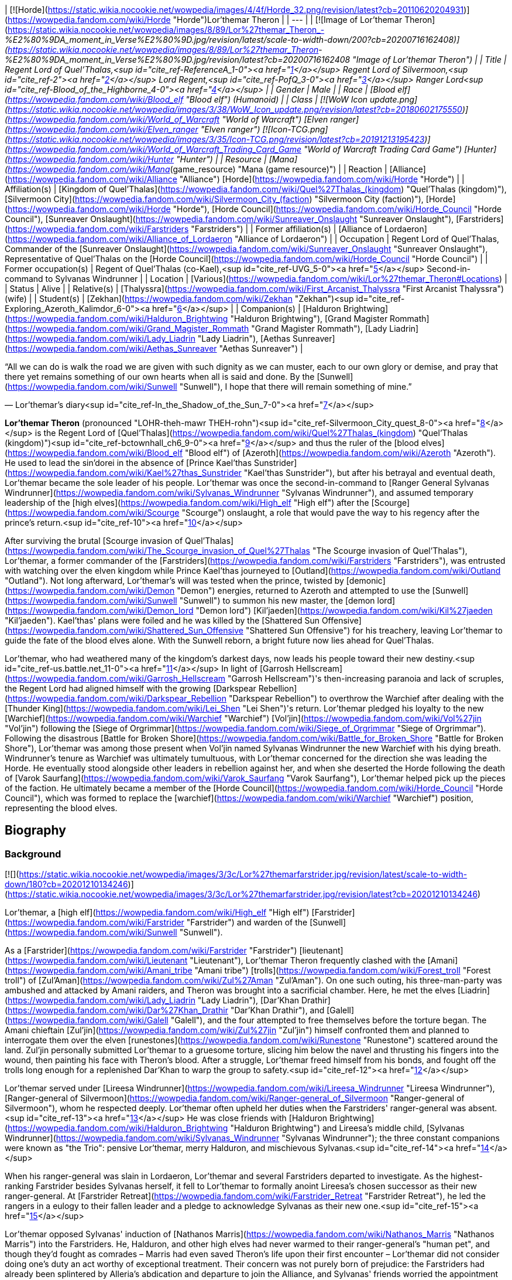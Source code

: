 | [![Horde](https://static.wikia.nocookie.net/wowpedia/images/4/4f/Horde_32.png/revision/latest?cb=20110620204931)](https://wowpedia.fandom.com/wiki/Horde "Horde")Lor'themar Theron |
| --- |
| [![Image of Lor'themar Theron](https://static.wikia.nocookie.net/wowpedia/images/8/89/Lor%27themar_Theron_-_%E2%80%9DA_moment_in_Verse%E2%80%9D.jpg/revision/latest/scale-to-width-down/200?cb=20200716162408)](https://static.wikia.nocookie.net/wowpedia/images/8/89/Lor%27themar_Theron_-_%E2%80%9DA_moment_in_Verse%E2%80%9D.jpg/revision/latest?cb=20200716162408 "Image of Lor'themar Theron") |
| Title | Regent Lord of Quel'Thalas,<sup id="cite_ref-ReferenceA_1-0"><a href="https://wowpedia.fandom.com/wiki/Lor%27themar_Theron#cite_note-ReferenceA-1">[1]</a></sup>
Regent Lord of Silvermoon,<sup id="cite_ref-2"><a href="https://wowpedia.fandom.com/wiki/Lor%27themar_Theron#cite_note-2">[2]</a></sup>
Lord Regent,<sup id="cite_ref-PofQ_3-0"><a href="https://wowpedia.fandom.com/wiki/Lor%27themar_Theron#cite_note-PofQ-3">[3]</a></sup>
Ranger Lord<sup id="cite_ref-Blood_of_the_Highborne_4-0"><a href="https://wowpedia.fandom.com/wiki/Lor%27themar_Theron#cite_note-Blood_of_the_Highborne-4">[4]</a></sup> |
| Gender | Male |
| Race | [Blood elf](https://wowpedia.fandom.com/wiki/Blood_elf "Blood elf") (Humanoid) |
| Class | [![WoW Icon update.png](https://static.wikia.nocookie.net/wowpedia/images/3/38/WoW_Icon_update.png/revision/latest?cb=20180602175550)](https://wowpedia.fandom.com/wiki/World_of_Warcraft "World of Warcraft") [Elven ranger](https://wowpedia.fandom.com/wiki/Elven_ranger "Elven ranger")
[![Icon-TCG.png](https://static.wikia.nocookie.net/wowpedia/images/3/35/Icon-TCG.png/revision/latest?cb=20191213195423)](https://wowpedia.fandom.com/wiki/World_of_Warcraft_Trading_Card_Game "World of Warcraft Trading Card Game") [Hunter](https://wowpedia.fandom.com/wiki/Hunter "Hunter") |
| Resource | [Mana](https://wowpedia.fandom.com/wiki/Mana_(game_resource) "Mana (game resource)") |
| Reaction | [Alliance](https://wowpedia.fandom.com/wiki/Alliance "Alliance") [Horde](https://wowpedia.fandom.com/wiki/Horde "Horde") |
| Affiliation(s) | [Kingdom of Quel'Thalas](https://wowpedia.fandom.com/wiki/Quel%27Thalas_(kingdom) "Quel'Thalas (kingdom)"), [Silvermoon City](https://wowpedia.fandom.com/wiki/Silvermoon_City_(faction) "Silvermoon City (faction)"), [Horde](https://wowpedia.fandom.com/wiki/Horde "Horde"), [Horde Council](https://wowpedia.fandom.com/wiki/Horde_Council "Horde Council"), [Sunreaver Onslaught](https://wowpedia.fandom.com/wiki/Sunreaver_Onslaught "Sunreaver Onslaught"), [Farstriders](https://wowpedia.fandom.com/wiki/Farstriders "Farstriders") |
| Former affiliation(s) | [Alliance of Lordaeron](https://wowpedia.fandom.com/wiki/Alliance_of_Lordaeron "Alliance of Lordaeron") |
| Occupation | Regent Lord of Quel'Thalas, Commander of the [Sunreaver Onslaught](https://wowpedia.fandom.com/wiki/Sunreaver_Onslaught "Sunreaver Onslaught"), Representative of Quel'Thalas on the [Horde Council](https://wowpedia.fandom.com/wiki/Horde_Council "Horde Council") |
| Former occupation(s) | Regent of Quel'Thalas (co-Kael),<sup id="cite_ref-UVG_5-0"><a href="https://wowpedia.fandom.com/wiki/Lor%27themar_Theron#cite_note-UVG-5">[5]</a></sup> Second-in-command to Sylvanas Windrunner |
| Location | [Various](https://wowpedia.fandom.com/wiki/Lor%27themar_Theron#Locations) |
| Status | Alive |
| Relative(s) | [Thalyssra](https://wowpedia.fandom.com/wiki/First_Arcanist_Thalyssra "First Arcanist Thalyssra") (wife) |
| Student(s) | [Zekhan](https://wowpedia.fandom.com/wiki/Zekhan "Zekhan")<sup id="cite_ref-Exploring_Azeroth_Kalimdor_6-0"><a href="https://wowpedia.fandom.com/wiki/Lor%27themar_Theron#cite_note-Exploring_Azeroth_Kalimdor-6">[6]</a></sup> |
| Companion(s) | [Halduron Brightwing](https://wowpedia.fandom.com/wiki/Halduron_Brightwing "Halduron Brightwing"), [Grand Magister Rommath](https://wowpedia.fandom.com/wiki/Grand_Magister_Rommath "Grand Magister Rommath"), [Lady Liadrin](https://wowpedia.fandom.com/wiki/Lady_Liadrin "Lady Liadrin"), [Aethas Sunreaver](https://wowpedia.fandom.com/wiki/Aethas_Sunreaver "Aethas Sunreaver") |

“All we can do is walk the road we are given with such dignity as we can muster, each to our own glory or demise, and pray that there yet remains something of our own hearts when all is said and done. By the [Sunwell](https://wowpedia.fandom.com/wiki/Sunwell "Sunwell"), I hope that there will remain something of mine.”

— Lor'themar's diary<sup id="cite_ref-In_the_Shadow_of_the_Sun_7-0"><a href="https://wowpedia.fandom.com/wiki/Lor%27themar_Theron#cite_note-In_the_Shadow_of_the_Sun-7">[7]</a></sup>

**Lor'themar Theron** (pronounced "LOHR-theh-mawr THEH-rohn")<sup id="cite_ref-Silvermoon_City_quest_8-0"><a href="https://wowpedia.fandom.com/wiki/Lor%27themar_Theron#cite_note-Silvermoon_City_quest-8">[8]</a></sup> is the Regent Lord of [Quel'Thalas](https://wowpedia.fandom.com/wiki/Quel%27Thalas_(kingdom) "Quel'Thalas (kingdom)")<sup id="cite_ref-bctownhall_ch6_9-0"><a href="https://wowpedia.fandom.com/wiki/Lor%27themar_Theron#cite_note-bctownhall_ch6-9">[9]</a></sup> and thus the ruler of the [blood elves](https://wowpedia.fandom.com/wiki/Blood_elf "Blood elf") of [Azeroth](https://wowpedia.fandom.com/wiki/Azeroth "Azeroth"). He used to lead the sin'dorei in the absence of [Prince Kael'thas Sunstrider](https://wowpedia.fandom.com/wiki/Kael%27thas_Sunstrider "Kael'thas Sunstrider"), but after his betrayal and eventual death, Lor'themar became the sole leader of his people. Lor'themar was once the second-in-command to [Ranger General Sylvanas Windrunner](https://wowpedia.fandom.com/wiki/Sylvanas_Windrunner "Sylvanas Windrunner"), and assumed temporary leadership of the [high elves](https://wowpedia.fandom.com/wiki/High_elf "High elf") after the [Scourge](https://wowpedia.fandom.com/wiki/Scourge "Scourge") onslaught, a role that would pave the way to his regency after the prince's return.<sup id="cite_ref-10"><a href="https://wowpedia.fandom.com/wiki/Lor%27themar_Theron#cite_note-10">[10]</a></sup>

After surviving the brutal [Scourge invasion of Quel'Thalas](https://wowpedia.fandom.com/wiki/The_Scourge_invasion_of_Quel%27Thalas "The Scourge invasion of Quel'Thalas"), Lor'themar, a former commander of the [Farstriders](https://wowpedia.fandom.com/wiki/Farstriders "Farstriders"), was entrusted with watching over the elven kingdom while Prince Kael'thas journeyed to [Outland](https://wowpedia.fandom.com/wiki/Outland "Outland"). Not long afterward, Lor'themar's will was tested when the prince, twisted by [demonic](https://wowpedia.fandom.com/wiki/Demon "Demon") energies, returned to Azeroth and attempted to use the [Sunwell](https://wowpedia.fandom.com/wiki/Sunwell "Sunwell") to summon his new master, the [demon lord](https://wowpedia.fandom.com/wiki/Demon_lord "Demon lord") [Kil'jaeden](https://wowpedia.fandom.com/wiki/Kil%27jaeden "Kil'jaeden"). Kael'thas' plans were foiled and he was killed by the [Shattered Sun Offensive](https://wowpedia.fandom.com/wiki/Shattered_Sun_Offensive "Shattered Sun Offensive") for his treachery, leaving Lor'themar to guide the fate of the blood elves alone. With the Sunwell reborn, a bright future now lies ahead for Quel'Thalas.

Lor'themar, who had weathered many of the kingdom's darkest days, now leads his people toward their new destiny.<sup id="cite_ref-us.battle.net_11-0"><a href="https://wowpedia.fandom.com/wiki/Lor%27themar_Theron#cite_note-us.battle.net-11">[11]</a></sup> In light of [Garrosh Hellscream](https://wowpedia.fandom.com/wiki/Garrosh_Hellscream "Garrosh Hellscream")'s then-increasing paranoia and lack of scruples, the Regent Lord had aligned himself with the growing [Darkspear Rebellion](https://wowpedia.fandom.com/wiki/Darkspear_Rebellion "Darkspear Rebellion") to overthrow the Warchief after dealing with the [Thunder King](https://wowpedia.fandom.com/wiki/Lei_Shen "Lei Shen")'s return. Lor'themar pledged his loyalty to the new [Warchief](https://wowpedia.fandom.com/wiki/Warchief "Warchief") [Vol'jin](https://wowpedia.fandom.com/wiki/Vol%27jin "Vol'jin") following the [Siege of Orgrimmar](https://wowpedia.fandom.com/wiki/Siege_of_Orgrimmar "Siege of Orgrimmar"). Following the disastrous [Battle for Broken Shore](https://wowpedia.fandom.com/wiki/Battle_for_Broken_Shore "Battle for Broken Shore"), Lor'themar was among those present when Vol'jin named Sylvanas Windrunner the new Warchief with his dying breath. Windrunner's tenure as Warchief was ultimately tumultuous, with Lor'themar concerned for the direction she was leading the Horde. He eventually stood alongside other leaders in rebellion against her, and when she deserted the Horde following the death of [Varok Saurfang](https://wowpedia.fandom.com/wiki/Varok_Saurfang "Varok Saurfang"), Lor'themar helped pick up the pieces of the faction. He ultimately became a member of the [Horde Council](https://wowpedia.fandom.com/wiki/Horde_Council "Horde Council"), which was formed to replace the [warchief](https://wowpedia.fandom.com/wiki/Warchief "Warchief") position, representing the blood elves.

## Biography

### Background

[![](https://static.wikia.nocookie.net/wowpedia/images/3/3c/Lor%27themarfarstrider.jpg/revision/latest/scale-to-width-down/180?cb=20201210134246)](https://static.wikia.nocookie.net/wowpedia/images/3/3c/Lor%27themarfarstrider.jpg/revision/latest?cb=20201210134246)

Lor'themar, a [high elf](https://wowpedia.fandom.com/wiki/High_elf "High elf") [Farstrider](https://wowpedia.fandom.com/wiki/Farstrider "Farstrider") and warden of the [Sunwell](https://wowpedia.fandom.com/wiki/Sunwell "Sunwell").

As a [Farstrider](https://wowpedia.fandom.com/wiki/Farstrider "Farstrider") [lieutenant](https://wowpedia.fandom.com/wiki/Lieutenant "Lieutenant"), Lor'themar Theron frequently clashed with the [Amani](https://wowpedia.fandom.com/wiki/Amani_tribe "Amani tribe") [trolls](https://wowpedia.fandom.com/wiki/Forest_troll "Forest troll") of [Zul'Aman](https://wowpedia.fandom.com/wiki/Zul%27Aman "Zul'Aman"). On one such outing, his three-man-party was ambushed and attacked by Amani raiders, and Theron was brought into a sacrificial chamber. Here, he met the elves [Liadrin](https://wowpedia.fandom.com/wiki/Lady_Liadrin "Lady Liadrin"), [Dar'Khan Drathir](https://wowpedia.fandom.com/wiki/Dar%27Khan_Drathir "Dar'Khan Drathir"), and [Galell](https://wowpedia.fandom.com/wiki/Galell "Galell"), and the four attempted to free themselves before the torture began. The Amani chieftain [Zul'jin](https://wowpedia.fandom.com/wiki/Zul%27jin "Zul'jin") himself confronted them and planned to interrogate them over the elven [runestones](https://wowpedia.fandom.com/wiki/Runestone "Runestone") scattered around the land. Zul'jin personally submitted Lor'themar to a gruesome torture, slicing him below the navel and thrusting his fingers into the wound, then painting his face with Theron's blood. After a struggle, Lor'themar freed himself from his bonds, and fought off the trolls long enough for a replenished Dar'Khan to warp the group to safety.<sup id="cite_ref-12"><a href="https://wowpedia.fandom.com/wiki/Lor%27themar_Theron#cite_note-12">[12]</a></sup>

Lor'themar served under [Lireesa Windrunner](https://wowpedia.fandom.com/wiki/Lireesa_Windrunner "Lireesa Windrunner"), [Ranger-general of Silvermoon](https://wowpedia.fandom.com/wiki/Ranger-general_of_Silvermoon "Ranger-general of Silvermoon"), whom he respected deeply. Lor'themar often upheld her duties when the Farstriders' ranger-general was absent.<sup id="cite_ref-13"><a href="https://wowpedia.fandom.com/wiki/Lor%27themar_Theron#cite_note-13">[13]</a></sup> He was close friends with [Halduron Brightwing](https://wowpedia.fandom.com/wiki/Halduron_Brightwing "Halduron Brightwing") and Lireesa's middle child, [Sylvanas Windrunner](https://wowpedia.fandom.com/wiki/Sylvanas_Windrunner "Sylvanas Windrunner"); the three constant companions were known as "the Trio": pensive Lor'themar, merry Halduron, and mischievous Sylvanas.<sup id="cite_ref-14"><a href="https://wowpedia.fandom.com/wiki/Lor%27themar_Theron#cite_note-14">[14]</a></sup>

When his ranger-general was slain in Lordaeron, Lor'themar and several Farstriders departed to investigate. As the highest-ranking Farstrider besides Sylvanas herself, it fell to Lor'themar to formally anoint Lireesa's chosen successor as their new ranger-general. At [Farstrider Retreat](https://wowpedia.fandom.com/wiki/Farstrider_Retreat "Farstrider Retreat"), he led the rangers in a eulogy to their fallen leader and a pledge to acknowledge Sylvanas as their new one.<sup id="cite_ref-15"><a href="https://wowpedia.fandom.com/wiki/Lor%27themar_Theron#cite_note-15">[15]</a></sup>

Lor'themar opposed Sylvanas' induction of [Nathanos Marris](https://wowpedia.fandom.com/wiki/Nathanos_Marris "Nathanos Marris") into the Farstriders. He, Halduron, and other high elves had never warmed to their ranger-general's "human pet", and though they'd fought as comrades – Marris had even saved Theron's life upon their first encounter – Lor'themar did not consider doing one's duty an act worthy of exceptional treatment. Their concern was not purely born of prejudice: the Farstriders had already been splintered by Alleria's abdication and departure to join the Alliance, and Sylvanas' friends worried the appointment would fuel slanderous rumours that might imperil her position at court.

Lor'themar rose steadily through the Farstriders' ranks over the years. He was made a ranger captain some time before the [Second War](https://wowpedia.fandom.com/wiki/Second_War "Second War"),<sup id="cite_ref-Blood_of_the_Highborne_4-1"><a href="https://wowpedia.fandom.com/wiki/Lor%27themar_Theron#cite_note-Blood_of_the_Highborne-4">[4]</a></sup> became [Ranger General](https://wowpedia.fandom.com/wiki/Ranger-general_of_Silvermoon "Ranger-general of Silvermoon") [Sylvanas Windrunner](https://wowpedia.fandom.com/wiki/Sylvanas_Windrunner "Sylvanas Windrunner")'s second-in-command, and spent at least part of his career as a warden of the [Sunwell](https://wowpedia.fandom.com/wiki/Sunwell "Sunwell").<sup id="cite_ref-16"><a href="https://wowpedia.fandom.com/wiki/Lor%27themar_Theron#cite_note-16">[16]</a></sup>

### Second War

In the [Second War](https://wowpedia.fandom.com/wiki/Second_War "Second War"), Lor'themar was second-in-command to [Sylvanas Windrunner](https://wowpedia.fandom.com/wiki/Sylvanas_Windrunner "Sylvanas Windrunner"), [Ranger-General of Silvermoon](https://wowpedia.fandom.com/wiki/Ranger-General_of_Silvermoon "Ranger-General of Silvermoon").<sup id="cite_ref-bctownhall_ch4_17-0"><a href="https://wowpedia.fandom.com/wiki/Lor%27themar_Theron#cite_note-bctownhall_ch4-17">[17]</a></sup> Lor'themar joined his brethren in the battle against the invading [Old Horde](https://wowpedia.fandom.com/wiki/Old_Horde "Old Horde") forces after [King Anasterian Sunstrider](https://wowpedia.fandom.com/wiki/Anasterian_Sunstrider "Anasterian Sunstrider") resolved to crush the [Amani](https://wowpedia.fandom.com/wiki/Amani "Amani") once and for all. Lor'themar, his armor coated in the blood of his enemies, met with [Alleria](https://wowpedia.fandom.com/wiki/Alleria "Alleria") and [Turalyon](https://wowpedia.fandom.com/wiki/Turalyon "Turalyon") during an aerial invasion by the [Dragonmaw](https://wowpedia.fandom.com/wiki/Dragonmaw "Dragonmaw") and their subdued [red dragon](https://wowpedia.fandom.com/wiki/Red_dragon "Red dragon") mounts. Alleria introduced him as one of the elves' finest rangers, and Theron and Turalyon, who shared the rank of second-in-command to the military leader of their respective races, developed a mutual respect during the conflict.<sup id="cite_ref-18"><a href="https://wowpedia.fandom.com/wiki/Lor%27themar_Theron#cite_note-18">[18]</a></sup>

Lor'themar noted that he and his warriors had managed to escape the inferno wrought on by the rampant red dragons, but that they cannot breach the flames to save their people just yet. Though Alleria favored fighting on in spite of the unfavorable odds, Lor'themar was able to convince her that retreat was the wiser option. Lor'themar then accompanied [Khadgar](https://wowpedia.fandom.com/wiki/Khadgar "Khadgar"), Turalyon, Alleria, and [Kurdran](https://wowpedia.fandom.com/wiki/Kurdran "Kurdran") to [Capital City](https://wowpedia.fandom.com/wiki/Capital_City "Capital City"), and fought in its defense. The capital was under siege by [Orgrim Doomhammer](https://wowpedia.fandom.com/wiki/Orgrim_Doomhammer "Orgrim Doomhammer"), though Doomhammer quickly abandoned this battle upon learning of great treachery at the hands of his chief [warlock](https://wowpedia.fandom.com/wiki/Warlock "Warlock"), [Gul'dan](https://wowpedia.fandom.com/wiki/Gul%27dan "Gul'dan").<sup id="cite_ref-19"><a href="https://wowpedia.fandom.com/wiki/Lor%27themar_Theron#cite_note-19">[19]</a></sup> While Theron and Alleria battled in Lordaeron, the elves in Quel'Thalas sortied troops to destroy the Amani for good. Zul'jin was captured in the chaos by Lor'themar's close friend and comrade, [Halduron Brightwing](https://wowpedia.fandom.com/wiki/Halduron_Brightwing "Halduron Brightwing"), in whose custody the Amani chieftain was tortured mercilessly. Halduron had intended to drag him back to Silvermoon so that Lor'themar could decide his fate, but Zul'jin escaped during an Amani raid and fled into hiding.<sup id="cite_ref-Blood_of_the_Highborne_4-2"><a href="https://wowpedia.fandom.com/wiki/Lor%27themar_Theron#cite_note-Blood_of_the_Highborne-4">[4]</a></sup>

Following the Second War, Lor'themar was promoted to the rank of ranger lord (_Alar'annalas_ in [Thalassian](https://wowpedia.fandom.com/wiki/Thalassian "Thalassian")) by [Sylvanas Windrunner](https://wowpedia.fandom.com/wiki/Sylvanas_Windrunner "Sylvanas Windrunner") in a grand ceremony and draped with the Fora'nal cloth to symbolize his progression. He was congratulated by King Anasterian Sunstrider himself.<sup id="cite_ref-Blood_of_the_Highborne_4-3"><a href="https://wowpedia.fandom.com/wiki/Lor%27themar_Theron#cite_note-Blood_of_the_Highborne-4">[4]</a></sup>

### Third War

[![](https://static.wikia.nocookie.net/wowpedia/images/8/88/Theron_Sunwell_Isle.jpg/revision/latest/scale-to-width-down/180?cb=20130211231051)](https://static.wikia.nocookie.net/wowpedia/images/8/88/Theron_Sunwell_Isle.jpg/revision/latest?cb=20130211231051)

Lor'themar fights his way to the [Sunwell](https://wowpedia.fandom.com/wiki/Sunwell "Sunwell") during the Scourge invasion of [Quel'Thalas](https://wowpedia.fandom.com/wiki/Quel%27Thalas_(kingdom) "Quel'Thalas (kingdom)").

Years later, following [King Anasterian's](https://wowpedia.fandom.com/wiki/King_Anasterian "King Anasterian") secession of [Quel'Thalas](https://wowpedia.fandom.com/wiki/Quel%27Thalas_(kingdom) "Quel'Thalas (kingdom)") from the Alliance, Lor'themar had become a chief commander of the [Farstriders](https://wowpedia.fandom.com/wiki/Farstriders "Farstriders") — specifically, tasked with watching over the [Sunwell](https://wowpedia.fandom.com/wiki/Sunwell "Sunwell") and safeguarding those who, in turn, would watch over all of Quel'Thalas. During this time, Lor'themar was approached by [Dar'Khan Drathir](https://wowpedia.fandom.com/wiki/Dar%27Khan_Drathir "Dar'Khan Drathir"), a disillusioned face from the past who craved the recognition he felt he had never received.

Dar'Khan used his friendship with Lor'themar to gain intimate knowledge of Quel'Thalas' defenses, ostensibly to bolster them after the Hordes invasion during the Second War, and informed the [death knight](https://wowpedia.fandom.com/wiki/Death_knight "Death knight") and scion of Lordaeron, the evil Prince [Arthas](https://wowpedia.fandom.com/wiki/Arthas "Arthas") (whom Dar'Khan had sold his loyalty to), of how to bypass them. Lor'themar and his company had been patrolling near the mountains of [Zul'Aman](https://wowpedia.fandom.com/wiki/Zul%27Aman "Zul'Aman")<sup id="cite_ref-UVG_5-1"><a href="https://wowpedia.fandom.com/wiki/Lor%27themar_Theron#cite_note-UVG-5">[5]</a></sup> when he began to notice hints of an [invasion](https://wowpedia.fandom.com/wiki/The_Scourge_invasion_of_Quel%27Thalas "The Scourge invasion of Quel'Thalas"). They rushed to [An'owyn](https://wowpedia.fandom.com/wiki/An%27owyn "An'owyn"), whose invisibility had been dispelled and whose hidden mooncrystal—one of three which empowered the grand shield, [Ban'dinoriel](https://wowpedia.fandom.com/wiki/Ban%27dinoriel "Ban'dinoriel") ("Gatekeeper" in Thalassian), around Silvermoon—had been stolen. Lor'themar, reasoning that even if the crystals had been displaced, the magi could still empower Ban'dinoriel themselves, made haste to [An'daroth](https://wowpedia.fandom.com/wiki/An%27daroth "An'daroth"), the second resting place of the mooncrystals. It became gradually apparent to Lor'themar that treachery was at work, but with the kingdom in imminent danger, he had little time to speculate on it.

At An'daroth, only corpses and strangely decayed ground remained. To Lor'themar's disbelief, the dead were reanimated and butchered many of his rangers. Lor'themar deduced that decapitation would fell the risen elves, and dealt with several in such a manner, though his wounds and fatigue slowed him down. After a struggle, Lor'themar was brutalized by several undead guardians, one of whom raked his face and damaged his left eye. Forcing the ranger lord down, the undead prepared to deal Lor'themar killing blows, though [Halduron Brightwing](https://wowpedia.fandom.com/wiki/Halduron_Brightwing "Halduron Brightwing") and his rangers arrived and fettered the risen guardians with arrows. Theron and Brightwing then rushed back to the capital, hoping it was not too late.<sup id="cite_ref-Blood_of_the_Highborne_4-4"><a href="https://wowpedia.fandom.com/wiki/Lor%27themar_Theron#cite_note-Blood_of_the_Highborne-4">[4]</a></sup>

Despite Lor'themar's belief that the situation could still be salvaged, it was already too late. The [Ranger Corps](https://wowpedia.fandom.com/wiki/Ranger_Corps "Ranger Corps") fought Arthas at every turn, but were pushed further and further back towards their capital.<sup id="cite_ref-20"><a href="https://wowpedia.fandom.com/wiki/Lor%27themar_Theron#cite_note-20">[20]</a></sup> Sylvanas Windrunner was slain by Arthas outside Silvermoon, the city was sacked,<sup id="cite_ref-21"><a href="https://wowpedia.fandom.com/wiki/Lor%27themar_Theron#cite_note-21">[21]</a></sup> and [King Anasterian](https://wowpedia.fandom.com/wiki/Anasterian_Sunstrider "Anasterian Sunstrider") and the entire [Convocation of Silvermoon](https://wowpedia.fandom.com/wiki/Convocation_of_Silvermoon "Convocation of Silvermoon") were also slain. Theron fought his way to the [Isle of Quel'Danas](https://wowpedia.fandom.com/wiki/Isle_of_Quel%27Danas "Isle of Quel'Danas"), but the well had already been defiled by Arthas.<sup id="cite_ref-UVG_5-2"><a href="https://wowpedia.fandom.com/wiki/Lor%27themar_Theron#cite_note-UVG-5">[5]</a></sup>

With the deaths of Anasterian, the Convocation, [Grand Magister Belo'vir](https://wowpedia.fandom.com/wiki/Grand_Magister_Belo%27vir "Grand Magister Belo'vir"), and Sylvanas, Lor'themar assumed temporary leadership of the high elves and, along with his much-reduced forces, remained in Quel'Thalas after the fall of Silvermoon as a resistance to the Scourge remnants.<sup id="cite_ref-bctownhall_ch4_17-1"><a href="https://wowpedia.fandom.com/wiki/Lor%27themar_Theron#cite_note-bctownhall_ch4-17">[17]</a></sup> Lor'themar reclaimed [The Bazaar](https://wowpedia.fandom.com/wiki/The_Bazaar "The Bazaar") from the Scourge, and made it a makeshift base for any elven survivors he could find. Soon after, [Prince Kael'thas Sunstrider](https://wowpedia.fandom.com/wiki/Kael%27thas_Sunstrider "Kael'thas Sunstrider") returned to his homeland, and surveyed the damage done to his kingdom. He sent the archmage [Rommath](https://wowpedia.fandom.com/wiki/Rommath "Rommath") to confer with Lor'themar, and to prepare for his arrival. Lor'themar showed the prince to the body of his father and was present when the king was cremated on a funeral pyre. Lor'themar accompanied Kael, Rommath, Halduron, Liadrin, and several others to [Quel'Danas](https://wowpedia.fandom.com/wiki/Quel%27Danas "Quel'Danas") once more, to destroy the tainted [Sunwell](https://wowpedia.fandom.com/wiki/Sunwell "Sunwell") before the Amani could seize it.

[![](https://static.wikia.nocookie.net/wowpedia/images/6/6c/Lor%27themar_heritage_flashback.jpg/revision/latest/scale-to-width-down/180?cb=20181025232512)](https://static.wikia.nocookie.net/wowpedia/images/6/6c/Lor%27themar_heritage_flashback.jpg/revision/latest?cb=20181025232512)

Lor'themar when Prince Kael'thas destroyed the corrupted Sunwell.

The group returned triumphantly to Silvermoon, freed from the threat of the Sunwell's corrupted state, though the loss of the Sunwell led to a withdrawal-based lethargy for the survivors, who had become dependent on the well's arcane energy. Kael'thas then proclaimed the high elves reborn as the blood elves, in honor of all those perished. Appointed as Regent Lord<sup id="cite_ref-22"><a href="https://wowpedia.fandom.com/wiki/Lor%27themar_Theron#cite_note-22">[22]</a></sup> of Quel'Thalas, Lor'themar was commanded to safeguard the land and seek a cure for their people while Kael'thas took a group of the blood elf forces to join the [Alliance resistance](https://wowpedia.fandom.com/wiki/Alliance_resistance "Alliance resistance") against the Scourge in Lordaeron, led by [Lord Garithos](https://wowpedia.fandom.com/wiki/Lord_Garithos "Lord Garithos"). His old friend [Halduron Brightwing](https://wowpedia.fandom.com/wiki/Halduron_Brightwing "Halduron Brightwing"), Ranger-General of Silvermoon, aided him in this task.<sup id="cite_ref-bctownhall_ch5_23-0"><a href="https://wowpedia.fandom.com/wiki/Lor%27themar_Theron#cite_note-bctownhall_ch5-23">[23]</a></sup>

### The Sunwell

[![Comics title.png](https://static.wikia.nocookie.net/wowpedia/images/9/98/Comics_title.png/revision/latest/scale-to-width-down/57?cb=20180928143648)](https://wowpedia.fandom.com/wiki/Comics "Comics") **This section concerns content related to the _Warcraft_ [manga](https://wowpedia.fandom.com/wiki/Manga "Manga") or [comics](https://wowpedia.fandom.com/wiki/Comics "Comics").**

[![](https://static.wikia.nocookie.net/wowpedia/images/0/00/Farstriders_2.jpg/revision/latest/scale-to-width-down/180?cb=20110622095942)](https://static.wikia.nocookie.net/wowpedia/images/0/00/Farstriders_2.jpg/revision/latest?cb=20110622095942)

Lor'themar, [Halduron](https://wowpedia.fandom.com/wiki/Halduron "Halduron") and the [Farstriders](https://wowpedia.fandom.com/wiki/Farstriders "Farstriders") intercept [Kalecgos](https://wowpedia.fandom.com/wiki/Kalecgos "Kalecgos") and his companions.

After the xref:ThirdWar.adoc[Third War], the traitor [Dar'Khan Drathir](https://wowpedia.fandom.com/wiki/Dar%27Khan_Drathir "Dar'Khan Drathir") pursued [Anveena Teague](https://wowpedia.fandom.com/wiki/Anveena_Teague "Anveena Teague"), the current avatar of the [Sunwell](https://wowpedia.fandom.com/wiki/Sunwell "Sunwell"), into Quel'Thalas. Leading a group of blood elf rangers and employing guerilla tactics against the Scourge forces, Lor'themar, along with his close friend [Halduron Brightwing](https://wowpedia.fandom.com/wiki/Halduron_Brightwing "Halduron Brightwing"), sought to relieve his ravaged and shattered homeland from the Scourge's grasp. After a skirmish, Lor'themar orders his fallen comrades to be burned — to ensure they are not re-animated. Lor'themar learns of Dar'Khan's presence in Quel'Thalas, and in a conversation with Halduron, explains his history with Quel'Thalas' greatest traitor.

Following Dar'Khan's betrayal, Lor'themar had fought desperately to protect the sight of the Sunwell; and though he survived the onslaught of the Scourge, he personally observed the annihilated sight of the once glorious font of power. That day, he resolved to protect the remains of Quel'Thalas from being further tainted by the Scourge, and especially by Dar'Khan. Lor'themar rallies his rangers, and they leave to destroy the treacherous Dar'Khan.

Lor'themar observes Dar'Khan speaking with Anveena. Lor'themar arranges an ambush, and his forces encircle Dar'Khan; though the great traitor summons the skeletons of fallen high elves to protect himself. Lor'themar and his rangers are overpowered, and are forced to retreat. During the march back to safety, Lor'themar is shocked to hear a voice echoing loudly in the distance, which he identifies as belonging to his former ranger-general — the [banshee](https://wowpedia.fandom.com/wiki/Banshee "Banshee") Queen, [Sylvanas Windrunner](https://wowpedia.fandom.com/wiki/Sylvanas_Windrunner "Sylvanas Windrunner"). Lor'themar approaches [Kalecgos](https://wowpedia.fandom.com/wiki/Kalecgos "Kalecgos") and his companions, suggesting the outsiders drop their weapons and surrender to him. Lor'themar offers them but one chance to live — to inform him of Sylvanas' location. Kalecgos reveals Anveena's current predicament to Lor'themar, and that Dar'Khan is as much their enemy as he is his.

Though Lor'themar is apprehensive to trust the word of a half-blood, Kalecgos states that he is no such thing — but in fact, a [blue dragon](https://wowpedia.fandom.com/wiki/Blue_dragon "Blue dragon"), albeit currently without the ability to transform. Lor'themar and Halduron are amused by such an unlikely story, and Lor'themar mockingly notes that they might actually believe him if he could prove it. At that point, [Tyrigosa](https://wowpedia.fandom.com/wiki/Tyrigosa "Tyrigosa") reveals her dragon form to the shocked blood elves. Stunned, Lor'themar drops to one knee, and apologizes for his disrespect.

Lor'themar converses with his new companions and reveals to them the history behind Sylvanas Windrunner's demise. Unsure as to whether the banshee would be friend or foe, they at least acknowledge that she would forever be an enemy of Dar'Khan. The group travels to the [Sunwell Grove](https://wowpedia.fandom.com/wiki/Sunwell_Grove "Sunwell Grove"), and Kalecgos reveals that Anveena is, in fact, the mortal avatar of the Sunwell itself. Lor'themar splits with the group after this and joins with Halduron and company while Kalecgos deals with Dar'Khan. Lor'themar takes to the field once more to attack Dar'Khan, though the traitor chides him for his consistent failures and turns his attention to Kalecgos. Anveena herself is able to awaken and annihilates Dar'Khan with the great power of the Sunwell.

In the wake of Dar'Khan's defeat and the revelations surrounding Anveena by Korialstrasz, Lor'themar placed her under the protection of the blood elves — her true identity to be kept a closely guarded secret.<sup id="cite_ref-GhostlandsManga_24-0"><a href="https://wowpedia.fandom.com/wiki/Lor%27themar_Theron#cite_note-GhostlandsManga-24">[24]</a></sup>

### Reclaiming Quel'Thalas

[![](https://static.wikia.nocookie.net/wowpedia/images/a/aa/Lorthemar.JPG/revision/latest?cb=20071201214114)](https://static.wikia.nocookie.net/wowpedia/images/a/aa/Lorthemar.JPG/revision/latest?cb=20071201214114)

Lor'themar Theron battles the [Scourge](https://wowpedia.fandom.com/wiki/Scourge "Scourge").

After Kael'thas' abandonment of the Alliance resistance, Kael'thas had traveled to [Outland](https://wowpedia.fandom.com/wiki/Outland "Outland") to claim a new home for his people, taking 15% of the sin'dorei with him.<sup id="cite_ref-Encyclopedia_25-0"><a href="https://wowpedia.fandom.com/wiki/Lor%27themar_Theron#cite_note-Encyclopedia-25">[25]</a></sup> Kael'thas, however, had not forgotten his people on Azeroth: [Grand Magister Rommath](https://wowpedia.fandom.com/wiki/Grand_Magister_Rommath "Grand Magister Rommath") and a number of [magisters](https://wowpedia.fandom.com/wiki/Magisters "Magisters") were sent back to Quel'Thalas, arriving with orders from the blood elven scion - Lor'themar was to protect Quel'Thalas in Kael'thas' stead, and prepare their people to join the prince in the promised haven of Outland.<sup id="cite_ref-bctownhall_ch5_23-1"><a href="https://wowpedia.fandom.com/wiki/Lor%27themar_Theron#cite_note-bctownhall_ch5-23">[23]</a></sup> Rommath also brought word of a new method to sate magical addiction, and to become more formidable as a result, smoothly attributing it to being one of Kael'thas' teachings. This process was the harvesting of arcane magic, including the mana-bearing creatures maddened since the [Sunwell](https://wowpedia.fandom.com/wiki/Sunwell "Sunwell")'s destruction.<sup id="cite_ref-Encyclopedia_25-1"><a href="https://wowpedia.fandom.com/wiki/Lor%27themar_Theron#cite_note-Encyclopedia-25">[25]</a></sup> The elves of Quel'Thalas generally took well to this efficient method, though a minority did not.

As the highest figure of authority in Quel'Thalas, ruling conjointly with his scion in Outland, Lor'themar was forced to exile several of his former comrades who refused to accept Rommath's teachings, reasoning that he could not lead a nation divided. This decision would come to weigh him down deeply, during the tribulations to come.<sup id="cite_ref-In_the_Shadow_of_the_Sun_7-1"><a href="https://wowpedia.fandom.com/wiki/Lor%27themar_Theron#cite_note-In_the_Shadow_of_the_Sun-7">[7]</a></sup>

The Scourge threats that Lor'themar and his rangers had harsh troubles with proved little match for Rommath and the magisters, who quickly went about reclaiming and rebuilding [Silvermoon City](https://wowpedia.fandom.com/wiki/Silvermoon_City "Silvermoon City") "almost overnight." Ruling as the Regent of Quel'Thalas, Lor'themar presided over the much-restored city of Silvermoon. Lor'themar was assisted in this daunting task by his two primary advisors: his good friend [Halduron](https://wowpedia.fandom.com/wiki/Halduron "Halduron") and the prince's most loyal advocate, [Rommath](https://wowpedia.fandom.com/wiki/Rommath "Rommath").

Lor'themar was horrified by the fate that befell Sylvanas Windrunner; unaware of her break from the Scourge, he considered the monster wearing her face nothing but the Lich King's cruel instrument, and hoped the ranger-general their people had loved so well had found peace in death. Overhearing this, Sylvanas – who had returned to Quel'Thalas in the hope of reuniting with her people upon recovering her corpse – knew she would find no acceptance among her living brethren, at least not as the leader and friend she'd once been.<sup id="cite_ref-26"><a href="https://wowpedia.fandom.com/wiki/Lor%27themar_Theron#cite_note-26">[26]</a></sup> When Sylvanas revealed herself to Lor'themar, it would be as leader of the [free-willed undead](https://wowpedia.fandom.com/wiki/Forsaken "Forsaken"). And though she would call her offered aid a gesture of love for her homeland, an equal motivator would be the recruitment of yet more vengeful souls to further her vendetta against the Lich King.<sup id="cite_ref-27"><a href="https://wowpedia.fandom.com/wiki/Lor%27themar_Theron#cite_note-27">[27]</a></sup>

### Blood of the Highborne

Lor'themar remained in infrequent contact with [Liadrin](https://wowpedia.fandom.com/wiki/Liadrin "Liadrin") over the next few years. He made sure she was supplied with enough [mana crystals](https://wowpedia.fandom.com/wiki/Mana_crystal "Mana crystal") to sate her arcane hunger (the rangers were not as affected by the onset of magical addiction as much as more magically-inclined elves), and while initially skeptical of the creation of the [Blood Knight Order](https://wowpedia.fandom.com/wiki/Blood_Knight "Blood Knight"), Lor'themar believed they would overcome their critics and prove a valuable asset to Quel'Thalas. Around that time, Theron began thinking about negotiating with the Horde. Liadrin once visited him and she noticed letters with the Horde seal.

The switch in lifestyle from that of a ranger to a politician was a daunting one for Lor'themar, who would never truly eschew the passion he had for his old life, and continuing to think of himself as a Farstrider on some level.<sup id="cite_ref-In_the_Shadow_of_the_Sun_7-2"><a href="https://wowpedia.fandom.com/wiki/Lor%27themar_Theron#cite_note-In_the_Shadow_of_the_Sun-7">[7]</a></sup> His close friendship with Halduron helped him greatly in this regard, acknowledging his ranger-general as his closest and most loyal ally through this turbulent time in history.<sup id="cite_ref-Blood_of_the_Highborne_4-5"><a href="https://wowpedia.fandom.com/wiki/Lor%27themar_Theron#cite_note-Blood_of_the_Highborne-4">[4]</a></sup>

Lor'themar was troubled by the emergence of a figure named Thadirr, and quickly deduced his true identity: Dar'Khan _Drathir_, thought destroyed by Anveena, but still active and plotting to subvert Quel'Thalas for the Lich King. The traitor had lured the Blood Knights into a trap at [Dawnstar Spire](https://wowpedia.fandom.com/wiki/Dawnstar_Spire "Dawnstar Spire"). Theron and [Astalor Bloodsworn](https://wowpedia.fandom.com/wiki/Astalor_Bloodsworn "Astalor Bloodsworn") arrived to aid them, joining forces with Halduron and the rangers. Lor'themar confronted Dar'Khan personally, though was set ablaze and left to die. The combined healing of the Blood Knights revitalized him, and Lor'themar, arming his bow with a fragment of the Stone of Sparks, loosed at Dar'Khan and "killed" him once more. Noticing Liadrin was not present, Lor'themar left to find her, tracking her to the old troll den they had been held captive in so many years before. There, he found her distraught over the near-wretched corpse of Galell, whom Liadrin was forced to slay.<sup id="cite_ref-Blood_of_the_Highborne_4-6"><a href="https://wowpedia.fandom.com/wiki/Lor%27themar_Theron#cite_note-Blood_of_the_Highborne-4">[4]</a></sup>

### The Burning Crusade

[![Bc icon.gif](data:image/gif;base64,R0lGODlhAQABAIABAAAAAP///yH5BAEAAAEALAAAAAABAAEAQAICTAEAOw%3D%3D)](https://wowpedia.fandom.com/wiki/World_of_Warcraft:_The_Burning_Crusade "World of Warcraft: The Burning Crusade") **This section concerns content related to _[The Burning Crusade](https://wowpedia.fandom.com/wiki/World_of_Warcraft:_The_Burning_Crusade "World of Warcraft: The Burning Crusade")_.**

#### New allegiances

[![](https://static.wikia.nocookie.net/wowpedia/images/1/14/Lor%27themarspire.jpg/revision/latest/scale-to-width-down/180?cb=20200321140119)](https://static.wikia.nocookie.net/wowpedia/images/1/14/Lor%27themarspire.jpg/revision/latest?cb=20200321140119)

Lor'themar, [Rommath](https://wowpedia.fandom.com/wiki/Rommath "Rommath") and [Halduron](https://wowpedia.fandom.com/wiki/Halduron "Halduron") preside over [Quel'Thalas](https://wowpedia.fandom.com/wiki/Quel%27Thalas "Quel'Thalas") from [Sunfury Spire](https://wowpedia.fandom.com/wiki/Sunfury_Spire "Sunfury Spire").

Leading the blood elves conjointly with Prince Kael'thas, Lor'themar watched over [Quel'Thalas](https://wowpedia.fandom.com/wiki/Quel%27Thalas_(kingdom) "Quel'Thalas (kingdom)") as its regent. However, Quel'Thalas was still in turmoil, and Lor'themar had few resources to protect the kingdom: its military was still in tatters, the [Amani](https://wowpedia.fandom.com/wiki/Amani "Amani") had been making bolder strikes in the south, and the emergence of the [Wretched](https://wowpedia.fandom.com/wiki/Wretched "Wretched") had further weakened the elves. To make matters worse, Kael'thas had still not returned from Outland, and the latest news Lor'themar heard of his prince did not bode well. Kael'thas had suffered [considerable defections](https://wowpedia.fandom.com/wiki/Scryers "Scryers") from within his ranks, and the [Burning Legion](https://wowpedia.fandom.com/wiki/Burning_Legion "Burning Legion") was amassing for reasons unknown. The prince was vulnerable, but Lor'themar could not leave Quel'Thalas undefended while he led a campaign to assist Kael'thas on Outland.<sup id="cite_ref-Warcraft_pg._150_28-0"><a href="https://wowpedia.fandom.com/wiki/Lor%27themar_Theron#cite_note-Warcraft_pg._150-28">[28]</a></sup>

The blood elves needed allies, and they would no longer find them among the humans, dwarves, gnomes, and night elves. Kael'thas' alliance with [Lady Vashj](https://wowpedia.fandom.com/wiki/Lady_Vashj "Lady Vashj") and [Illidan Stormrage](https://wowpedia.fandom.com/wiki/Illidan_Stormrage "Illidan Stormrage") had soured relations between Quel'Thalas and the Alliance, and the kingdom's secession during Anasterian's rule still left bitter memories; the Alliance had no interest in fighting for Quel'Thalas,<sup id="cite_ref-WCE_BE_29-0"><a href="https://wowpedia.fandom.com/wiki/Lor%27themar_Theron#cite_note-WCE_BE-29">[29]</a></sup> to the point that their [ambassador](https://wowpedia.fandom.com/wiki/Prospector_Anvilward "Prospector Anvilward") was actively working with several [night elven spies](https://wowpedia.fandom.com/wiki/Sentinel_spies "Sentinel spies") to sabotage the blood elves' arcane sanctums.

The blood elves were offered support from an unlikely source: the [Forsaken](https://wowpedia.fandom.com/wiki/Forsaken "Forsaken"), under the former ranger-general [Sylvanas Windrunner](https://wowpedia.fandom.com/wiki/Sylvanas_Windrunner "Sylvanas Windrunner"). Though initially skeptical of a trick, the blood elves allowed the Forsaken to assist them in terms of manpower in the [Ghostlands](https://wowpedia.fandom.com/wiki/Ghostlands "Ghostlands"). Through the Forsaken, Lor'themar was introduced to the wider [Horde](https://wowpedia.fandom.com/wiki/Horde "Horde"). Rumors circulated that some lingering part of her still sympathized with Quel'Thalas and its hardships. Other stories hinted that Sylvanas had ulterior motives. Whatever the truth, she arranged for Warchief [Thrall](https://wowpedia.fandom.com/wiki/Thrall "Thrall") and High Chieftain [Cairne Bloodhoof](https://wowpedia.fandom.com/wiki/Cairne_Bloodhoof "Cairne Bloodhoof") to convene with Lor'themar and discuss such a possibility. Despite the elves' history of bitter warfare with the orcs, Lor'themar was receptive to the idea. He knew this Horde was different than the one that had ravaged Quel'Thalas in years past. He was also painfully aware that time was running out for his kingdom and his prince. The Horde's leaders also saw great promise in Lor'themar's people and considered it an act of honor to offer another race facing extinction their support. Thrall and Cairne extended the hand of peace, and Lor'themar accepted.<sup id="cite_ref-Warcraft_pg._150_28-1"><a href="https://wowpedia.fandom.com/wiki/Lor%27themar_Theron#cite_note-Warcraft_pg._150-28">[28]</a></sup>

Though thought destroyed, [Dar'Khan Drathir](https://wowpedia.fandom.com/wiki/Dar%27Khan_Drathir "Dar'Khan Drathir") once again managed to elude death, and again he had intentions to steal the power of the Sunwell.<sup id="cite_ref-30"><a href="https://wowpedia.fandom.com/wiki/Lor%27themar_Theron#cite_note-30">[30]</a></sup> [Magister Kaendris](https://wowpedia.fandom.com/wiki/Magister_Kaendris "Magister Kaendris") sent troops to defeat Dar'Khan and sent the great traitor's head to Lor'themar. Pleased with this turn of events, and confident that a major [Scourge](https://wowpedia.fandom.com/wiki/Scourge "Scourge") defeat in the [Ghostlands](https://wowpedia.fandom.com/wiki/Ghostlands "Ghostlands") would prove the sin'dorei's power to their critics, Lor'themar sent a letter to [Thrall](https://wowpedia.fandom.com/wiki/Thrall "Thrall") in which he requested an equal seat with the rest of the Horde. With the strong endorsement of Sylvanas, and revealing to the [Warchief](https://wowpedia.fandom.com/wiki/Warchief "Warchief") that [Silvermoon's Grand Magister](https://wowpedia.fandom.com/wiki/Grand_Magister_Rommath "Grand Magister Rommath") had received word back from [Outland](https://wowpedia.fandom.com/wiki/Outland "Outland") about what is hinted to of a [clan of uncorrupted orcs](https://wowpedia.fandom.com/wiki/Mag%27har_orc "Mag'har orc"), Thrall officially accepted the sin'dorei into the Horde.<sup id="cite_ref-31"><a href="https://wowpedia.fandom.com/wiki/Lor%27themar_Theron#cite_note-31">[31]</a></sup>

#### The fallen sun

[![](https://static.wikia.nocookie.net/wowpedia/images/7/70/Lorthemar.jpg/revision/latest/scale-to-width-down/180?cb=20100104070648)](https://static.wikia.nocookie.net/wowpedia/images/7/70/Lorthemar.jpg/revision/latest?cb=20100104070648)

Lor'themar in his original attire.

The Sunwell's mortal avatar, Anveena Teague, continued to reside in Quel'Thalas under Lor'themar's protection. Only Lor'themar himself and a handful of others were aware of her presence and of what she truly was; they'd kept this information a secret even from Kael'thas. Lor'themar and his followers understood that the prince was desperate to save their people, but feared that if Kael'thas learned of Anveena, he might act without considering the consequences. The elves did not know what would happen if the avatar's power was infused into the site of the Sunwell. Quel'Thalas was already a wounded nation, and another disaster might destroy it forever.

Over time, however, Lor'themar's opinion about this secrecy changed. He and his people constantly worried about Kael'thas's fate on Outland, and Lor'themar knew it was time for him to come home. Lor'themar believed the only way to bring him back was by telling him about Anveena. After Kael'thas had dispatched M'uru to Azeroth, messengers from Lor'themar set out to inform the prince about Anveena—but they never reached him. Demonic agents of [Kil'jaeden the Deceiver](https://wowpedia.fandom.com/wiki/Kil%27jaeden_the_Deceiver "Kil'jaeden the Deceiver") had infiltrated Quel'Thalas' highest circles and made sure that no word of Anveena reached Kael'thas. The prospect of restoring the Sunwell would give Kael'thas hope, and that was not what the demon lord needed. He wanted the prince to be desperate and uncertain about the future until he was firmly under control.<sup id="cite_ref-32"><a href="https://wowpedia.fandom.com/wiki/Lor%27themar_Theron#cite_note-32">[32]</a></sup>

With the Horde's support, the blood elves were able to reach Outland, but what awaited them was not the paradise Kael'thas had promised. In [Shattrath](https://wowpedia.fandom.com/wiki/Shattrath "Shattrath"), some learned of their prince's fate: Kael'thas had fallen into despair and a damning addiction to [fel](https://wowpedia.fandom.com/wiki/Fel "Fel") magic while sojourning on the shattered planet, and had betrayed Illidan in favor of Kil'jaeden, lord of the Burning Legion, who had targeted Kael'thas for a specific purpose: access to the Sunwell. The [Scryers](https://wowpedia.fandom.com/wiki/Scryers "Scryers") worked tirelessly to prove that in allying with the demons the prince had betrayed them all, but some blood elves did not believe these stories. It was not until gathering in [Netherstorm](https://wowpedia.fandom.com/wiki/Netherstorm "Netherstorm") that they saw the truth for themselves.

Word of this discovery reached Lor'themar and the other ranking elves in Quel'Thalas. The news broke their hearts, but they came to a consensus. Kael'thas was lost, and it was their duty to vanquish him and end his treachery. The Horde made war on Kael'thas and his followers, the battle spreading into [Tempest Keep](https://wowpedia.fandom.com/wiki/Tempest_Keep "Tempest Keep") and engulfing every corner of the dimensional fortress. It was there where the prince made his final stand. It was there where some of his own loyal subjects spilled his blood and ended his reign. Yet unbeknownst to the Horde, Kael'thas did not die. Kil'jaeden had expected the prince's defeat, and he had prepared accordingly. Kael'thas's demonic allies spirited him away and brought him back from the brink of death, leaving little of his sanity. He was now Kil'jaeden's loyal servant, and he would do whatever his master asked of him. As the war on Outland reached a climax, Kael'thas finally journeyed home to Quel'Thalas, but it was not the homecoming Lor'themar had hoped for: his prince returned at the head of a demonic army, kidnapped Anveena, briefly assaulted Silvermoon itself with his [felblood elves](https://wowpedia.fandom.com/wiki/Felblood_elf "Felblood elf") to kidnap M'uru, and entrenched his forces on the [Isle of Quel'Danas](https://wowpedia.fandom.com/wiki/Isle_of_Quel%27Danas "Isle of Quel'Danas").<sup id="cite_ref-33"><a href="https://wowpedia.fandom.com/wiki/Lor%27themar_Theron#cite_note-33">[33]</a></sup>

#### Fury of the Sunwell

Kael'thas, twisted by demonic energies, used the vast arcane resources he'd acquired on Outland to revitalize the Sunwell. Leeching Anveena's power, the well would be transformed into a gateway through which Kil'jaeden could at last enter Azeroth. Lor'themar told his people that they would endure despite the betrayal of Kael'thas, and that like [Arthas](https://wowpedia.fandom.com/wiki/Arthas "Arthas") before him, Kael'thas would not crush the spirit of the sin'dorei.

After a bitter battle, Kael'thas was slain and Kil'jaeden was banished back through his would-be portal. The world was spared from the Legion once more, but there were consequences: Kael'thas's meddling had tainted the Sunwell. As before, corruptive energies coursed through the fount, and they would soon spread throughout Quel'Thalas and engulf the blood elves. Lor'themar and his followers considered destroying the Sunwell again, but another solution presented itself. The [draenei](https://wowpedia.fandom.com/wiki/Draenei "Draenei") prophet, [Velen](https://wowpedia.fandom.com/wiki/Velen "Velen"), had come to the Sunwell to pay his respects to M'uru, who had fallen in the battle. Little was left of the naaru save its heart, but Velen sensed a glimmer of power in what remained of M'uru. He used the naaru's heart to cleanse the Sunwell and transform it into a fount of Holy Light and arcane magic. Its brilliant energy blazed across land and sky for all in Quel'Thalas to see. The Sunwell was reborn, and its return heralded a promising future for the blood elves.<sup id="cite_ref-34"><a href="https://wowpedia.fandom.com/wiki/Lor%27themar_Theron#cite_note-34">[34]</a></sup> Lor'themar personally gazed upon the restored Sunwell after its revitalization, and despite being shocked to the core, could not help but "feel nothing" in the face of the sole leadership role that now lay ahead for him, his scion branded a traitor and his people turning to him for answers in Kael'thas' stead.<sup id="cite_ref-In_the_Shadow_of_the_Sun_7-3"><a href="https://wowpedia.fandom.com/wiki/Lor%27themar_Theron#cite_note-In_the_Shadow_of_the_Sun-7">[7]</a></sup>

The sin'dorei have generally accepted Lor'themar's rule in the absence of surviving royalty, and the [blood elven sentries](https://wowpedia.fandom.com/wiki/Arcane_Guardian "Arcane Guardian") that had once announced that Kael'thas would lead them to power and glory now speak of Lor'themar fulfilling this role.

With the death of Prince Kael'thas, and no surviving members of the [Sunstrider dynasty](https://wowpedia.fandom.com/wiki/Sunstrider_dynasty "Sunstrider dynasty") to claim the elven crown, the future of Quel'Thalas has thus become Lor'themar's alone to guide. Kael's betrayal and the involvement of blood elven forces among Illidan's (and more damningly, the Legion's) army severely hampered relations abroad, and Lor'themar must now also work to repair his people's connections to the other races while he restores Quel'Thalas and governs its people.<sup id="cite_ref-UVG_5-3"><a href="https://wowpedia.fandom.com/wiki/Lor%27themar_Theron#cite_note-UVG-5">[5]</a></sup>

### In the Shadow of the Sun

[![](https://static.wikia.nocookie.net/wowpedia/images/b/be/Lorthemar-theron-full.jpg/revision/latest/scale-to-width-down/180?cb=20120128125220)](https://static.wikia.nocookie.net/wowpedia/images/b/be/Lorthemar-theron-full.jpg/revision/latest?cb=20120128125220)

Lor'themar as depicted in [In the Shadow of the Sun](https://wowpedia.fandom.com/wiki/In_the_Shadow_of_the_Sun "In the Shadow of the Sun").

Lor'themar, still with the fresh scars of Kaelthas' betrayal and the civil war that ran concurrent, had become the sole leader of the blood elven people. Despite his status, and despite [Rommath](https://wowpedia.fandom.com/wiki/Rommath "Rommath") and even [Halduron](https://wowpedia.fandom.com/wiki/Halduron "Halduron")'s support in taking on a more prestigious role and attire, Lor'themar maintained that he was merely the regent lord - not the king - citing Anasterian's status as the last king of Quel'Thalas as reason enough not to stake that claim.

After receiving numerous letters from [Archmage Aethas Sunreaver](https://wowpedia.fandom.com/wiki/Archmage_Aethas_Sunreaver "Archmage Aethas Sunreaver"), all of which Lor'themar had chosen to ignore, Aethas announced that he would be visiting Silvermoon City. After a brief encounter with Halduron regarding the contents of this visit, the ranger-general likened Lor'themar's professional attitude towards such political matters to that of a king's. Halduron went as far as to offer Lor'themar the  ![](https://static.wikia.nocookie.net/wowpedia/images/d/da/Inv_misc_tournaments_tabard_bloodelf.png/revision/latest/scale-to-width-down/16?cb=20090303233709)[\[Silvermoon City Tabard\]](https://wowpedia.fandom.com/wiki/Silvermoon_City_Tabard) to better look the part, though Lor'themar wrote the notion off as unnecessary. Halduron reminded him that his role as a [Farstrider](https://wowpedia.fandom.com/wiki/Farstrider "Farstrider") was long behind him now, and that their head of state had to look the part. After observing his stoic [Grand Magister](https://wowpedia.fandom.com/wiki/Grand_Magister "Grand Magister"), Lor'themar reflected that for all the thorn Rommath had been in his side, he could feel nothing but sympathy for the shattered man after Kael'thas' great betrayal. Lor'themar personally greeted the newly-arrived Archmage, impressed with his ambition and rank for such a young elf, and decides to hear out his plea.

Aethas revealed that [Malygos](https://wowpedia.fandom.com/wiki/Malygos "Malygos") the Spellweaver had resolved to destroy all mortal spell-casters and requested the aid of his people in dealing with the threat the crazed aspect poses, on behalf of the Kirin Tor. Though Lor'themar remained neutral in the matter, Rommath immediately denied the request, citing the Kirin Tor's refusal to assist the sin'dorei as they faced execution in the dungeons of [Dalaran](https://wowpedia.fandom.com/wiki/Dalaran "Dalaran"). Aethas persisted, though Rommath assured him that none of his [magisters](https://wowpedia.fandom.com/wiki/Magisters "Magisters") would assist the Kirin Tor with this task. He coldly noted that only the regent lord can overrule the [Grand Magister](https://wowpedia.fandom.com/wiki/Grand_Magister "Grand Magister")'s judgment.

Lor'themar asserted his authority on the matter and silenced their bickering. He mentioned that he had business in the [south](https://wowpedia.fandom.com/wiki/Eastern_Plaguelands "Eastern Plaguelands"), extended his hospitality to the Archmage, and retired to his quarters. After conferring with Halduron, he concluded that perhaps aid would be acceptable if Aethas was given a boundary to work within - reporting back to Quel'Thalas directly, though not representing it officially. Halduron took amusement in the thought and likened his words to that of a king's once more.

Days later, atop his [hawkstrider](https://wowpedia.fandom.com/wiki/Hawkstrider "Hawkstrider"), Lor'themar, and several [Farstrider](https://wowpedia.fandom.com/wiki/Farstrider "Farstrider") honor guards begin the journey south. Halduron expressed disdain for Lor'themar's decision to partake in the journey, though Lor'themar continued on. As he traveled through the [Ghostlands](https://wowpedia.fandom.com/wiki/Ghostlands "Ghostlands"), Lor'themar's ranger roots couldn't help but force repulsion upon him as he observed the fate that befell southern Quel'Thalas—the fate that would befall more of it were it not for the tireless efforts of those who had perished to protect it.

Lor'themar arrived at his destination, the [Quel'Lithien Lodge](https://wowpedia.fandom.com/wiki/Quel%27Lithien_Lodge "Quel'Lithien Lodge") that he and his fellow Farstriders had many a time visited as heroes of their people. He was greeted by the cold response of the quel'dorei rangers present, and after a harsh exchange with them, he threw down his weapons. Lor'themar requested an audience with a former comrade - one [Ranger Lord Hawkspear](https://wowpedia.fandom.com/wiki/Ranger_Lord_Hawkspear "Ranger Lord Hawkspear"), and [Aurora Skycaller](https://wowpedia.fandom.com/wiki/Aurora_Skycaller "Aurora Skycaller"). It was granted, and Lor'themar came face-to-face with the embittered Hawkspear and Skycaller. Lor'themar revealed that a number of the [Sunfury](https://wowpedia.fandom.com/wiki/Sunfury "Sunfury") had returned to Quel'Thalas, and Hawkspear asked as to whether the return of the prince's forces meant Lor'themar was here to apologize on behalf of Kael'thas. Lor'themar said that would likely be so, if the prince was still alive. As a shocked Hawkspear heard the tale, Lor'themar painfully told the story of the fate that befell their scion, and Aurora concluded that the [Sunwell](https://wowpedia.fandom.com/wiki/Sunwell "Sunwell") had thus been returned to its people.

Hawkspear inquired about who would take the crown of [Quel'Thalas](https://wowpedia.fandom.com/wiki/Quel%27Thalas_(kingdom) "Quel'Thalas (kingdom)"), and Lor'themar—referencing Prince Kael'thas' royal decree that [King Anasterian](https://wowpedia.fandom.com/wiki/Anasterian "Anasterian") would be the last king of Quel'Thalas—stated that there were none alive with any right to it. Having informed them of this turn of events, Lor'themar mentioned that now the Ghostlands have become far more secure with the Sunfury's input, he could offer the battered quel'dorei aid and supplies. Despite Lor'themar's good intentions, however, Hawkspear was furious at the notion. He revealed that Lor'themar had banished those few who opposed Rommath's radical teachings from their home rather than lead a nation divided and that they have been forced to scrape a living within the harsh plaguelands rather than their homes. In addition, he mentioned that [Horde](https://wowpedia.fandom.com/wiki/Horde "Horde") agents on behalf of one [Nathanos Blightcaller](https://wowpedia.fandom.com/wiki/Nathanos_Blightcaller "Nathanos Blightcaller") had attacked the lodge, ransacking their documents for a [registry](https://wowpedia.fandom.com/wiki/Quel%27Thalas_Registry "Quel'Thalas Registry") and killing several rangers in the process. Hawkspear stated that these Forsaken were Lor'themar's allies, and that by rights he should kill Lor'themar in retaliation, and send his head to [Sylvanas](https://wowpedia.fandom.com/wiki/Sylvanas "Sylvanas").

Lor'themar attempted to mend their bridges, assuring them that he was entirely unaware, though it was to no avail. Hawkspear couldn't bring himself to order his death; instead, he outright demanded that Lor'themar begone from the lodge and that any "aid" he dared send to Quel'Lithien would be returned to him wrapped around its bearers' hearts. The regent lord immediately left with his Farstriders and found himself wounded far deeper than he had expected. Reflecting on Hawkspear's words, he made the journey back to Silvermoon in the chilling snowfall. One of his Farstriders suggested he don his cloak, though Lor'themar only lamented that he could not possibly feel any colder.

Upon his return, Aethas inquired about how his journey was conducted - specifically, if as a ranger he could find some common ground with one who opposed the blood elves being allowed entry to [Dalaran](https://wowpedia.fandom.com/wiki/Dalaran "Dalaran") - another ranger named [Vereesa Windrunner](https://wowpedia.fandom.com/wiki/Vereesa_Windrunner "Vereesa Windrunner"). After Rommath and Halduron concluded that the journey was a failure, Aethas deduced that such a thing is thus unlikely, and Lor'themar informed him that his deduction was correct. Later, Lor'themar reiterated the tale to Halduron, and reasons that he had no choice but to banish them; that he could not possibly afford to lead a nation violently divided at that point. They spoke of Nathanos, and Lor'themar couldn't bring himself to believe that their former comrade could have turned on the quel'dorei so. However, Halduron encouraged the embittered regent lord, and reasoned that while trusting the Forsaken was a risk, no one else would fight for Quel'Thalas.

Later, Lor'themar began to consider how to deal with Aethas' request. He was interrupted by a courier, who stated that an individual of importance was here to see him. Lor'themar noted that he was unavailable, though the courier informed him that the [Banshee Queen](https://wowpedia.fandom.com/wiki/Banshee_Queen "Banshee Queen") would not wait. Lor'themar quickly ventured into [Sunfury Spire](https://wowpedia.fandom.com/wiki/Sunfury_Spire "Sunfury Spire") to meet with the Dark Lady; Halduron and Rommath flanking him. He stared upon Sylvanas with a listless interest; the wounds of the [Scourge](https://wowpedia.fandom.com/wiki/Scourge "Scourge") invasion coming back to him after looking upon her face. Sylvanas informed him that the Horde has declared war on the [Lich King](https://wowpedia.fandom.com/wiki/Lich_King "Lich King"), and insisted that as fellow members of the Horde, the sin'dorei dedicate troops. Lor'themar was apprehensive, citing that he had only just overcome the civil war at [Quel'Danas](https://wowpedia.fandom.com/wiki/Quel%27Danas "Quel'Danas"). Sylvanas reasoned that if the sin'dorei do not mobilize, they would certainly lose Horde support - specifically, Forsaken support in their lands. With his arm twisted, Lor'themar relented, and agreed to send troops to the [Undercity](https://wowpedia.fandom.com/wiki/Undercity "Undercity"), though Rommath was less willing to give into Sylvanas' orders. Lor'themar silenced a brief argument between his enraged Grand Magister and the Dark Lady and bid his former ranger-general a [Thalassian](https://wowpedia.fandom.com/wiki/Thalassian "Thalassian") farewell.

Rommath was outraged and confronted Lor'themar for giving in to what was essentially blackmail. Lor'themar stated that he did what needed to be done for the survival of Quel'Thalas, even if that meant playing the role of a pawn. Rommath simply informed him that [another leader of the sin'dorei](https://wowpedia.fandom.com/wiki/Kael%27thas "Kael'thas") had once said something similar to him and that Rommath did not challenge him; indeed, at the time he thought him right - and that they had buried him on Quel'Danas. He left to inform the [Blood Knight](https://wowpedia.fandom.com/wiki/Blood_Knight "Blood Knight") leadership of the Regent Lord's decision.

Lor'themar informed Halduron of what had been decided and ordered him to prepare the Farstriders for battle. Halduron also appeared somewhat disheartened by Lor'themar's decision, treating him with an uncharacteristically cold courtesy, though unlike Rommath, he did not vocalize his concerns. Lor'themar then finally agrees to support Aethas' endeavor, though not on behalf of the Kirin Tor. He sent Aethas to confer with Rommath, and Lor'themar, seething, noted that Quel'Thalas was still ruled by his will alone.

### Wrath of the Lich King

[![](https://static.wikia.nocookie.net/wowpedia/images/7/74/Lor%27thesunwell.jpg/revision/latest/scale-to-width-down/180?cb=20110325183244)](https://static.wikia.nocookie.net/wowpedia/images/7/74/Lor%27thesunwell.jpg/revision/latest?cb=20110325183244)

Lor'themar and [Rommath](https://wowpedia.fandom.com/wiki/Rommath "Rommath") observe the restored [Sunwell](https://wowpedia.fandom.com/wiki/Sunwell "Sunwell").

Following the [Sunwell](https://wowpedia.fandom.com/wiki/Sunwell "Sunwell")'s restoration and the monumental events that transpired on [Quel'Danas](https://wowpedia.fandom.com/wiki/Quel%27Danas "Quel'Danas"), Lor'themar Theron has opened the sacred site as a place of worship for his people; the Sunwell itself now heavily guarded with [Arcane Guardians](https://wowpedia.fandom.com/wiki/Arcane_Guardian "Arcane Guardian") and [Sunwell Honor Guards](https://wowpedia.fandom.com/wiki/Sunwell_Honor_Guard "Sunwell Honor Guard"). He has also allowed pilgrims - both blood elven and high elven - to visit it directly. Lor'themar himself was seen standing before the Sunwell during the quest to restore [Quel'Delar](https://wowpedia.fandom.com/wiki/Quel%27Delar "Quel'Delar"), alongside [Rommath](https://wowpedia.fandom.com/wiki/Rommath "Rommath"), [Liadrin](https://wowpedia.fandom.com/wiki/Liadrin "Liadrin"), and [Auric Sunchaser](https://wowpedia.fandom.com/wiki/Auric_Sunchaser "Auric Sunchaser"). He was initially skeptical of the blade's authenticity, though quickly changes his opinion upon inspection.

[![](https://static.wikia.nocookie.net/wowpedia/images/5/51/Therondelar.jpg/revision/latest/scale-to-width-down/180?cb=20120620165000)](https://static.wikia.nocookie.net/wowpedia/images/5/51/Therondelar.jpg/revision/latest?cb=20120620165000)

Lor'themar claims [Quel'Delar](https://wowpedia.fandom.com/wiki/Quel%27Delar "Quel'Delar").

For a non-blood elf, Lor'themar thanks the player for returning Quel'Delar to "its rightful owners," and attempts to take it. However, the blade does not recognize him as its wielder and hurls him back across the plateau; cutting off a large portion of his health. Rommath and the Sunwell's guards move to intercept and seize the player and Auric for this apparent treachery, though after some defusing Auric is able to salvage the situation. Rommath instead demands the player begone with the blade, if it is truly not meant to be theirs.<sup id="cite_ref-35"><a href="https://wowpedia.fandom.com/wiki/Lor%27themar_Theron#cite_note-35">[35]</a></sup>

For blood elf players, Lor'themar simply observes Quel'Delar as it is purified in the Sunwell. Lor'themar, Rommath, and Auric all give words of support for the sin'dorei player's part in restoring the blade, and Lor'themar bows before them. Lor'themar names the player a hero and inspiration to the sin'dorei, a "symbol of our endurance in the face of tragedy and treachery," and Rommath instructs them to take the reforged blade to [Archmage Aethas Sunreaver](https://wowpedia.fandom.com/wiki/Archmage_Aethas_Sunreaver "Archmage Aethas Sunreaver").<sup id="cite_ref-PofQ_3-1"><a href="https://wowpedia.fandom.com/wiki/Lor%27themar_Theron#cite_note-PofQ-3">[3]</a></sup>

### Cataclysm

[![Cataclysm](https://static.wikia.nocookie.net/wowpedia/images/e/ef/Cata-Logo-Small.png/revision/latest?cb=20120818171714)](https://wowpedia.fandom.com/wiki/World_of_Warcraft:_Cataclysm "Cataclysm") **This section concerns content related to _[Cataclysm](https://wowpedia.fandom.com/wiki/World_of_Warcraft:_Cataclysm "World of Warcraft: Cataclysm")_.**

With the [Sunwell](https://wowpedia.fandom.com/wiki/Sunwell "Sunwell") restored, a new path to glory now lies ahead for the blood elves. After presiding over [Quel'Thalas](https://wowpedia.fandom.com/wiki/Quel%27Thalas_(kingdom) "Quel'Thalas (kingdom)") through its darkest days, Lor'themar has resolved to lead his people into their prosperous future and has openly encouraged them to turn to the Sunwell to sate their magical addiction. While many blood elves are heeding the regent lord's words, a few are still reluctant to break their dependency on arcane magic.<sup id="cite_ref-us.battle.net_11-1"><a href="https://wowpedia.fandom.com/wiki/Lor%27themar_Theron#cite_note-us.battle.net-11">[11]</a></sup>

After the [Amani](https://wowpedia.fandom.com/wiki/Amani "Amani") empire declared itself reborn, [Halduron](https://wowpedia.fandom.com/wiki/Halduron "Halduron") and the [Farstriders](https://wowpedia.fandom.com/wiki/Farstriders "Farstriders") left to do battle with them in [Zul'Aman](https://wowpedia.fandom.com/wiki/Zul%27Aman "Zul'Aman") with the help of [Chieftain Vol'jin](https://wowpedia.fandom.com/wiki/Vol%27jin "Vol'jin") and his [elite forces](https://wowpedia.fandom.com/wiki/Siame-Quashi "Siame-Quashi"). Overstretched, the ranger-general also called upon [Vereesa Windrunner](https://wowpedia.fandom.com/wiki/Vereesa_Windrunner "Vereesa Windrunner") and her rangers to lend their aid to the battle, and protect Quel'Thalas from the Amani invasion. Lor'themar learned of Vereesa traveling to the [Ghostlands](https://wowpedia.fandom.com/wiki/Ghostlands "Ghostlands"), a turn of events that he appeared to be irritated by. He sent a [messenger](https://wowpedia.fandom.com/wiki/Silvermoon_Messenger "Silvermoon Messenger") to Halduron, also stationed in the Ghostlands, demanding to know the meaning behind her presence. After a brief confrontation with Halduron over his decision to invite an "exile" into their lands, Lor'themar's messenger learned of the three-way assault being put into motion by Vol'jin, Halduron, and Vereesa against Zul'Aman, and was sent back to Silvermoon with word of their plans for battle.<sup id="cite_ref-36"><a href="https://wowpedia.fandom.com/wiki/Lor%27themar_Theron#cite_note-36">[36]</a></sup>

### Tides of War

Lor'themar was present during the Horde leader meeting between [Sylvanas Windrunner](https://wowpedia.fandom.com/wiki/Sylvanas_Windrunner "Sylvanas Windrunner"), [Chieftain Vol'jin](https://wowpedia.fandom.com/wiki/Vol%27jin "Vol'jin"), [Baine Bloodhoof](https://wowpedia.fandom.com/wiki/Baine_Bloodhoof "Baine Bloodhoof"), [Trade Prince Gallywix](https://wowpedia.fandom.com/wiki/Trade_Prince_Gallywix "Trade Prince Gallywix"), [Eitrigg](https://wowpedia.fandom.com/wiki/Eitrigg "Eitrigg"), [Malkorok](https://wowpedia.fandom.com/wiki/Malkorok "Malkorok"), and [Garrosh](https://wowpedia.fandom.com/wiki/Garrosh "Garrosh") himself, sitting to Garrosh's right. While most of the other leaders were prone to scrutinizing the Warchief, Lor'themar appeared more geared towards (or at least tolerant of) Garrosh's side, who in turn has developed a certain respect for the regent lord.

Lor'themar was impassive regarding Sylvanas' worries pertaining to the fall of [Theramore](https://wowpedia.fandom.com/wiki/Theramore "Theramore"), despite Sylvanas believing the Forsaken and the sin'dorei would be most at risk of retaliation. Lor'themar ignored her repeatedly during the meeting, despite Sylvanas' attempts to play upon the regent lord's sympathy and get him to back her up.

Garrosh later summoned Lor'themar for a private audience, thanking him for his loyalty. When prompted to discuss the nature of said loyalty, Lor'themar made it clear that he was loyal to the Horde, though Garrosh reminded him that he _is_ the Horde. Lor'themar corrected him, stating that he was merely its leader. As Garrosh observed the sin'dorei retinue leave Orgrimmar, he uneasily concluded that Theron, in particular, was worth watching.

Lor'themar and Sylvanas were later expected to aid in the Theramore attack, though neither do so. Instead, Lor'themar and [Halduron](https://wowpedia.fandom.com/wiki/Halduron "Halduron") opt to send [Kelantir Bloodblade](https://wowpedia.fandom.com/wiki/Kelantir_Bloodblade "Kelantir Bloodblade") and two ships of blood elven warriors on their behalf.<sup id="cite_ref-37"><a href="https://wowpedia.fandom.com/wiki/Lor%27themar_Theron#cite_note-37">[37]</a></sup>

### Mists of Pandaria

#### Landfall

[![](https://static.wikia.nocookie.net/wowpedia/images/d/d7/One_Last_Grasp_Silvermoon.jpg/revision/latest/scale-to-width-down/180?cb=20190727095903)](https://static.wikia.nocookie.net/wowpedia/images/d/d7/One_Last_Grasp_Silvermoon.jpg/revision/latest?cb=20190727095903)

Lor'themar, [Halduron](https://wowpedia.fandom.com/wiki/Halduron "Halduron"), [Rommath](https://wowpedia.fandom.com/wiki/Rommath "Rommath"), and a rescued [Aethas](https://wowpedia.fandom.com/wiki/Aethas "Aethas") back in Silvermoon.

Lor'themar was summoned to [Pandaria](https://wowpedia.fandom.com/wiki/Pandaria "Pandaria") by [Warchief Garrosh](https://wowpedia.fandom.com/wiki/Garrosh_Hellscream "Garrosh Hellscream") and left with a [Reliquary](https://wowpedia.fandom.com/wiki/Reliquary "Reliquary") excavation and a retinue of [rangers](https://wowpedia.fandom.com/wiki/Farstriders "Farstriders") and [Blood Knights](https://wowpedia.fandom.com/wiki/Blood_Knights "Blood Knights") for protection. Lor'themar was first seen in the [Shrine of Two Moons](https://wowpedia.fandom.com/wiki/Shrine_of_Two_Moons "Shrine of Two Moons") alongside his bodyguard, [Ellendra Palescorn](https://wowpedia.fandom.com/wiki/Ellendra_Palescorn "Ellendra Palescorn"), Garrosh, and [Malkorok](https://wowpedia.fandom.com/wiki/Malkorok "Malkorok"). Lor'themar clashed with Garrosh after the warchief failed to warn him of a strong [mogu](https://wowpedia.fandom.com/wiki/Mogu "Mogu") presence in [Kun-Lai Summit](https://wowpedia.fandom.com/wiki/Kun-Lai_Summit "Kun-Lai Summit"), though pushed on with his orders to uncover mogu artifacts in the area. Later, Lor'themar sent [Horde agents](https://wowpedia.fandom.com/wiki/Adventurer "Adventurer") along with [Ranger Orestes](https://wowpedia.fandom.com/wiki/Ranger_Orestes "Ranger Orestes") and [Blood Knight Aenea](https://wowpedia.fandom.com/wiki/Aenea "Aenea") to discreetly fight their way through the mogu-controlled [Valley of the Emperors](https://wowpedia.fandom.com/wiki/Valley_of_the_Emperors "Valley of the Emperors"), and to capture and interrogate the mogu leaders before Garrosh – who Lor'themar concluded is skeptical of his loyalty at this point – could hamper their chances of a subtle victory.

Lor'themar became increasingly wary of Garrosh's emulation of the mogu, a race of belligerent conquerors whose brutal reign saw them overthrown by the more moderate [pandaren](https://wowpedia.fandom.com/wiki/Pandaren "Pandaren"). After the meeting with Garrosh and Baine in the [Imperial Mercantile](https://wowpedia.fandom.com/wiki/Imperial_Mercantile "Imperial Mercantile") in the Shrine of Two Moons, Theron returned to Silvermoon and was ordered by Garrosh to uncover the secrets of a certain mogu device. Lor'themar put [Rommath](https://wowpedia.fandom.com/wiki/Rommath "Rommath") to the task, and called upon [Archmage Aethas Sunreaver](https://wowpedia.fandom.com/wiki/Archmage_Aethas_Sunreaver "Archmage Aethas Sunreaver") to assist him in figuring out this quandary. Rommath made considerable progress with its understanding, though a rampant [sha](https://wowpedia.fandom.com/wiki/Sha "Sha") was released in the chamber, compelling the grand magister and Aethas – their emotions heightened by the sha – to come to blows. Horde heroes and the Silvermoon guards were able to contain the threat, and Lor'themar arrived to bear witness to it.

Lor'themar reiterated his past as a [ranger](https://wowpedia.fandom.com/wiki/Elven_ranger "Elven ranger"), and why the sin'dorei were part of the modern Horde. However, coming under the same disregard and scrutiny on behalf of Garrosh as the blood elves had suffered under [Garithos](https://wowpedia.fandom.com/wiki/Garithos "Garithos") years before, Lor'themar considered looking into “[Old Alliances](https://wowpedia.fandom.com/wiki/Alliance "Alliance").” Rumors of Lor'themar's dissatisfaction with Garrosh's leadership began to spread within the Horde's ranks, and Theron himself entered into talks with [King Varian Wrynn](https://wowpedia.fandom.com/wiki/King_Varian_Wrynn "King Varian Wrynn") to negotiate [Quel'Thalas](https://wowpedia.fandom.com/wiki/Quel%27Thalas_(kingdom) "Quel'Thalas (kingdom)") back into the [Alliance](https://wowpedia.fandom.com/wiki/Alliance "Alliance").

Theron then waited in Garrosh'ar Advance while Garrosh and Baine interrogated [Shan Kien](https://wowpedia.fandom.com/wiki/Shan_Kien "Shan Kien"). Garrosh organized a heist in [Darnassus](https://wowpedia.fandom.com/wiki/Darnassus "Darnassus") that led to the blaming of the blood elves and thus sabotaging Theron's diplomatic efforts.<sup id="cite_ref-ReferenceA_1-1"><a href="https://wowpedia.fandom.com/wiki/Lor%27themar_Theron#cite_note-ReferenceA-1">[1]</a></sup> With [Fanlyr Silverthorn](https://wowpedia.fandom.com/wiki/Fanlyr_Silverthorn "Fanlyr Silverthorn")'s help, members of the Horde took the  ![](https://static.wikia.nocookie.net/wowpedia/images/7/72/Inv_misc_bell_01.png/revision/latest/scale-to-width-down/16?cb=20180222193728)[\[Divine Bell\]](https://wowpedia.fandom.com/wiki/Divine_Bell) from the Alliance and sent it to Silvermoon. [Jaina Proudmoore](https://wowpedia.fandom.com/wiki/Jaina_Proudmoore "Jaina Proudmoore"), leader of the Kirin Tor, was quickly able to discover that someone within her organization helped the Horde circumvent her wards. Enraged at what she believed to be another [betrayal](https://wowpedia.fandom.com/wiki/Thalen_Songweaver "Thalen Songweaver"), Jaina [led a purge of the Sunreavers from Dalaran](https://wowpedia.fandom.com/wiki/Purge_of_Dalaran "Purge of Dalaran"), with many being imprisoned while others killed. Rommath himself led a rescue mission that saw Aethas and a number of Sunreavers rescued, though many more were said to still be imprisoned in the [Violet Hold](https://wowpedia.fandom.com/wiki/Violet_Hold "Violet Hold"). Lor'themar and Halduron quickly moved to oversee the return of the rescued elves in the [Court of the Sun](https://wowpedia.fandom.com/wiki/Court_of_the_Sun "Court of the Sun").

After giving a speech about how Jaina's purge was inexcusable and her actions reaffirmed his belief in supposed Alliance bigotry, and the fact they also had led the blood elves back to Hellscream's Horde to [Rommath](https://wowpedia.fandom.com/wiki/Rommath "Rommath"), [Halduron](https://wowpedia.fandom.com/wiki/Halduron "Halduron"), and [Aethas](https://wowpedia.fandom.com/wiki/Aethas "Aethas"), Lor'themar concluded that Garrosh had bought his [new treasure](https://wowpedia.fandom.com/wiki/Divine_Bell "Divine Bell") with the blood of Lor'themar's people, and hoped dearly that it destroyed him. Lor'themar ordered Rommath to summon the [blood magi](https://wowpedia.fandom.com/wiki/Blood_mage "Blood mage") and add the [Sunreavers](https://wowpedia.fandom.com/wiki/Sunreavers "Sunreavers")' strength to his own, and for Halduron to assemble the [rangers](https://wowpedia.fandom.com/wiki/Farstriders "Farstriders"). Rommath commented that Lor'themar would make "a fine Warchief", and noting that it might come to that. Theron demanded his blades and vowed that the next move would belong to him.

#### Rise of the Thunder King

[![](https://static.wikia.nocookie.net/wowpedia/images/3/38/Theron_Crimson_Treader.jpg/revision/latest/scale-to-width-down/180?cb=20130203142901)](https://static.wikia.nocookie.net/wowpedia/images/3/38/Theron_Crimson_Treader.jpg/revision/latest?cb=20130203142901)

Lor'themar aboard his [destroyer](https://wowpedia.fandom.com/wiki/Destroyer#Elven_destroyer "Destroyer"), the _[Crimson Treader](https://wowpedia.fandom.com/wiki/Crimson_Treader "Crimson Treader")_.

Lor'themar took command of the Horde forces moving against the newly-returned [Thunder King](https://wowpedia.fandom.com/wiki/Thunder_King "Thunder King"), christening his force (a coalition of [Sunreavers](https://wowpedia.fandom.com/wiki/Sunreavers "Sunreavers"), [Magisters](https://wowpedia.fandom.com/wiki/Magisters "Magisters") and [rangers](https://wowpedia.fandom.com/wiki/Farstriders "Farstriders"), among others) the [Sunreaver Onslaught](https://wowpedia.fandom.com/wiki/Sunreaver_Onslaught "Sunreaver Onslaught").

With Garrosh focusing solely on attacking the [Alliance](https://wowpedia.fandom.com/wiki/Alliance "Alliance") from [Domination Point](https://wowpedia.fandom.com/wiki/Domination_Point "Domination Point"), Lor'themar mobilized the Onslaught against the threat [Lei Shen](https://wowpedia.fandom.com/wiki/Lei_Shen "Lei Shen") posed to all of [Pandaria](https://wowpedia.fandom.com/wiki/Pandaria "Pandaria"). Lor'themar's reasoning was twofold: for justice, and to claim the emperor's weaponry for himself, as leverage against Garrosh. Lor'themar suspected that a Horde uprising was on the cards, and believed it was best to be prepared for it. The conflict on the isle posed the first major martial affair Lor'themar had engaged in since being named regent lord, and Theron expressed that it would be good to find himself in the midst of battle again.

[![](https://static.wikia.nocookie.net/wowpedia/images/3/34/Theron_Dawnseeker_Promontory.jpg/revision/latest/scale-to-width-down/180?cb=20140322184756)](https://static.wikia.nocookie.net/wowpedia/images/3/34/Theron_Dawnseeker_Promontory.jpg/revision/latest?cb=20140322184756)

Lor'themar at [Dawnseeker Promontory](https://wowpedia.fandom.com/wiki/Dawnseeker_Promontory "Dawnseeker Promontory").

From his [destroyer](https://wowpedia.fandom.com/wiki/Destroyer "Destroyer"), the _[Crimson Treader](https://wowpedia.fandom.com/wiki/Crimson_Treader "Crimson Treader")_, Lor'themar went about forming an alliance with the [Shado-Pan](https://wowpedia.fandom.com/wiki/Shado-Pan "Shado-Pan"). Lor'themar oversaw the construction of the [Dawnseeker Promontory](https://wowpedia.fandom.com/wiki/Dawnseeker_Promontory "Dawnseeker Promontory"), directing agents of the Horde to strike against the Kirin Tor's base camp and to back up Halduron's attempts to battle the [Zandalari](https://wowpedia.fandom.com/wiki/Zandalari "Zandalari"). As the war effort progressed, Lor'themar personally led the Sunreavers' attacks against the Thunder King's stronghold, the regent lord's presence on the front lines posing a danger to his person that [Scout Captain Elsia](https://wowpedia.fandom.com/wiki/Scout_Captain_Elsia "Scout Captain Elsia") was fearful of; however, Lor'themar maintained that getting his hands dirty was long overdue. Lor'themar commandeered the [Lightning Vein Mine](https://wowpedia.fandom.com/wiki/Lightning_Vein_Mine "Lightning Vein Mine") after the [rangers](https://wowpedia.fandom.com/wiki/Sunreaver_Ranger "Sunreaver Ranger") finished off its defenders, and Theron planned to have Horde metalsmiths study mogu fabrication techniques for his own ends.

Later, the Regent Lord met with [Taran Zhu](https://wowpedia.fandom.com/wiki/Taran_Zhu "Taran Zhu") and [Taoshi](https://wowpedia.fandom.com/wiki/Taoshi "Taoshi") who prepared the attack on Stormsea Landing. When Lor'themar saw  ![](https://static.wikia.nocookie.net/wowpedia/images/a/aa/Inv_jewelry_necklace_106.png/revision/latest/scale-to-width-down/16?cb=20120621144104)[\[Choker of Storms\]](https://wowpedia.fandom.com/wiki/Choker_of_Storms), he immediately recognized to be a powerful artifact and claimed that Aethas would examine it.

[![](https://static.wikia.nocookie.net/wowpedia/images/1/1b/Hordeside_Bloodied_Crossing.jpg/revision/latest/scale-to-width-down/180?cb=20130313005435)](https://static.wikia.nocookie.net/wowpedia/images/1/1b/Hordeside_Bloodied_Crossing.jpg/revision/latest?cb=20130313005435)

[Lor'themar](https://wowpedia.fandom.com/wiki/Lor%27themar "Lor'themar") and [Aethas](https://wowpedia.fandom.com/wiki/Aethas "Aethas") battling the [Zandalari](https://wowpedia.fandom.com/wiki/Zandalari "Zandalari") at the [Bloodied Crossing](https://wowpedia.fandom.com/wiki/Bloodied_Crossing "Bloodied Crossing").

Lor'themar ultimately led the Horde advance into the [Bloodied Crossing](https://wowpedia.fandom.com/wiki/Bloodied_Crossing "Bloodied Crossing"), aiding Lord Taran Zhu's assault on the Thunder King's stronghold. Both [Elsia](https://wowpedia.fandom.com/wiki/Scout_Captain_Elsia "Scout Captain Elsia") and [Aethas](https://wowpedia.fandom.com/wiki/Aethas "Aethas") aided him in this task, along with a contingent of [rangers](https://wowpedia.fandom.com/wiki/Sunreaver_Ranger "Sunreaver Ranger"). Lor'themar's forces were not alone, however -- [Lady Jaina Proudmoore](https://wowpedia.fandom.com/wiki/Lady_Jaina_Proudmoore "Lady Jaina Proudmoore") herself led the Alliance advance into the courtyard. Lor'themar stated that he would deal with Jaina himself if need be, and the Horde and Alliance groups focused on dealing with [Shan Bu](https://wowpedia.fandom.com/wiki/Shan_Bu "Shan Bu")'s legions before turning to one another.

Lor'themar and Jaina faced off after Shan Bu was dealt with. Lor'themar demanded the release of the [Sunreavers](https://wowpedia.fandom.com/wiki/Sunreavers "Sunreavers") from the [Violet Hold](https://wowpedia.fandom.com/wiki/Violet_Hold "Violet Hold"), professing their innocence in Garrosh's raid on Darnassus. Jaina rebuked him with the notion that they were prisoners of war, and that she would let him leave alive if Aethas was handed over to her. Theron refused this demand, though the parties were interrupted by an injured Taran Zhu, who ordered both Lor'themar and Jaina to stand down and move on from this conflict.

After some convincing (Jaina citing the Horde's lack of effort with peace, Lor'themar stating his duty to protect his [sovereign people](https://wowpedia.fandom.com/wiki/Blood_elf "Blood elf")), Lor'themar and Jaina agreed to retreat bloodlessly. Jaina made it clear that no true peace would be achieved while Garrosh Hellscream rules the Horde, though to her surprise, Lor'themar stated that _that_ is precisely why he wished to conserve his strength today. Jaina's expression softened at his answer, and the two leaders left their "parley" with courteous bows.

Ultimately, Lor'themar acquired the leverage he had sought to find on the isle: heroes of the Horde delivered to the regent lord a crystal charged with the power of the [Dark Animus](https://wowpedia.fandom.com/wiki/Dark_Animus "Dark Animus"), which Lor'themar used to re-empower a dormant [Animus Golem](https://wowpedia.fandom.com/wiki/Animus_Golem "Animus Golem") at the promontory. Lor'themar put his top archmages to the task of extensively studying it.<sup id="cite_ref-38"><a href="https://wowpedia.fandom.com/wiki/Lor%27themar_Theron#cite_note-38">[38]</a></sup>

#### Escalation

Lor'themar came into contact with [Chieftain Vol'jin](https://wowpedia.fandom.com/wiki/Vol%27jin "Vol'jin") of the [Darkspear tribe](https://wowpedia.fandom.com/wiki/Darkspear_tribe "Darkspear tribe") and threw his support behind Vol'jin's [burgeoning rebellion](https://wowpedia.fandom.com/wiki/Darkspear_Rebellion "Darkspear Rebellion") to overthrow Garrosh. However, with the Warchief oppressing, arresting, and executing members of the Darkspear as Lor'themar was still finishing up on the Isle of Thunder (and across the sea besides), Vol'jin was forced to take a more immediate approach and declared open rebellion against Garrosh.

#### Siege of Orgrimmar

After the [Sha of Pride](https://wowpedia.fandom.com/wiki/Sha_of_Pride "Sha of Pride") was unearthed in the [Vale of Eternal Blossoms](https://wowpedia.fandom.com/wiki/Vale_of_Eternal_Blossoms "Vale of Eternal Blossoms"), [Lorewalker Cho](https://wowpedia.fandom.com/wiki/Lorewalker_Cho "Lorewalker Cho") fled the scene to get help, returning with both Lor'themar and [Jaina](https://wowpedia.fandom.com/wiki/Jaina "Jaina"). Jaina told the Regent Lord that she was not surprised that Garrosh's arrogance unleashed the Sha upon the [Vale of Eternal Blossoms](https://wowpedia.fandom.com/wiki/Vale_of_Eternal_Blossoms "Vale of Eternal Blossoms"). They also noticed that Garrosh left [Gorehowl](https://wowpedia.fandom.com/wiki/Gorehowl "Gorehowl") behind. Lor'themar, along with Sylvanas's Forsaken and most of the Alliance, returned from Pandaria and stormed the [Bladefist Bay](https://wowpedia.fandom.com/wiki/Bladefist_Bay "Bladefist Bay").

On board, Theron and Sylvanas discussed if she could raise dead elves. He forbade it but did not care about the human ones. After capturing the bay and docks from the hands of the [Dragonmaw](https://wowpedia.fandom.com/wiki/Dragonmaw "Dragonmaw") orcs led by [Warlord Zaela](https://wowpedia.fandom.com/wiki/Warlord_Zaela "Warlord Zaela") atop of [Galakras](https://wowpedia.fandom.com/wiki/Galakras "Galakras"), he and his blood elves made contact with [Vol'jin](https://wowpedia.fandom.com/wiki/Vol%27jin "Vol'jin") and [Baine](https://wowpedia.fandom.com/wiki/Baine_Bloodhoof "Baine Bloodhoof") at the front gates of [Orgrimmar](https://wowpedia.fandom.com/wiki/Orgrimmar "Orgrimmar") and arrived to aid them. Theron brought all his people's resources to the Siege of Orgrimmar, Blood Knights included.<sup id="cite_ref-39"><a href="https://wowpedia.fandom.com/wiki/Lor%27themar_Theron#cite_note-39">[39]</a></sup>

Lor'themar was present along with the rest of the Horde's leadership (barring [Ji Firepaw](https://wowpedia.fandom.com/wiki/Ji_Firepaw "Ji Firepaw"), who was injured earlier in the siege) at the defeat and arrest of Garrosh. When Thrall named [Vol'jin](https://wowpedia.fandom.com/wiki/Vol%27jin "Vol'jin") the new Warchief, Lor'themar bowed in respect.

-   [![](https://static.wikia.nocookie.net/wowpedia/images/5/5d/Horde_Bladefist_Bay.jpg/revision/latest/scale-to-width-down/120?cb=20180701044704)](https://static.wikia.nocookie.net/wowpedia/images/5/5d/Horde_Bladefist_Bay.jpg/revision/latest?cb=20180701044704)


-   [![](https://static.wikia.nocookie.net/wowpedia/images/5/53/SoO_Horde_Leaders.jpg/revision/latest/scale-to-width-down/120?cb=20130912172803)](https://static.wikia.nocookie.net/wowpedia/images/5/53/SoO_Horde_Leaders.jpg/revision/latest?cb=20130912172803)

    Lor'themar stands behind Vol'jin, the new Warchief of the Horde.


### War Crimes

Lor'themar, accompanied by [Halduron](https://wowpedia.fandom.com/wiki/Halduron "Halduron"), was present during [Garrosh Hellscream](https://wowpedia.fandom.com/wiki/Garrosh_Hellscream "Garrosh Hellscream")'s trial on [Pandaria](https://wowpedia.fandom.com/wiki/Pandaria "Pandaria"), along with the other leaders of the Horde and Alliance. He took an issue with the [Celestials](https://wowpedia.fandom.com/wiki/Celestials "Celestials") serving as Garrosh's sole judges, jury, and executioners, though [Taran Zhu](https://wowpedia.fandom.com/wiki/Taran_Zhu "Taran Zhu") assured his friend that would not be the case. Lor'themar agreed with Vol'jin's proposition to seat Baine as Garrosh's defender, thinking him suitable for the role, though believed it was a mistake to veto Varian as their former leader's accuser. Theron and [Vereesa](https://wowpedia.fandom.com/wiki/Vereesa "Vereesa") exchanged positive courtesies during the trial, to [Sylvanas](https://wowpedia.fandom.com/wiki/Sylvanas "Sylvanas")' surprise.

In a [Thalassian](https://wowpedia.fandom.com/wiki/Thalassian "Thalassian") conversation, the regent lord and the dark lady discussed the day's outcomes; acknowledging Lor'themar's lingering [resentment](https://wowpedia.fandom.com/wiki/In_the_Shadow_of_the_Sun "In the Shadow of the Sun") towards her from their past conflict, Sylvanas [again](https://wowpedia.fandom.com/wiki/Tides_of_War "Tides of War") tried to foster a "partnership" between them, to no avail. After Garrosh escaped, Theron and many others heard the verdict from the [August Celestials](https://wowpedia.fandom.com/wiki/August_Celestial "August Celestial").<sup id="cite_ref-40"><a href="https://wowpedia.fandom.com/wiki/Lor%27themar_Theron#cite_note-40">[40]</a></sup>

### Legion

[![Legion](https://static.wikia.nocookie.net/wowpedia/images/f/fd/Legion-Logo-Small.png/revision/latest?cb=20150808040028)](https://wowpedia.fandom.com/wiki/World_of_Warcraft:_Legion "Legion") **This section concerns content related to _[Legion](https://wowpedia.fandom.com/wiki/World_of_Warcraft:_Legion "World of Warcraft: Legion")_.**

[![](https://static.wikia.nocookie.net/wowpedia/images/6/62/Lor%27themar_Listens_to_Vol%27jin.png/revision/latest/scale-to-width-down/180?cb=20170430094453)](https://static.wikia.nocookie.net/wowpedia/images/6/62/Lor%27themar_Listens_to_Vol%27jin.png/revision/latest?cb=20170430094453)

Lor'themar listens to [Vol'jin](https://wowpedia.fandom.com/wiki/Vol%27jin "Vol'jin") naming the new Warchief of the Horde

Lor'themar was present among the gathering of faction leaders in neutral [Dalaran](https://wowpedia.fandom.com/wiki/Dalaran "Dalaran") after the [Burning Legion](https://wowpedia.fandom.com/wiki/Burning_Legion "Burning Legion") once more returned to ravage Azeroth. He was not eager to return to the Violet City after the [Purge of Dalaran](https://wowpedia.fandom.com/wiki/Purge_of_Dalaran "Purge of Dalaran"), but Warchief Vol'jin, who trusted Khadgar as much as he concurred with Theron's wariness, decided the Horde would attend.<sup id="cite_ref-41"><a href="https://wowpedia.fandom.com/wiki/Lor%27themar_Theron#cite_note-41">[41]</a></sup>

Lor'themar witnessed the death of [Vol'jin](https://wowpedia.fandom.com/wiki/Vol%27jin "Vol'jin") in the [Grommash Hold](https://wowpedia.fandom.com/wiki/Grommash_Hold "Grommash Hold") and was present at his funeral ceremony in the [Dranosh'ar Blockade](https://wowpedia.fandom.com/wiki/Dranosh%27ar_Blockade "Dranosh'ar Blockade"). He fought against the [Felblade Assassins](https://wowpedia.fandom.com/wiki/Felblade_Assassin "Felblade Assassin") that infiltrated the place.

When a [Horde](https://wowpedia.fandom.com/wiki/Horde "Horde") player reaches Prestige Rank 2, Theron can be found in the [Undercity](https://wowpedia.fandom.com/wiki/Undercity "Undercity") alongside other notable leaders of the Horde. During  ![H](https://static.wikia.nocookie.net/wowpedia/images/c/c4/Horde_15.png/revision/latest?cb=20201010153315) \[10-45\] [A Royal Audience](https://wowpedia.fandom.com/wiki/A_Royal_Audience_(Horde)), he is present at the ceremony hosted by Warchief [Sylvanas Windrunner](https://wowpedia.fandom.com/wiki/Sylvanas_Windrunner "Sylvanas Windrunner") that congratulates the character for their battles against the Alliance, following their receiving of the  ![](https://static.wikia.nocookie.net/wowpedia/images/5/5f/Achievement_pvp_h_14.png/revision/latest/scale-to-width-down/16?cb=20180723162957)[\[High Warlord's Medal of Valor\]](https://wowpedia.fandom.com/wiki/High_Warlord%27s_Medal_of_Valor) from the [Warchief](https://wowpedia.fandom.com/wiki/Warchief "Warchief"), as well as an artifact appearance.

Following the end of the [Argus Campaign](https://wowpedia.fandom.com/wiki/Argus_Campaign "Argus Campaign"), Lor'themar Theron was present at the Orgrimmar parade. He rode a red-plumed hawkstrider and was accompanied by the blood elves living in Orgrimmar. He and Sylvanas briefly gazed at each other and nodded.<sup id="cite_ref-42"><a href="https://wowpedia.fandom.com/wiki/Lor%27themar_Theron#cite_note-42">[42]</a></sup> Afterwards, he attended a dinner with the Horde leaders after the defeat of the [Burning Legion](https://wowpedia.fandom.com/wiki/Burning_Legion "Burning Legion").<sup id="cite_ref-43"><a href="https://wowpedia.fandom.com/wiki/Lor%27themar_Theron#cite_note-43">[43]</a></sup>

### Battle for Azeroth

[![](https://static.wikia.nocookie.net/wowpedia/images/9/9b/Theron_in_Rise_of_Azshara.png/revision/latest/scale-to-width-down/180?cb=20200321133030)](https://static.wikia.nocookie.net/wowpedia/images/9/9b/Theron_in_Rise_of_Azshara.png/revision/latest?cb=20200321133030)

Lor'themar since [Rise of Azshara](https://wowpedia.fandom.com/wiki/Patch_8.2.0 "Patch 8.2.0").

[![](https://static.wikia.nocookie.net/wowpedia/images/d/d5/Sin%27dorei_leadership.jpg/revision/latest/scale-to-width-down/180?cb=20190324005245)](https://static.wikia.nocookie.net/wowpedia/images/d/d5/Sin%27dorei_leadership.jpg/revision/latest?cb=20190324005245)

At the end of the Heritage questline.

Lor'themar agreed with Lady Liadrin's positive opinion on the [nightborne](https://wowpedia.fandom.com/wiki/Nightborne "Nightborne") of [Suramar](https://wowpedia.fandom.com/wiki/Suramar "Suramar"), considering their kingdoms much alike. He invited the nightborne leader, [First Arcanist Thalyssra](https://wowpedia.fandom.com/wiki/First_Arcanist_Thalyssra "First Arcanist Thalyssra"), to Silvermoon for a visit. Concurrently, he entertained another guest, his old Farstrider comrade [Alleria Windrunner](https://wowpedia.fandom.com/wiki/Alleria_Windrunner "Alleria Windrunner"), who had come to try and convince the regent lord to have Quel'Thalas leave the Horde and rejoin the Alliance. Lor'themar reacted curtly to Alleria's offer, stating only that he'd hoped she would return to Silvermoon out of love for her homeland, not as the [boy-king's](https://wowpedia.fandom.com/wiki/Anduin_Wrynn "Anduin Wrynn") messenger. Alleria asked whether his words were truly his own, or if the noble ranger she'd known had simply become her sister's mouthpiece; Alleria's link to the void was also an issue between them, and Alleria accepted that her offer had been anticipated and spurned. Before leaving, she requested to visit the [Sunwell](https://wowpedia.fandom.com/wiki/Sunwell "Sunwell"), as it had been a thousand years from her perspective since she'd last laid eyes on it. Rommath, suspicious, was opposed to it, but Lor'themar overruled him, claiming that whatever else she'd become, Alleria was a daughter of Quel'Thalas and he would not deny her a pilgrimage. Lor'themar's first contact with Thalyssra was more positive; the two quickly endeared themselves to one another.

The group took Rommath's portal to the Sunwell, but the holy site was shortly after attacked by void beasts who had been brought forth by Alleria's presence. Lor'themar took part in fighting off the void's agents, including a massive void horror attempting to contaminate the Sunwell directly. After the battle, Lor'themar dismissed Rommath's attempt to have Alleria seized as a saboteur, but banished her on the grounds that her presence posed a direct threat to Quel'Thalas. Lor'themar apologized to Thalyssra for the unexpected turn of events, but the nightborne leader dismissed this, considering the battle a display of his dedication to his people and traditions. Thalyssra then pledged [Suramar](https://wowpedia.fandom.com/wiki/Suramar_(kingdom) "Suramar (kingdom)") to the Horde's cause, and Lor'themar assured her that Silvermoon's gates would be open to her.<sup id="cite_ref-Silvermoon_City_quest_8-1"><a href="https://wowpedia.fandom.com/wiki/Lor%27themar_Theron#cite_note-Silvermoon_City_quest-8">[8]</a></sup><sup id="cite_ref-44"><a href="https://wowpedia.fandom.com/wiki/Lor%27themar_Theron#cite_note-44">[44]</a></sup><sup id="cite_ref-45"><a href="https://wowpedia.fandom.com/wiki/Lor%27themar_Theron#cite_note-45">[45]</a></sup>

Lor'themar was one of the leaders of the Horde that fought in the [Battle for Lordaeron](https://wowpedia.fandom.com/wiki/Battle_for_Lordaeron "Battle for Lordaeron") defending the Ruins of Lordaeron. In the end, he escaped with Sylvanas and Baine.

Lor'themar alongside Liadrin helps blood elves who are level 60 and Exalted with Silvermoon City to go through an annual ritual remembering the losses of the blood elves to the Scourge, earning their [heritage armor](https://wowpedia.fandom.com/wiki/Heritage_armor "Heritage armor").

Lor'themar was present at the coronation of [Queen Talanji](https://wowpedia.fandom.com/wiki/Talanji "Talanji"), along with other leaders of the Horde.<sup id="cite_ref-46"><a href="https://wowpedia.fandom.com/wiki/Lor%27themar_Theron#cite_note-46">[46]</a></sup>

When [Baine](https://wowpedia.fandom.com/wiki/Baine_Bloodhoof "Baine Bloodhoof") was arrested and [Zelling](https://wowpedia.fandom.com/wiki/Thomas_Zelling "Thomas Zelling") was killed for their parts in freeing [Derek Proudmoore](https://wowpedia.fandom.com/wiki/Derek_Proudmoore "Derek Proudmoore") from Horde captivity, Lor'themar worried that Sylvanas may have just set the Horde down a ruinous path.<sup id="cite_ref-47"><a href="https://wowpedia.fandom.com/wiki/Lor%27themar_Theron#cite_note-47">[47]</a></sup>

#### Rise of Azshara

Lor'themar later joined the Horde fleet under the command of [Nathanos Blightcaller](https://wowpedia.fandom.com/wiki/Nathanos_Blightcaller "Nathanos Blightcaller"), who used the [black blade](https://wowpedia.fandom.com/wiki/Xal%27atath "Xal'atath") to guide the Horde fleet and the pursuing Alliance fleet towards [Nazjatar](https://wowpedia.fandom.com/wiki/Nazjatar "Nazjatar") where both would be attacked by the naga under [Queen Azshara](https://wowpedia.fandom.com/wiki/Queen_Azshara "Queen Azshara")'s command after the seas opened.<sup id="cite_ref-48"><a href="https://wowpedia.fandom.com/wiki/Lor%27themar_Theron#cite_note-48">[48]</a></sup> Following the attack, Nathanos departed to complete his own mission and in his absence, Lor'themar rallied the Horde forces together.<sup id="cite_ref-49"><a href="https://wowpedia.fandom.com/wiki/Lor%27themar_Theron#cite_note-49">[49]</a></sup> He directed the Speaker of the Horde to aid [Thalyssra](https://wowpedia.fandom.com/wiki/Thalyssra "Thalyssra") and ordered for his rangers to provide what aid they could to the Speaker.<sup id="cite_ref-50"><a href="https://wowpedia.fandom.com/wiki/Lor%27themar_Theron#cite_note-50">[50]</a></sup> Following the death of [Tidemistress Ethendriss](https://wowpedia.fandom.com/wiki/Tidemistress_Ethendriss "Tidemistress Ethendriss"), the Speaker, Lor'themar, and Thalyssra ventured further into Nazjatar where they encountered [Neri Sharpfin](https://wowpedia.fandom.com/wiki/Neri_Sharpfin "Neri Sharpfin"), the leader of the [Unshackled](https://wowpedia.fandom.com/wiki/Unshackled "Unshackled").<sup id="cite_ref-51"><a href="https://wowpedia.fandom.com/wiki/Lor%27themar_Theron#cite_note-51">[51]</a></sup> As they ventured together, they were confronted with an astral projection of Queen Azshara, who boosted that Nazjatar would be the last thing they would see and promised that she would hold the waters around Nazjatar at bay as long as she remained entertained.

Deciding to work together, the Unshackled allowed the Horde to reinforce their base of [Newhome](https://wowpedia.fandom.com/wiki/Newhome "Newhome").<sup id="cite_ref-52"><a href="https://wowpedia.fandom.com/wiki/Lor%27themar_Theron#cite_note-52">[52]</a></sup> As the Horde established itself, Lor'themar sent scouts to check out [Azshara's palace](https://wowpedia.fandom.com/wiki/Eternal_Palace "Eternal Palace"), however, the scouts never returned. Seeking to discover what became of them, Lor'themar turned to [Spiritwalker Ussoh](https://wowpedia.fandom.com/wiki/Spiritwalker_Ussoh "Spiritwalker Ussoh") who used his abilities to discover that the scouts were dead.<sup id="cite_ref-53"><a href="https://wowpedia.fandom.com/wiki/Lor%27themar_Theron#cite_note-53">[53]</a></sup> Recognizing that his troops were weary and needed rest, Lor'themar turned to the Unshackled who offered to aid them. Realizing that the best way to survive against Azshara's forces was to support the Horde's new allies, Lor'themar entrusted the Speaker to join with [one of their hunters](https://wowpedia.fandom.com/wiki/Combat_allies "Combat allies") and aid them in their tasks, as he plotted the Horde's next move.<sup id="cite_ref-54"><a href="https://wowpedia.fandom.com/wiki/Lor%27themar_Theron#cite_note-54">[54]</a></sup>

Lor'themar later turned to Neri in order to discover what insight she could provide against the naga,<sup id="cite_ref-55"><a href="https://wowpedia.fandom.com/wiki/Lor%27themar_Theron#cite_note-55">[55]</a></sup> and Neri and the Speaker would set out against them in order to rescue enslaved members of the kelfin.<sup id="cite_ref-56"><a href="https://wowpedia.fandom.com/wiki/Lor%27themar_Theron#cite_note-56">[56]</a></sup> Lor'themar would later regroup with his allies and revealed to them that the Azerite weapons used by the naga were created by [Lady Ashvane](https://wowpedia.fandom.com/wiki/Lady_Ashvane "Lady Ashvane").<sup id="cite_ref-57"><a href="https://wowpedia.fandom.com/wiki/Lor%27themar_Theron#cite_note-57">[57]</a></sup> Informed of Ashvane's rescue by Azshara causes Lor'themar to realize that he had underestimated Azshara's influence and was content in securing the Azerite weapons for his allies.<sup id="cite_ref-58"><a href="https://wowpedia.fandom.com/wiki/Lor%27themar_Theron#cite_note-58">[58]</a></sup> Despite this victory Lor'themar knew that their situation remained perilous. As he considered the Horde's next move he encouraged the Speaker to further improve relations with the Unshackled as they would need their aid in the battles to come. By showing them unity, Lor'themar believed that it would teach them that there were no obstacles that could stand in the Horde's way.<sup id="cite_ref-59"><a href="https://wowpedia.fandom.com/wiki/Lor%27themar_Theron#cite_note-59">[59]</a></sup>

Lor'themar was informed by Spiritwalker Ussoh that the tauren had received a vision in which Sylvanas ordered Baine's death, causing Lor'themar to declare that they must stop the vision from coming to pass.<sup id="cite_ref-60"><a href="https://wowpedia.fandom.com/wiki/Lor%27themar_Theron#cite_note-60">[60]</a></sup> Though Lor'themar followed her orders through peacetime and war, he found he couldn't follow her orders now. Declaring that Baine's execution would drive a blade into the very heart of the Horde, he then directed the Speaker to [meet](https://wowpedia.fandom.com/wiki/Thrall "Thrall") [with allies](https://wowpedia.fandom.com/wiki/Varok_Saurfang "Varok Saurfang") within the [Cleft of Shadow](https://wowpedia.fandom.com/wiki/Cleft_of_Shadow "Cleft of Shadow") in order to save Baine. He further declared that Baine represented the best of the Horde but warned that when Sylvanas learned of their defiance her wrath would be swift and terrible.<sup id="cite_ref-61"><a href="https://wowpedia.fandom.com/wiki/Lor%27themar_Theron#cite_note-61">[61]</a></sup> Following the successful rescue, Lor'themar thanked the Speaker for saving Baine's life and voiced surprise that [Jaina Proudmoore](https://wowpedia.fandom.com/wiki/Jaina_Proudmoore "Jaina Proudmoore") and [Mathias Shaw](https://wowpedia.fandom.com/wiki/Mathias_Shaw "Mathias Shaw") came to his aid as well. In turn, Thalyssra was surprised by Lor'themar's shock, as she recalled the Horde and Alliance [working together](https://wowpedia.fandom.com/wiki/Nightfallen_rebellion "Nightfallen rebellion") to liberate Suramar from the Legion, which caused Lor'themar to reveal that cooperation between the sides was more the exception than the rule. Thalyssra countered that their animosity only strengthened Azshara and that divided neither Horde or the Alliance would be a match for her. Lor'themar retorted that as long as Sylvanas had the loyalty of the people and as long as she was Warchief, the war would never end in their hearts, causing Thalyssra to muse that it might enough to simply direct their attacks against Azshara over the Alliance. After [recalling Taran Zhu's words](https://wowpedia.fandom.com/wiki/The_Fall_of_Shan_Bu "The Fall of Shan Bu"), Lor'themar declared that Thalyssra was correct and that they needed to focus their attacks on Azshara but warned that if the Alliance undermined their efforts the flames of war would rise again.<sup id="cite_ref-62"><a href="https://wowpedia.fandom.com/wiki/Lor%27themar_Theron#cite_note-62">[62]</a></sup>

Seeking to gain control of the Tidestone away from Azshara, Lor'themar directed Thalyssra and the Speaker to investigate the ruins of [Zin-Azshari](https://wowpedia.fandom.com/wiki/Zin-Azshari "Zin-Azshari") for anything potent enough to counter Azshara's sorcery.<sup id="cite_ref-63"><a href="https://wowpedia.fandom.com/wiki/Lor%27themar_Theron#cite_note-63">[63]</a></sup> After Lor'themar learned that the [Javelins of Suramar](https://wowpedia.fandom.com/wiki/Javelins_of_Suramar "Javelins of Suramar") were obtained, he declared that the javelins would allow them to obtain the  ![](https://static.wikia.nocookie.net/wowpedia/images/4/47/Inv_misc_enchantedpearl.png/revision/latest/scale-to-width-down/16?cb=20100930220042)[\[Tidestone of Golganneth\]](https://wowpedia.fandom.com/wiki/Tidestone_of_Golganneth).<sup id="cite_ref-64"><a href="https://wowpedia.fandom.com/wiki/Lor%27themar_Theron#cite_note-64">[64]</a></sup> Declaring that now was the time to act, Lor'themar directed the Horde to take the fight to the naga. En route, however, the Horde encountered Alliance forces led by Jaina and [Genn Greymane](https://wowpedia.fandom.com/wiki/Genn_Greymane "Genn Greymane") and after a brief argument, both sides agreed to fight together against Azshara's forces, where during the fighting Lor'themar fought side by side with Genn. After the Javelins of Suramar were used to shatter the Tidestone's protective barrier around [Lady Zharessa](https://wowpedia.fandom.com/wiki/Lady_Zharessa "Lady Zharessa"), Lor'themar joined the fight against Azshara's champion.<sup id="cite_ref-65"><a href="https://wowpedia.fandom.com/wiki/Lor%27themar_Theron#cite_note-65">[65]</a></sup> After Jaina and Thalyssra combined their magics in order to use the Tidestone to open the way to [Azshara's Palace](https://wowpedia.fandom.com/wiki/Azshara%27s_Palace "Azshara's Palace"), Lor'themar warned that they couldn't underestimate Azshara as she was one of the most powerful sorceresses alive but declared, nevertheless, that she must be defeated. However, Lor'themar and Jaina argued about which side would deal the final blow to the Queen only to be interrupted by Azshara herself, who formally invited all of them to enter her palace.<sup id="cite_ref-66"><a href="https://wowpedia.fandom.com/wiki/Lor%27themar_Theron#cite_note-66">[66]</a></sup>

[![](https://static.wikia.nocookie.net/wowpedia/images/5/59/Eternal_Palace_heroes.jpg/revision/latest/scale-to-width-down/180?cb=20190718202947)](https://static.wikia.nocookie.net/wowpedia/images/5/59/Eternal_Palace_heroes.jpg/revision/latest?cb=20190718202947)

Shandris, Jaina, Lor'themar, and Thalyssra in the Eternal Palace.

Accepting Azshara's invitation, Lor'themar was among the forces to strike at the heart of Azshara's power. He and Jaina ventured deep into the [Last Prison](https://wowpedia.fandom.com/wiki/Last_Prison "Last Prison"), where the queen prepared a ritual to free her benefactor [N'Zoth](https://wowpedia.fandom.com/wiki/N%27Zoth "N'Zoth"). As Thalyssra, [Shandris Feathermoon](https://wowpedia.fandom.com/wiki/Shandris_Feathermoon "Shandris Feathermoon"), and heroes of Azeroth made their descent into the prison, Azshara taunted them with news of Lor'themar and Jaina's fall, but her words proved false: Lor'themar and Jaina, along with Thalyssra, Shandris, and the heroes, fought together to defeat Azshara. After the battle, Lor'themar and Jaina approached the fallen queen with weapons drawn, but the chains binding N'Zoth shattered and the Old God subsequently rescued Azshara. Though triumphant over Azshara, Lor'themar considered it a hollow victory as not only did Azshara survive but N'Zoth was freed. He also agreed with Jaina's assessment that the [Fourth War](https://wowpedia.fandom.com/wiki/Fourth_War "Fourth War") has kept them distracted and that divided they had no hope against N'Zoth. Thus Lor'themar vowed to tell his people of what transpired in Nazjatar, of how Azshara fell because the Horde and Alliance stood together, and of the rising threat of N'Zoth. Then he vowed to take his place besides Saurfang and Thrall.

Lor'themar and Thalyssra met Saurfang's loyalists, and the regent lord bluntly revealed that the [war](https://wowpedia.fandom.com/wiki/Fourth_War "Fourth War") has been costly and that battle against Azshara drained what little resources the Horde had left. He further revealed that Sylvanas was now in position to destroy her enemies and he no longer believed that Sylvanas would see reason. Thus, Lor'themar honored his word and joined Saurfang in his revolution and warned that Saurfang had some [unlikely allies](https://wowpedia.fandom.com/wiki/Alliance "Alliance").<sup id="cite_ref-67"><a href="https://wowpedia.fandom.com/wiki/Lor%27themar_Theron#cite_note-67">[67]</a></sup> After the revolutionaries and Alliance secured the [Dranosh'ar Blockade](https://wowpedia.fandom.com/wiki/Dranosh%27ar_Blockade "Dranosh'ar Blockade"), Varok's sought to attack [Orgrimmar](https://wowpedia.fandom.com/wiki/Orgrimmar "Orgrimmar") from all three entrances at once. Thus, he directed Lor'themar and Shandris to lead their forces to attack the city from [Azshara](https://wowpedia.fandom.com/wiki/Azshara "Azshara").<sup id="cite_ref-68"><a href="https://wowpedia.fandom.com/wiki/Lor%27themar_Theron#cite_note-68">[68]</a></sup>

However, before the battle could commence, Saurfang, recognizing Sylvanas's loyalists as their brothers and sisters in the Horde and unwilling to spill more Horde blood, challenged Sylvanas to [Mak'gora](https://wowpedia.fandom.com/wiki/Mak%27gora "Mak'gora"), which ultimately ended in Saurfang's death and Sylvanas's abandonment of the Horde. Lor'themar was stunned by Saurfang's death and wondered what Sylvanas gained by abandoning the Horde.<sup id="cite_ref-69"><a href="https://wowpedia.fandom.com/wiki/Lor%27themar_Theron#cite_note-69">[69]</a></sup> Lor'themar then ordered for [Baine Bloodhoof](https://wowpedia.fandom.com/wiki/Baine_Bloodhoof "Baine Bloodhoof") to be informed of what transpired and that it was time them to stand united as the [Horde](https://wowpedia.fandom.com/wiki/Horde "Horde") once more.<sup id="cite_ref-70"><a href="https://wowpedia.fandom.com/wiki/Lor%27themar_Theron#cite_note-70">[70]</a></sup> Declaring that Saurfang gave his life to heal the rift in the Horde, that his death was that of a hero, and that they shall honor his sacrifice. Thus, Lor'themar attended Saurfang's funeral.<sup id="cite_ref-71"><a href="https://wowpedia.fandom.com/wiki/Lor%27themar_Theron#cite_note-71">[71]</a></sup> Lor'themar admitted that a part of him will now always wonder if he could have stopped conflict within the Horde if he had confronted Sylvanas after [Teldrassil](https://wowpedia.fandom.com/wiki/Teldrassil "Teldrassil") and lamented that it was not an easy thing to watch friend tread a dark path. Lor'themar remarked that though he had ordered for the [Farstriders](https://wowpedia.fandom.com/wiki/Farstriders "Farstriders") with tracking down Sylvanas and Nathanos, he was unsure if they could find them.

#### Visions of N'Zoth

[![](https://static.wikia.nocookie.net/wowpedia/images/9/9d/Horde_Council.jpg/revision/latest/scale-to-width-down/180?cb=20200207222227)](https://static.wikia.nocookie.net/wowpedia/images/9/9d/Horde_Council.jpg/revision/latest?cb=20200207222227)

Lor'themar on the [Horde Council](https://wowpedia.fandom.com/wiki/Horde_Council "Horde Council").

In the aftermath of [N'Zoth](https://wowpedia.fandom.com/wiki/N%27Zoth "N'Zoth")'s death and the end of the [Fourth War](https://wowpedia.fandom.com/wiki/Fourth_War "Fourth War"), Lor'themar and the other Horde leaders received the terms for an armistice from the [Grand Alliance](https://wowpedia.fandom.com/wiki/Alliance "Alliance"), putting the [Fourth War](https://wowpedia.fandom.com/wiki/Fourth_War "Fourth War") on hold indefinitely, if not permanently. With that matter settled, Lor'themar Theron addressed the absence of a [Warchief](https://wowpedia.fandom.com/wiki/Warchief "Warchief"). Despite support for Thrall to take the mantle on again, he refused, citing that he had promised Varok Saurfang he would not take on the role once more. Instead, he brought up the idea of the Warchief being necessary, instead bringing in the belief that a change was needed for the Horde's leadership. With this, the [Horde Council](https://wowpedia.fandom.com/wiki/Horde_Council "Horde Council") was created, with Lor'themar representing the blood elven people. In the aftermath of the council's formation, Thalyssra invited Lor'themar to visit her in [Suramar](https://wowpedia.fandom.com/wiki/Suramar "Suramar") and revealed that both [Halduron](https://wowpedia.fandom.com/wiki/Halduron_Brightwing "Halduron Brightwing") (who promised to keep [Quel'Thalas](https://wowpedia.fandom.com/wiki/Quel%27Thalas "Quel'Thalas") secure) and [Rommath](https://wowpedia.fandom.com/wiki/Grand_Magister_Rommath "Grand Magister Rommath") (who threatened to just teleport Lor'themar to the [Nighthold](https://wowpedia.fandom.com/wiki/Nighthold "Nighthold")) endorsed this visit. In response, Lor'themar said that his closet allies had conspired against him which caused Thalyssra to ask if it required a conspiracy for them to spend time alone together. However, Lor'themar was quick to reassure her that it would be his pleasure to visit.<sup id="cite_ref-72"><a href="https://wowpedia.fandom.com/wiki/Lor%27themar_Theron#cite_note-72">[72]</a></sup>

With the war against the Alliance to end, Lor'themar believed that the Horde must look to its future.

### A Moment in Verse

Lor'themar noted that both Rommath and Halduron had taken an unusual interest in his journey to [Suramar City](https://wowpedia.fandom.com/wiki/Suramar_City "Suramar City"). Lor'themar believed that Rommath possibly uttered "Go, you love-addled buffoon, or I will strangle you myself" as Lor'themar departed. After arriving to Suramar, he was personally greeted by [First Arcanist Thalyssra](https://wowpedia.fandom.com/wiki/First_Arcanist_Thalyssra "First Arcanist Thalyssra"), and later the pair competed with another in a friendly poetry contest. She found Lor'themar's poem [The Adder](https://wowpedia.fandom.com/wiki/The_Adder "The Adder") to be marvelously done and recognized that it was about [Kael'thas Sunstrider](https://wowpedia.fandom.com/wiki/Kael%27thas_Sunstrider "Kael'thas Sunstrider")'s betrayal of the blood elven people. Meanwhile, Lor'themar was so moved by Thalyssra's poem [Spirit of the Moment](https://wowpedia.fandom.com/wiki/Spirit_of_the_Moment "Spirit of the Moment") that he found himself standing in applause. Following their friendly competition, the pair conversed. During the conversation, Lor'themar admitted the recent events had made his thoughts linger on the past, and on Kael'thas's betrayal in particular. For her part, Thalyssra asked if he was truly healing from the wounds or merely simply reopening the wounds because they are his. As they reflected on things, they grew closer together only to be interrupted by a messenger revealing that Lor'themar was requested to return to [Orgrimmar](https://wowpedia.fandom.com/wiki/Orgrimmar "Orgrimmar"). After Lor'themar ordered the messenger to depart, he and Thalyssra shared a kiss, where Lor'themar remarked to himself that the world outside their kiss could wait.<sup id="cite_ref-AMiV_73-0"><a href="https://wowpedia.fandom.com/wiki/Lor%27themar_Theron#cite_note-AMiV-73">[73]</a></sup>

### Shadows Rising

In light of [Queen Talanji](https://wowpedia.fandom.com/wiki/Queen_Talanji "Queen Talanji")'s call for the Horde to respond to the Zandalari [wounds](https://wowpedia.fandom.com/wiki/Battle_of_Dazar%27alor_(battle) "Battle of Dazar'alor (battle)") during a [Horde Council](https://wowpedia.fandom.com/wiki/Horde_Council "Horde Council") meeting, Lor'themar reminded her that the Horde's resources were stretched thin and that they must be thoughtful if they were to commit their navy to her struggles. Thus, he voiced that they could open negotiations with [Kul Tiras](https://wowpedia.fandom.com/wiki/Kul_Tiras "Kul Tiras"), which was soundly rejected by Talanji and [Rokhan](https://wowpedia.fandom.com/wiki/Rokhan "Rokhan"), and the meeting was soon adjourned by [Thrall](https://wowpedia.fandom.com/wiki/Thrall "Thrall") as it fell into bickering. After a failed assassination attempt on Talanji, the [Zandalari](https://wowpedia.fandom.com/wiki/Zandalari_troll "Zandalari troll") queen and a key ally, prompted Lor'themar and the rest of the Horde leaders to act. They empowered the young [troll](https://wowpedia.fandom.com/wiki/Jungle_troll "Jungle troll") [shaman](https://wowpedia.fandom.com/wiki/Shaman "Shaman") [Zekhan](https://wowpedia.fandom.com/wiki/Zekhan "Zekhan"), still grieving the loss of [Varok Saurfang](https://wowpedia.fandom.com/wiki/Varok_Saurfang "Varok Saurfang"), with a critical mission to aid Talanji and help uncover the rising threat against her.

Upon learning that the [Alliance](https://wowpedia.fandom.com/wiki/Alliance "Alliance") was aware of the [unrest](https://wowpedia.fandom.com/wiki/Widow%27s_Bite "Widow's Bite") in [Zandalar](https://wowpedia.fandom.com/wiki/Zandalar "Zandalar"), their belief that Talanji was working with Sylvanas, and that they had requested to speak with the council, another meeting was held. Upon learning that [Mathias Shaw](https://wowpedia.fandom.com/wiki/Mathias_Shaw "Mathias Shaw") was arrested by the [Zandalari Empire](https://wowpedia.fandom.com/wiki/Zandalari_Empire "Zandalari Empire"), Lor'themar was of the opinion that the tales of [dark rangers](https://wowpedia.fandom.com/wiki/Dark_ranger "Dark ranger") on Zandalar were a stretch and voiced that the Alliance was abusing their civility. However, in light of the possibility of the tales of dark rangers being true, Lor'themar voted in support of [Thrall](https://wowpedia.fandom.com/wiki/Thrall "Thrall") and [Ji Firepaw](https://wowpedia.fandom.com/wiki/Ji_Firepaw "Ji Firepaw") to meet [Jaina Proudmoore](https://wowpedia.fandom.com/wiki/Jaina_Proudmoore "Jaina Proudmoore") and [Anduin Wrynn](https://wowpedia.fandom.com/wiki/Anduin_Wrynn "Anduin Wrynn") due to his hopes that if Sylvanas was in Zandalar, then they could have her in their snares.

When the Horde rallied to aid the Zandalari against the [Widow's Bite](https://wowpedia.fandom.com/wiki/Widow%27s_Bite "Widow's Bite") and the [Banshee loyalists](https://wowpedia.fandom.com/wiki/Banshee_loyalists "Banshee loyalists"), Lor'themar and [Gazlowe](https://wowpedia.fandom.com/wiki/Gazlowe "Gazlowe") sailed to the [Necropolis](https://wowpedia.fandom.com/wiki/Necropolis_(Nazmir) "Necropolis (Nazmir)") in [Nazmir](https://wowpedia.fandom.com/wiki/Nazmir "Nazmir") to prevent any possibility of retreat by sea.<sup id="cite_ref-74"><a href="https://wowpedia.fandom.com/wiki/Lor%27themar_Theron#cite_note-74">[74]</a></sup>

Lor'themar granted [Zekhan](https://wowpedia.fandom.com/wiki/Zekhan "Zekhan") access to his library, scrolls, and occasionally explains to him the meaning of words. In turn, Zekhan was grateful as it is thanks to him that he knows how to read and write.<sup id="cite_ref-Exploring_Azeroth_Kalimdor_6-1"><a href="https://wowpedia.fandom.com/wiki/Lor%27themar_Theron#cite_note-Exploring_Azeroth_Kalimdor-6">[6]</a></sup>

### Death Rising

[![Shadowlands](https://static.wikia.nocookie.net/wowpedia/images/9/9a/Shadowlands-Icon-Inline.png/revision/latest/scale-to-width-down/48?cb=20210930025728)](https://wowpedia.fandom.com/wiki/World_of_Warcraft:_Shadowlands "Shadowlands") **This section concerns content related to _[Shadowlands](https://wowpedia.fandom.com/wiki/World_of_Warcraft:_Shadowlands "World of Warcraft: Shadowlands")_.**

Lor'themar alongside his [fellow council members](https://wowpedia.fandom.com/wiki/Horde_Council "Horde Council") convened atop of [Grommash Hold](https://wowpedia.fandom.com/wiki/Grommash_Hold "Grommash Hold") where they informed Horde [champions](https://wowpedia.fandom.com/wiki/Adventurer "Adventurer") of the [return of the](https://wowpedia.fandom.com/wiki/Death_Rising "Death Rising") [Scourge](https://wowpedia.fandom.com/wiki/Scourge "Scourge") and the abduction of [Thrall](https://wowpedia.fandom.com/wiki/Thrall "Thrall") and [Baine Bloodhoof](https://wowpedia.fandom.com/wiki/Baine_Bloodhoof "Baine Bloodhoof"), which Lor'themar saw as being done to undermine the council's stability. They also learned from [Valeera Sanguinar](https://wowpedia.fandom.com/wiki/Valeera_Sanguinar "Valeera Sanguinar") that [Jaina Proudmoore](https://wowpedia.fandom.com/wiki/Jaina_Proudmoore "Jaina Proudmoore") and [Anduin Wrynn](https://wowpedia.fandom.com/wiki/Anduin_Wrynn "Anduin Wrynn") had also been abducted, and that an attempt was made on [Tyrande Whisperwind](https://wowpedia.fandom.com/wiki/Tyrande_Whisperwind "Tyrande Whisperwind"), who neutralized her attackers.<sup id="cite_ref-75"><a href="https://wowpedia.fandom.com/wiki/Lor%27themar_Theron#cite_note-75">[75]</a></sup> These champions were subsequently sent to unite with the [Knights of the Ebon Blade](https://wowpedia.fandom.com/wiki/Knights_of_the_Ebon_Blade "Knights of the Ebon Blade") and the [Argent Crusade](https://wowpedia.fandom.com/wiki/Argent_Crusade "Argent Crusade") in order to combat the returning enemy.<sup id="cite_ref-76"><a href="https://wowpedia.fandom.com/wiki/Lor%27themar_Theron#cite_note-76">[76]</a></sup>

Lor'themar is later informed about the death of [Nathanos Blightcaller](https://wowpedia.fandom.com/wiki/Nathanos_Blightcaller "Nathanos Blightcaller"), where his only regret is how he was unable to witness it personally. While not begrudging [Tyrande Whisperwind](https://wowpedia.fandom.com/wiki/Tyrande_Whisperwind "Tyrande Whisperwind") for claiming the killing blow, Lor'themar was worried and hoped that her rage remained fixed upon [Sylvanas Windrunner](https://wowpedia.fandom.com/wiki/Sylvanas_Windrunner "Sylvanas Windrunner"). Upon hearing this [Calia Menethil](https://wowpedia.fandom.com/wiki/Calia_Menethil "Calia Menethil"), reminded him of how she had given counsel to the kaldorei who were raised into undeath after the battle for Darkshore. She further explained how she hoped to give them a path forward and to share this knowledge with Tyrande, would help ease her spirits, if only a little. In response, Lor'themar revealed that [Lilian Voss](https://wowpedia.fandom.com/wiki/Lilian_Voss "Lilian Voss") had informed him of her efforts and hoped that fate would offer her the chance to see her kin offer bear fruit.<sup id="cite_ref-77"><a href="https://wowpedia.fandom.com/wiki/Lor%27themar_Theron#cite_note-77">[77]</a></sup>

Following the death of [Herald Dalora](https://wowpedia.fandom.com/wiki/Herald_Dalora "Herald Dalora"), the champions returned to [Orgrimmar](https://wowpedia.fandom.com/wiki/Orgrimmar "Orgrimmar") to inform the council about the events that occurred in [Icecrown](https://wowpedia.fandom.com/wiki/Icecrown "Icecrown") and the [dark powers](https://wowpedia.fandom.com/wiki/Mawsworn "Mawsworn") that Sylvanas had allied with. Acknowledging that Sylvanas had taken Thrall, Baine, and the others beyond the shattered veil, Lor'themar vowed to send word to the Knights of the Ebon Blade, and devise a strategy to rescue them from [the realms of Death](https://wowpedia.fandom.com/wiki/Shadowlands "Shadowlands"). He then instructed the champions to remain vigilant, fight back the Scourge wherever they saw them encroaching, and promised to call upon them once a rescue plan was set in place.<sup id="cite_ref-78"><a href="https://wowpedia.fandom.com/wiki/Lor%27themar_Theron#cite_note-78">[78]</a></sup>

### Shadowlands

[![Shadowlands](https://static.wikia.nocookie.net/wowpedia/images/9/9a/Shadowlands-Icon-Inline.png/revision/latest/scale-to-width-down/48?cb=20210930025728)](https://wowpedia.fandom.com/wiki/World_of_Warcraft:_Shadowlands "Shadowlands") **This section concerns content related to _[Shadowlands](https://wowpedia.fandom.com/wiki/World_of_Warcraft:_Shadowlands "World of Warcraft: Shadowlands")_.**

Lor'themar was among the Horde leaders to convene with the leaders of the Alliance and [Bolvar Fordragon](https://wowpedia.fandom.com/wiki/Bolvar_Fordragon "Bolvar Fordragon") at the [Frozen Throne](https://wowpedia.fandom.com/wiki/Frozen_Throne "Frozen Throne") within [Icecrown Citadel](https://wowpedia.fandom.com/wiki/Icecrown_Citadel "Icecrown Citadel"). While desiring to rescue his friends, Lor'themar knew that he couldn't risk the stability of the Horde and send their fellow leaders on what might well be a suicide mission. In light of [Tyrande Whisperwind](https://wowpedia.fandom.com/wiki/Tyrande_Whisperwind "Tyrande Whisperwind")'s hostility when he encouraged the Alliance to do the same, he prepared himself for battle but stood down when Bolvar called for it.<sup id="cite_ref-79"><a href="https://wowpedia.fandom.com/wiki/Lor%27themar_Theron#cite_note-79">[79]</a></sup> He then witnessed the ritual to open the doorway to the [Maw](https://wowpedia.fandom.com/wiki/Maw "Maw") and watched as [champions](https://wowpedia.fandom.com/wiki/Adventurer "Adventurer") of Azeroth, the [Knights of the Ebon Blade](https://wowpedia.fandom.com/wiki/Knights_of_the_Ebon_Blade "Knights of the Ebon Blade"), and even Tyrande Whisperwind enter to rescue their comrades and seek out Sylvanas.<sup id="cite_ref-80"><a href="https://wowpedia.fandom.com/wiki/Lor%27themar_Theron#cite_note-80">[80]</a></sup> He subsequently departed from Icecrown.

After [Maw Walkers](https://wowpedia.fandom.com/wiki/Maw_Walker "Maw Walker") freed Thrall and Baine from [Torghast](https://wowpedia.fandom.com/wiki/Torghast,_Tower_of_the_Damned "Torghast, Tower of the Damned"), [Calia Menethil](https://wowpedia.fandom.com/wiki/Calia_Menethil "Calia Menethil")—who had gone with the heroes to the Shadowlands—sent word back to Lor'themar on Azeroth.<sup id="cite_ref-81"><a href="https://wowpedia.fandom.com/wiki/Lor%27themar_Theron#cite_note-81">[81]</a></sup>

[![](https://static.wikia.nocookie.net/wowpedia/images/e/e2/A_Long_Walk_-_Lor%27themar_and_Thalyssra.jpg/revision/latest/scale-to-width-down/180?cb=20220402101622)](https://static.wikia.nocookie.net/wowpedia/images/e/e2/A_Long_Walk_-_Lor%27themar_and_Thalyssra.jpg/revision/latest?cb=20220402101622)

Lor'themar and Thalyssra at Sylvanas' trial.

[![](https://static.wikia.nocookie.net/wowpedia/images/4/4f/Baine_and_Lor%27themar.jpg/revision/latest/scale-to-width-down/180?cb=20220402140128)](https://static.wikia.nocookie.net/wowpedia/images/4/4f/Baine_and_Lor%27themar.jpg/revision/latest?cb=20220402140128)

Baine and Lor'themar in the Crucible.

After the defeat of [the Jailer](https://wowpedia.fandom.com/wiki/Zovaal "Zovaal"), Lor'themar and Thalyssra traveled to [Oribos](https://wowpedia.fandom.com/wiki/Oribos "Oribos") to attend Sylvanas Windrunner's trial,<sup id="cite_ref-82"><a href="https://wowpedia.fandom.com/wiki/Lor%27themar_Theron#cite_note-82">[82]</a></sup> which ended with Tyrande sending her to the Maw to free all of the souls trapped therein. Lor'themar expressed regret that he had stood by during the Banshee Queen's atrocities and reflected that judgment might come for him as well in the end. Before going home, Lor'themar and Baine stayed for a time in the [Crucible](https://wowpedia.fandom.com/wiki/Crucible_(Oribos) "Crucible (Oribos)") atop Oribos. Lor'themar asked the tauren if there were any souls he'd like to visit before he returned to Azeroth. Baine understood that Lor'themar was asking about his father [Cairne](https://wowpedia.fandom.com/wiki/Cairne_Bloodhoof "Cairne Bloodhoof") and replied that he didn't need to, since he felt that Cairne's spirit was always with him. Baine then turned the question on Lor'themar, who stated that he'd always wondered if he was truly suited to lead the blood elves and that he'd like to visit the soul of [Prince Kael'thas](https://wowpedia.fandom.com/wiki/Kael%27thas_Sunstrider "Kael'thas Sunstrider"), to ask if he regretted the choices he'd made and get a chance to feel that the torch of leadership had truly been passed. Baine told his friend that he understood the feeling and wished him luck.<sup id="cite_ref-Penance_and_Renewal_83-0"><a href="https://wowpedia.fandom.com/wiki/Lor%27themar_Theron#cite_note-Penance_and_Renewal-83">[83]</a></sup>

Lor'themar also approached [King Genn Greymane](https://wowpedia.fandom.com/wiki/Genn_Greymane "Genn Greymane"), who had come to the Crucible as well, to tell him that he hoped Sylvanas' fate would bring the Alliance some peace. Genn replied that the regent lord should ask the souls of Sylvanas' victims if they felt peace and that peace was something he himself would never know as long as [his son](https://wowpedia.fandom.com/wiki/Liam_Greymane "Liam Greymane")'s killer endured. He then sardonically asked Lor'themar if he hoped Sylvanas would come back from the Maw to serve as his ranger-general or warchief again. Lor'themar defended himself by saying that although he'd once admired Sylvanas as his hero and friend, the banshee that almost led the Horde to ruin had been neither of those things. Genn replied that, if so, Lor'themar shouldn't have followed her commands. The king and regent lord then curtly bid each other good day.<sup id="cite_ref-Penance_and_Renewal_83-1"><a href="https://wowpedia.fandom.com/wiki/Lor%27themar_Theron#cite_note-Penance_and_Renewal-83">[83]</a></sup>

Sometime after, Lor'themar returned to Azeroth, and there was a resurgence of [Scourge](https://wowpedia.fandom.com/wiki/Scourge "Scourge") in [Quel'Thalas](https://wowpedia.fandom.com/wiki/Quel%27Thalas "Quel'Thalas"). In a meeting with [Lady Liadrin](https://wowpedia.fandom.com/wiki/Lady_Liadrin "Lady Liadrin"), [Grand Magister Rommath](https://wowpedia.fandom.com/wiki/Grand_Magister_Rommath "Grand Magister Rommath"), and [Aethas Sunreaver](https://wowpedia.fandom.com/wiki/Aethas_Sunreaver "Aethas Sunreaver") in the [Hall of Blood](https://wowpedia.fandom.com/wiki/Hall_of_Blood "Hall of Blood") they learned that [Tranquillien](https://wowpedia.fandom.com/wiki/Tranquillien "Tranquillien") was in danger of falling to the Scourge, with Aethas noting that the Scourge was too focused for it be a random attack, and voiced calling upon the Horde for aid. However, Rommath countered that they couldn't wait and had to deal with the Scourge immediately. Liadrin agreed with Rommath's assessment and was able to convince Lor'themar that it would be best to call upon those still in training to hold the line and keep Quel'Thalas safe.<sup id="cite_ref-84"><a href="https://wowpedia.fandom.com/wiki/Lor%27themar_Theron#cite_note-84">[84]</a></sup> After the [san'layn](https://wowpedia.fandom.com/wiki/San%27layn "San'layn") [Vorath](https://wowpedia.fandom.com/wiki/Vorath "Vorath") was slain and the Scourge beaten back, Lor'themar promised to inform the [Ebon Blade](https://wowpedia.fandom.com/wiki/Ebon_Blade "Ebon Blade") of what transpired in Quel'Thalas, and he suspected that matters in [Northrend](https://wowpedia.fandom.com/wiki/Northrend "Northrend") may even be worse. Lor'themar then lauded the efforts of his people, as they stood strong and held the line.<sup id="cite_ref-85"><a href="https://wowpedia.fandom.com/wiki/Lor%27themar_Theron#cite_note-85">[85]</a></sup>

### The Vow Eternal

A few years later, Lor'themar and Thalyssra invited a number of Azeroth's leaders to the wedding at the [Lunastre Estate](https://wowpedia.fandom.com/wiki/Lunastre_Estate "Lunastre Estate") within [Suramar](https://wowpedia.fandom.com/wiki/Suramar "Suramar"). During the ceremony itself, they had [Lady Liadrin](https://wowpedia.fandom.com/wiki/Lady_Liadrin "Lady Liadrin") serve as their official officiator and exchanged their vows through poetry. After [Kurog Grimtotem](https://wowpedia.fandom.com/wiki/Kurog_Grimtotem "Kurog Grimtotem") caused a scene with [Wrathion](https://wowpedia.fandom.com/wiki/Wrathion "Wrathion"), and was being kicked out, the Black Prince formally apologized to the newlyweds for his role in it. In response, Lor'themar declared that there was no need to apologize and brushed off the manner by joking about there being plenty of cake.<sup id="cite_ref-86"><a href="https://wowpedia.fandom.com/wiki/Lor%27themar_Theron#cite_note-86">[86]</a></sup>

### Dragonflight

[![Dragonflight](https://static.wikia.nocookie.net/wowpedia/images/6/61/Dragonflight-Icon-Inline.png/revision/latest/scale-to-width-down/48?cb=20220428173245)](https://wowpedia.fandom.com/wiki/World_of_Warcraft:_Dragonflight "Dragonflight") **This section concerns content related to _[Dragonflight](https://wowpedia.fandom.com/wiki/World_of_Warcraft:_Dragonflight "World of Warcraft: Dragonflight")_.**

Some time after the [Horde Council](https://wowpedia.fandom.com/wiki/Horde_Council "Horde Council") had accepted the call of the [Dragon Aspects](https://wowpedia.fandom.com/wiki/Dragon_Aspects "Dragon Aspects") to explore the [Dragon Isles](https://wowpedia.fandom.com/wiki/Dragon_Isles "Dragon Isles"), Lor'themar went to the [zeppelin tower](https://wowpedia.fandom.com/wiki/Zeppelin_tower "Zeppelin tower") at the [Dranosh'ar Blockade](https://wowpedia.fandom.com/wiki/Dranosh%27ar_Blockade "Dranosh'ar Blockade"), where he seemed prepared to see the expedition depart. It was there that he and his wife mused on how they were fortunate to have had a brief respite and playfully bantered about who proposed to who.<sup id="cite_ref-87"><a href="https://wowpedia.fandom.com/wiki/Lor%27themar_Theron#cite_note-87">[87]</a></sup>

## Locations

| Notable appearances |
| --- |
| Location | Level range | Health range |
| [Silvermoon City](https://wowpedia.fandom.com/wiki/Silvermoon_City "Silvermoon City") | ?? | 28,527,600 |
| [Sunwell Plateau](https://wowpedia.fandom.com/wiki/Sunwell_Plateau "Sunwell Plateau") | ?? | 5,578,000 |
| [Isle of Thunder](https://wowpedia.fandom.com/wiki/Isle_of_Thunder "Isle of Thunder") | ?? | 523,364,416 |
| [Isle of Thunder](https://wowpedia.fandom.com/wiki/Isle_of_Thunder "Isle of Thunder") | 93 | 15,270,000 |
| [Vault of Y'Shaarj](https://wowpedia.fandom.com/wiki/Vault_of_Y%27Shaarj "Vault of Y'Shaarj") | 93 | 15,270,000 |
| [Gates of Orgrimmar](https://wowpedia.fandom.com/wiki/Gates_of_Orgrimmar "Gates of Orgrimmar") | ?? | 69,781,800 |
| [Durotar](https://wowpedia.fandom.com/wiki/Durotar "Durotar") | 113 | 1,380,704,384 |
|  ![H](https://static.wikia.nocookie.net/wowpedia/images/c/c4/Horde_15.png/revision/latest?cb=20201010153315) \[10-50\] [The Battle for Lordaeron](https://wowpedia.fandom.com/wiki/The_Battle_for_Lordaeron_(Horde)) | ?? | 1,635,800 |
| [Ghostlands](https://wowpedia.fandom.com/wiki/Ghostlands "Ghostlands") ([Heritage of the Sin'dorei](https://wowpedia.fandom.com/wiki/Heritage_of_the_Sin%27dorei "Heritage of the Sin'dorei")) | 120 | 433,610 |
|   ![H](https://static.wikia.nocookie.net/wowpedia/images/c/c4/Horde_15.png/revision/latest?cb=20201010153315) [![IconSmall BloodElf Male.gif](https://static.wikia.nocookie.net/wowpedia/images/d/da/IconSmall_BloodElf_Male.png/revision/latest/scale-to-width-down/15?cb=20200517221437)](https://static.wikia.nocookie.net/wowpedia/images/d/da/IconSmall_BloodElf_Male.png/revision/latest?cb=20200517221437)[![IconSmall BloodElf Female.gif](https://static.wikia.nocookie.net/wowpedia/images/7/72/IconSmall_BloodElf_Female.png/revision/latest/scale-to-width-down/15?cb=20200517222352)](https://static.wikia.nocookie.net/wowpedia/images/7/72/IconSmall_BloodElf_Female.png/revision/latest?cb=20200517222352) \[50-70\] [The Fall of the Sunwell](https://wowpedia.fandom.com/wiki/The_Fall_of_the_Sunwell) | 120 | 243,689 |

## Quests

[![Bc icon.gif](data:image/gif;base64,R0lGODlhAQABAIABAAAAAP///yH5BAEAAAEALAAAAAABAAEAQAICTAEAOw%3D%3D)](https://wowpedia.fandom.com/wiki/World_of_Warcraft:_The_Burning_Crusade "World of Warcraft: The Burning Crusade") **This section concerns content related to _[The Burning Crusade](https://wowpedia.fandom.com/wiki/World_of_Warcraft:_The_Burning_Crusade "World of Warcraft: The Burning Crusade")_.**

[Landfall](https://wowpedia.fandom.com/wiki/Landfall "Landfall")

[Isle of Thunder](https://wowpedia.fandom.com/wiki/Isle_of_Thunder "Isle of Thunder")

## Tactics

[![Icon-search-48x48.png](https://static.wikia.nocookie.net/wowpedia/images/d/da/Icon-search-48x48.png/revision/latest/scale-to-width-down/22?cb=20070126023057)](https://static.wikia.nocookie.net/wowpedia/images/d/da/Icon-search-48x48.png/revision/latest?cb=20070126023057) This section contains information that needs to be [cleaned up](https://wowpedia.fandom.com/wiki/Category:Articles_to_clean_up "Category:Articles to clean up"). Reason: **Red links.**

The battle with Lor'themar, [Rommath](https://wowpedia.fandom.com/wiki/Grand_Magister_Rommath "Grand Magister Rommath"), and [Halduron](https://wowpedia.fandom.com/wiki/Halduron_Brightwing "Halduron Brightwing") can be intimidating for a small raid, and is somewhat comparable to the [Council of Three Hammers](https://wowpedia.fandom.com/wiki/Council_of_Three_Hammers "Council of Three Hammers") encounter. Rommath and Halduron can prove a serious threat to the raid, and killing all three may seem daunting at first. However, the [Royal Guards](https://wowpedia.fandom.com/wiki/Royal_Guard_(blood_elf) "Royal Guard (blood elf)") have not been updated since WotLK, so they are dispatched quite easily. It is vital that the raid keep in mind that their respawn timers, like Garrosh Hellscream, are only 10 minutes, unlike other city leaders.

Raids should devote a few players to keeping an eye out for players teleporting in from behind Lor'themar's chamber as well as the mage trainer's room so as to be ready to quickly dispatch horde players who come to Lor'themar's aid from the Undercity and Pandaria respectively. Your tank should hold Lor'themar to one side of the room to give healers adequate distance to avoid Lor'themar's Mana Burn ability. PVP trinkets are a must for this fight in order to deal with Lor'themar's Mass Charm spell.

The combined HP levels of the three Silvermoon leaders can make this a long boss fight, their total HP pool nearly being 1.85B and with several mechanics to take into account for each boss. This is countered by players only needing to kill Lor'themar and the relatively low chance of a [Horde](https://wowpedia.fandom.com/wiki/Horde "Horde") defense force gaining swift knowledge of a Silvermoon raid. Thus, player interference is much less likely than in some of the more populated cities.

Halduron strikes swiftly when in melee range, and will periodically use a [Multi-shot](https://wowpedia.fandom.com/wiki/Multi-shot "Multi-shot") ability similar to [Sylvanas](https://wowpedia.fandom.com/wiki/Sylvanas "Sylvanas")', hitting up to ten members of the raid and will also hit random raid members with a regular [Shoot](https://wowpedia.fandom.com/wiki/Shoot "Shoot") ability. Rommath will rely on fire-based attacks -  ![](https://static.wikia.nocookie.net/wowpedia/images/9/93/Spell_fire_flamebolt.png/revision/latest/scale-to-width-down/16?cb=20061125005238)[\[Fireball\]](https://wowpedia.fandom.com/wiki/Fireball) on his current target and  ![](https://static.wikia.nocookie.net/wowpedia/images/e/e0/Spell_fire_selfdestruct.png/revision/latest/scale-to-width-down/16?cb=20061223083951)[\[Flamestrike\]](https://wowpedia.fandom.com/wiki/Flamestrike) on a certain location, but is immune to any interrupts. Rommath's  ![](https://static.wikia.nocookie.net/wowpedia/images/d/d6/Ability_mage_moltenarmor.png/revision/latest/scale-to-width-down/16?cb=20070114121706)[\[Molten Armor\]](https://wowpedia.fandom.com/wiki/Molten_Armor) can be dispelled, but he will immediately recast it. Focussing on Halduron, Rommath, and Lor'themar respectively will allow more breathing space, as without Halduron and Rommath's abilities to consider, the battle drops in difficulty.

Like Halduron, Lor'themar strikes swiftly in melee range, and generally alternates between his  ![](https://static.wikia.nocookie.net/wowpedia/images/e/e9/Ability_warrior_cleave.png/revision/latest/scale-to-width-down/16?cb=20060928010105)[\[Cleave\]](https://wowpedia.fandom.com/wiki/Cleave) and Arcane Shock abilities. His  ![](https://static.wikia.nocookie.net/wowpedia/images/c/c7/Spell_shadow_manaburn.png/revision/latest/scale-to-width-down/16?cb=20060928021112)[\[Mana Burn\]](https://wowpedia.fandom.com/wiki/Mana_Burn) has increased in potency, though he will only infrequently cast his Mass charm. With luck, subtlety, and enough concentrated DPS, Lor'themar will fall.

Lor'themar's downfall is the objective of   ![Alliance](https://static.wikia.nocookie.net/wowpedia/images/2/21/Alliance_15.png/revision/latest?cb=20110509070714 "Alliance") ![](https://static.wikia.nocookie.net/wowpedia/images/e/e1/Achievement_leader_lorthemar_theron.png/revision/latest/scale-to-width-down/16?cb=20180218134755)[\[Killed in Quel'Thalas\]](https://wowpedia.fandom.com/wiki/Killed_in_Quel%27Thalas).

### Abilities

Nazjatar

## Appearance

[![](https://static.wikia.nocookie.net/wowpedia/images/f/f3/Lor%27themar_original.jpg/revision/latest?cb=20110406203540)](https://static.wikia.nocookie.net/wowpedia/images/f/f3/Lor%27themar_original.jpg/revision/latest?cb=20110406203540)

Lor'themar in the manga.

Lor'themar's appearance has changed considerably in each piece of media he has appeared in. For his debut in the _[Sunwell Trilogy](https://wowpedia.fandom.com/wiki/Sunwell_Trilogy "Sunwell Trilogy")_, Lor'themar was shown to sport a regal-looking outfit complete with outward shoulderplates, a longsword, and a rugged cape, fitting his role as a ranger commander. He had fairly long and slicked hair, and most notably was missing his left eye. During the _[Burning Crusade](https://wowpedia.fandom.com/wiki/Burning_Crusade "Burning Crusade")_, Lor'themar had undergone a drastic change of appearance - he now had two functional eyes, his hair was put into a topknot, and his attire was incredibly simplified. Lor'themar used a warglaive complete with a shield, both of which he had not been seen with prior.

In the _Battlecry mosaic_, Lor'themar's attire had completely changed once more - his outfit was painted as far more extravagant (also in mail or plate), with eagle portraits on his shoulders and decorated in a collage of red and gold. He was also seen holding a new shield, and its design was similar to the ones [Silvermoon City Guardians](https://wowpedia.fandom.com/wiki/Silvermoon_City_Guardian "Silvermoon City Guardian") are seen with. Here, he was also portrayed with a goatee.

During his debut in _[Tides of Darkness](https://wowpedia.fandom.com/wiki/Tides_of_Darkness "Tides of Darkness")_, Lor'themar was described as having dark brown eyes and hair the color of corn-silk.<sup id="cite_ref-Tides_of_Darkness,_pg._228_88-0"><a href="https://wowpedia.fandom.com/wiki/Lor%27themar_Theron#cite_note-Tides_of_Darkness,_pg._228-88">[88]</a></sup> In the _Trading Card Game_, Lor'themar is depicted as a dark blonde, though all of his other appearances from the [Burning Crusade](https://wowpedia.fandom.com/wiki/Burning_Crusade "Burning Crusade") onwards show him with pale-white hair.

[![](https://static.wikia.nocookie.net/wowpedia/images/d/d4/Lor%27themar%27s_Scar.png/revision/latest/scale-to-width-down/180?cb=20181212051906)](https://static.wikia.nocookie.net/wowpedia/images/d/d4/Lor%27themar%27s_Scar.png/revision/latest?cb=20181212051906)

Lor'themar in [Tides of Vengeance](https://wowpedia.fandom.com/wiki/Tides_of_Vengeance "Tides of Vengeance").

Lor'themar's model introduced for _[Cataclysm](https://wowpedia.fandom.com/wiki/Cataclysm "Cataclysm")_ is again unlike his previous incarnations. It appears to be an elaborate and recolored mix of the final [rogue](https://wowpedia.fandom.com/wiki/Rogue "Rogue") and [mage](https://wowpedia.fandom.com/wiki/Mage "Mage") [tier 6](https://wowpedia.fandom.com/wiki/Tier_6 "Tier 6") sets, found in the [Sunwell Plateau](https://wowpedia.fandom.com/wiki/Sunwell_Plateau "Sunwell Plateau") raid. Though still of a strikingly different design, his _Cataclysm_ model seems to somewhat resemble his appearance in the mosaic. In [patch 8.1.0](https://wowpedia.fandom.com/wiki/Patch_8.1.0 "Patch 8.1.0"), Lor'themar obtained an entirely new model, unlike any art of him before.

The most logical reason for his changes of appearance in the lore can be put down to the strong clash of culture that Lor'themar has experienced - from a ranger, who fought from the front to protect his country, to a ruler now forced to play his hand at politics. His common attire being replaced by an outfit that exerts regality seems to illustrate this.

Finally, his official artwork for _[In the Shadow of the Sun](https://wowpedia.fandom.com/wiki/In_the_Shadow_of_the_Sun "In the Shadow of the Sun")_ seems to combine aspects of all of his past appearances. His eye-scar is visibly noticeable, his outfit is truly resembling his in-game model ([blade included](https://wowpedia.fandom.com/wiki/Greatsword_of_the_Sin%27dorei "Greatsword of the Sin'dorei")), and subtle parts of his _Battlecry Mosaic_ picture are carried over, such as the avian emblems emblazoned on his shoulders.

From his in-game introduction in _The Burning Crusade_ up until the launch patch of _Mists of Pandaria_, Lor'themar had two functioning eyes despite having only one in his depiction in _The Sunwell Trilogy._ An eyepatch was added to Lor'themar's model in patch 5.1, correcting the error after nearly six years. The eyepatch was soon after replaced with one based on the  ![](https://static.wikia.nocookie.net/wowpedia/images/9/99/Inv_helmet_44.png/revision/latest/scale-to-width-down/16?cb=20061011112325)[\[Jeweler's Ruby Monocle\]](https://wowpedia.fandom.com/wiki/Jeweler%27s_Ruby_Monocle), and at various points the eyepatch was mistakenly placed over his right eye.

In _Battle for Azeroth_ [patch 8.1](https://wowpedia.fandom.com/wiki/Patch_8.1 "Patch 8.1"), Lor'themar was given a unique, high definition model that displays his scar and blind eye as it appears in previous artwork, along with regal new attire consisting of golden armor with a phoenix motif worn over a red and gold surcoat. In [patch 8.2](https://wowpedia.fandom.com/wiki/Patch_8.2 "Patch 8.2"), he was additionally given a unique greatsword based on the one in his new concept art.

## Personality

[![](https://static.wikia.nocookie.net/wowpedia/images/3/35/Lor%27themar_SunwellGL_.jpg/revision/latest/scale-to-width-down/180?cb=20110325094951)](https://static.wikia.nocookie.net/wowpedia/images/3/35/Lor%27themar_SunwellGL_.jpg/revision/latest?cb=20110325094951)

Lor'themar in the [Ghostlands](https://wowpedia.fandom.com/wiki/Ghostlands "Ghostlands").

Lor'themar has become a ruler balancing a fierce love for his kingdom together with the weight of his peoples' burdens, though his responsibilities were not always so heavy. Years before his regency, Lor'themar was a patriotic and passionate ranger, with a talent for both battle and strategy. Lor'themar took pride in his role as a [Farstrider](https://wowpedia.fandom.com/wiki/Farstrider "Farstrider") and a warden of the [Sunwell](https://wowpedia.fandom.com/wiki/Sunwell "Sunwell"), which the great traitor [Dar'Khan Drathir](https://wowpedia.fandom.com/wiki/Dar%27Khan_Drathir "Dar'Khan Drathir") exploited for his own gain. Lor'themar holds guilt for his inability to see through Dar'Khan's betrayal, and his early years as regent were marked by several hard decisions and many difficult battles to bring his people back from the brink. Theron was hit hard by the betrayal of Prince [Kael'thas](https://wowpedia.fandom.com/wiki/Kael%27thas "Kael'thas"), with the future of Quel'Thalas falling into his hands alone. This experience has led him to oppose tyranny and injustice wherever he finds it, always putting the good of his people first.<sup id="cite_ref-UVG_5-4"><a href="https://wowpedia.fandom.com/wiki/Lor%27themar_Theron#cite_note-UVG-5">[5]</a></sup>

As the regent lord of Quel'Thalas, Lor'themar has become highly versed in the world of politics, able to quickly deduce hidden meanings and often see through the masks of those within (and out of) his sphere of influence. Though authoritative (and not afraid to exert that authority), Lor'themar values the opinions of [his](https://wowpedia.fandom.com/wiki/Halduron "Halduron") [advisors](https://wowpedia.fandom.com/wiki/Rommath "Rommath"), in matters of state and beyond. The life of a politician is not something Lor'themar ever craved, however; ever the ranger at heart, Lor'themar enjoys a good fight, longs for his lost life as a Farstrider, and finds politics exhausting.

Lor'themar places the safety of Quel'Thalas and its people high above all else. Lor'themar's loyalty is clear in this regard: he will not suffer allies who would harm his people, and will not shy from [negotiating with his enemies](https://wowpedia.fandom.com/wiki/Alliance "Alliance") or [plotting rebellion](https://wowpedia.fandom.com/wiki/Darkspear_Rebellion "Darkspear Rebellion") to secure his people a future.

Though the burdens of leadership have weighed heavily on Lor'themar's shoulders in the wake of Prince Kael'thas' betrayal, under his leadership Quel'Thalas has survived many of its darkest days. He has resolved to see his people overcome their struggles, and lead them into a prosperous future.<sup id="cite_ref-us.battle.net_11-2"><a href="https://wowpedia.fandom.com/wiki/Lor%27themar_Theron#cite_note-us.battle.net-11">[11]</a></sup>

Lor'themar doesn't have a family, nor does he want to start a new dynasty.<sup id="cite_ref-UVG_5-5"><a href="https://wowpedia.fandom.com/wiki/Lor%27themar_Theron#cite_note-UVG-5">[5]</a></sup> He was implied to be romantically interested in [Lady Liadrin](https://wowpedia.fandom.com/wiki/Lady_Liadrin "Lady Liadrin"), with whom he has shared several close moments; Liadrin, in turn, has some amorous feelings toward the regent.<sup id="cite_ref-Blood_of_the_Highborne_4-7"><a href="https://wowpedia.fandom.com/wiki/Lor%27themar_Theron#cite_note-Blood_of_the_Highborne-4">[4]</a></sup> However, he later fell in love with [Thalyssra](https://wowpedia.fandom.com/wiki/First_Arcanist_Thalyssra "First Arcanist Thalyssra").<sup id="cite_ref-AMiV_73-1"><a href="https://wowpedia.fandom.com/wiki/Lor%27themar_Theron#cite_note-AMiV-73">[73]</a></sup> He considers [Halduron Brightwing](https://wowpedia.fandom.com/wiki/Halduron_Brightwing "Halduron Brightwing") his closest and most trusted friend,<sup id="cite_ref-Blood_of_the_Highborne_4-8"><a href="https://wowpedia.fandom.com/wiki/Lor%27themar_Theron#cite_note-Blood_of_the_Highborne-4">[4]</a></sup> and is on far better terms with [Rommath](https://wowpedia.fandom.com/wiki/Rommath "Rommath") than he was before their prince's betrayal.<sup id="cite_ref-In_the_Shadow_of_the_Sun_7-4"><a href="https://wowpedia.fandom.com/wiki/Lor%27themar_Theron#cite_note-In_the_Shadow_of_the_Sun-7">[7]</a></sup> Lor'themar is more than capable of playing the part of the statesman, unnerving others with how well he controls his thoughts and masks his meanings;<sup id="cite_ref-89"><a href="https://wowpedia.fandom.com/wiki/Lor%27themar_Theron#cite_note-89">[89]</a></sup> but in much of _[Blood of the Highborne](https://wowpedia.fandom.com/wiki/Blood_of_the_Highborne "Blood of the Highborne")_, the _[Sunwell Trilogy](https://wowpedia.fandom.com/wiki/Sunwell_Trilogy "Sunwell Trilogy")_, and _[Mists of Pandaria](https://wowpedia.fandom.com/wiki/Mists_of_Pandaria "Mists of Pandaria")_–when he isn't playing politics–he is shown to be passionate, outspoken, and with a dry wit.

According to [Mathias Shaw](https://wowpedia.fandom.com/wiki/Mathias_Shaw "Mathias Shaw"), he is a calm and steady individual and describes him as a reliable leader as Regent Lord, a master diplomat, and a shrewd negotiator who always has the best interests of his people at heart. He also noted that it is easy to underestimate him, but that would be a grievous mistake.<sup id="cite_ref-Exploring_Azeroth_90-0"><a href="https://wowpedia.fandom.com/wiki/Lor%27themar_Theron#cite_note-Exploring_Azeroth-90">[90]</a></sup>

To some, he may appear with a tense and busy aura, but he is a kindly man with a gift for words.<sup id="cite_ref-91"><a href="https://wowpedia.fandom.com/wiki/Lor%27themar_Theron#cite_note-91">[91]</a></sup>

## Quotes

### Novels

#### The Sunwell Trilogy

-   "I dream of a [Quel'Thalas](https://wowpedia.fandom.com/wiki/Quel%27Thalas_(kingdom) "Quel'Thalas (kingdom)") renewed, but by our weapons alone, that will not come to pass."
-   "I see [his](https://wowpedia.fandom.com/wiki/Dar%27Khan_Drathir "Dar'Khan Drathir") mocking face in my dreams, [Halduron](https://wowpedia.fandom.com/wiki/Halduron "Halduron")! I see his misdeeds play over and over!"
-   "Come, let us welcome [our wayward brother](https://wowpedia.fandom.com/wiki/Dar%27Khan_Drathir "Dar'Khan Drathir") home by planting his grinning head on an end of a spear."
-   "Tell us where the [banshee](https://wowpedia.fandom.com/wiki/Banshee "Banshee") hides now! Tell us where [Sylvanas](https://wowpedia.fandom.com/wiki/Sylvanas "Sylvanas") is!"
-   "I must do nothing for [you](https://wowpedia.fandom.com/wiki/Kalecgos "Kalecgos")! A [half-blood's](https://wowpedia.fandom.com/wiki/Half-elf "Half-elf") demands mean nothing!"
-   "I swore then that I would keep the memory of Quel'Thalas and the Sunwell from being further tainted, especially by the [traitor](https://wowpedia.fandom.com/wiki/Dar%27Khan "Dar'Khan")."

#### Blood of the Highborne

-   "We are together in this, and whether we survive or perish, we will do so as one!"
-   "The forests call to me, [brother](https://wowpedia.fandom.com/wiki/Halduron_Brightwing "Halduron Brightwing"). Bow in hand, warm sun on my skin, promises of adventure whispered on the wind. No walls... no schedules to keep. That is when I am most alive. I envy you your freedom."
-   "I refuse to let my feelings interfere with the weight of my responsibility. And I hold fast to a single fragment of hope: the belief that our shared hardship will unite us... that our kingdom will not only regain its former glory but _surpass_ it, that we will all learn from our mistakes. True leadership is not about making the right decisions every time. Sometimes it is about pressing on despite having made the wrong ones. You did what you thought best, and you have served [Quel'Thalas](https://wowpedia.fandom.com/wiki/Quel%27Thalas_(kingdom) "Quel'Thalas (kingdom)") with unwavering courage and integrity. And throughout all we have endured, [you](https://wowpedia.fandom.com/wiki/Halduron_Brightwing "Halduron Brightwing") have remained my most loyal and trusted comrade."
-   "Greetings, _[Thaddir](https://wowpedia.fandom.com/wiki/Dar%27Khan_Drathir "Dar'Khan Drathir")_. I have come to put you out of your misery at last."

In the Shadow of the Sun

-   "I am the regent lord. Not the king."
-   "The [crown](https://wowpedia.fandom.com/wiki/Sunstrider_dynasty "Sunstrider dynasty") is unclaimed."
-   "Since the [Sunfury](https://wowpedia.fandom.com/wiki/Sunfury "Sunfury") have returned to us, and our position in the [Ghostlands](https://wowpedia.fandom.com/wiki/Ghostlands "Ghostlands") is more... [secure](https://wowpedia.fandom.com/wiki/Forsaken "Forsaken")... The [Farstriders](https://wowpedia.fandom.com/wiki/Farstriders "Farstriders") are finding themselves stretched a bit less. They... -I-... would offer [you](https://wowpedia.fandom.com/wiki/Quel%27Lithien_Lodge "Quel'Lithien Lodge") supplies."
-   "I never wanted to see [them](https://wowpedia.fandom.com/wiki/High_elf "High elf") dead. But I could not afford to lead a [nation](https://wowpedia.fandom.com/wiki/Quel%27Thalas_(kingdom) "Quel'Thalas (kingdom)") divided."
-   "Send my exhausted [people](https://wowpedia.fandom.com/wiki/Blood_elf "Blood elf") to find more death in [Northrend](https://wowpedia.fandom.com/wiki/Northrend "Northrend"), or risk losing Quel'Thalas to the [Scourge](https://wowpedia.fandom.com/wiki/Scourge "Scourge") once again. There is no choice here, [Sylvanas](https://wowpedia.fandom.com/wiki/Sylvanas "Sylvanas")."
-   "I will do whatever it takes to protect [Quel'Thalas](https://wowpedia.fandom.com/wiki/Quel%27Thalas "Quel'Thalas") and its people. Even if it means being used."
-   "And it is still by my will that Quel'Thalas is ruled."

Lor'themar's journal

_Journal of the Regent Lord, entry 83_

_I cannot remember the last time I told anyone such a bald-faced lie, even since I was forced into politics. But I did lie to [Aethas](https://wowpedia.fandom.com/wiki/Aethas "Aethas"), and he knows it, and I know it, and anyone who heard me say it knows it. My will means very little, in fact. I can pretend my power is real, but in the end, it is all an act, and none of it is honest. I can wash my hands of it, play martyr, be victimized, and accomplish nothing, or I can fight and victimize others in my turn and thus become the essence of all I have battled. If I have ever rationalized my choices using any other logic, I was certainly lying to myself. [Hawkspear](https://wowpedia.fandom.com/wiki/Renthar_Hawkspear "Renthar Hawkspear") was right: I deal with the devil indeed, but the [Sunwell](https://wowpedia.fandom.com/wiki/Sunwell "Sunwell") may never have been restored had we not sunk to those levels. He and Aurora can sleep soundly, knowing they have never compromised their ethics, but if they deny that they prosper in the wake of those who have, then they delude themselves as much as I._

_Here I find myself so close to believing that the ends justify the means. But the ruins of the [Magisters' Terrace](https://wowpedia.fandom.com/wiki/Magisters%27_Terrace "Magisters' Terrace") will haunt me forever, reminding me of the fate I tempt with that thought. This is the line I walk, finally knowing that the actions I take in necessity are nonetheless indefensible. Those truths can never be reconciled, but sometimes I can hold them both side by side and almost understand. I might call this revelation profound if I were ignorant enough not to realize that I am only learning what [Kael'thas](https://wowpedia.fandom.com/wiki/Kael%27thas "Kael'thas"), and [Anasterian](https://wowpedia.fandom.com/wiki/Anasterian "Anasterian") before him, had also learned in their turns. All we can do is walk the road we are given with such dignity as we can muster, each to our own glory or demise, and pray that there yet remains something of our own hearts when all is said and done. By the Sunwell, I hope that there will remain something of mine._

### In the TCG

-   "The blood elves will endure any hardship, overcome any obstacle, and emerge stronger than before."<sup id="cite_ref-92"><a href="https://wowpedia.fandom.com/wiki/Lor%27themar_Theron#cite_note-92">[92]</a></sup>

### World of Warcraft

#### Gossip

The towering spires and sparkling streets of Silvermoon are a testament to the indomitable spirit of our people. The blood elves will endure any hardship, over come any obstacle, and emerge stronger than before.

[![Bc icon.gif](data:image/gif;base64,R0lGODlhAQABAIABAAAAAP///yH5BAEAAAEALAAAAAABAAEAQAICTAEAOw%3D%3D)](https://wowpedia.fandom.com/wiki/World_of_Warcraft:_The_Burning_Crusade "World of Warcraft: The Burning Crusade") **This section concerns content related to _[The Burning Crusade](https://wowpedia.fandom.com/wiki/World_of_Warcraft:_The_Burning_Crusade "World of Warcraft: The Burning Crusade")_.**

Be strong. [Kael'thas](https://wowpedia.fandom.com/wiki/Kael%27thas "Kael'thas") has [betrayed us](https://wowpedia.fandom.com/wiki/Burning_Legion "Burning Legion") and what we know is in flux, but do not lose heart. We will endure, as we always have. [Arthas](https://wowpedia.fandom.com/wiki/Arthas_Menethil "Arthas Menethil") did not crush our spirit when he swept through our land, and neither will Kael'thas. Let it serve as a lesson to us all as we move forward to our prosperous future.

Like our people, the Horde is always in motion, always changing. But make no mistake. We will endure.

#### On-click

Greetings

-   I greet you on behalf of Silvermoon.
-   Bal'a dash, malanore.
-   I proudly serve as regent lord.
-   We have made many sacrifices.
-   The rebuilding continues.
-   The eternal sun still guides us.
-   The beauty of Eversong endures.

[![Cataclysm](https://static.wikia.nocookie.net/wowpedia/images/e/ef/Cata-Logo-Small.png/revision/latest?cb=20120818171714)](https://wowpedia.fandom.com/wiki/World_of_Warcraft:_Cataclysm "Cataclysm") **This section concerns content related to _[Cataclysm](https://wowpedia.fandom.com/wiki/World_of_Warcraft:_Cataclysm "World of Warcraft: Cataclysm")_.**

-   The eternal sun guides us all.
-   As Regent lord of Quel'Thalas, I will defend my people against any who would do us harm.
-   Silvermoon will rise again. All will know the power and glory of the sin'dorei.
-   The blood elves will endure any hardship, overcome any obstacle, and emerge stronger than before.

Irritated

-   Hair like this does not just happen on its own. It requires constant attention.
-   Queen's champion or no, I can out-shoot Nathanos any day of the week.
-   Working for Sylvanas has its... challenges. Being dead has made her even bossier. But, uh... do not tell her I said that.
-   My eye patch has never switched sides! I mean... who would mix up something like that?

[![Cataclysm](https://static.wikia.nocookie.net/wowpedia/images/e/ef/Cata-Logo-Small.png/revision/latest?cb=20120818171714)](https://wowpedia.fandom.com/wiki/World_of_Warcraft:_Cataclysm "Cataclysm") **This section concerns content related to _[Cataclysm](https://wowpedia.fandom.com/wiki/World_of_Warcraft:_Cataclysm "World of Warcraft: Cataclysm")_.**

-   "Do. NOT. Touch. The HAIR!"

Farewell

-   Silvermoon will know prosperity again.
-   The Light of the Sunwell be with you.
-   What I do, I do for Quel'Thalas.
-   We find strength in the Horde.
-   Al diel shala.
-   We are a nation on the rise.
-   Never again shall a king reign in Silvermoon.

#### Dialogue

Aggro

-   Our enemies will fall!
-   You've come a long way to die.

Killing a player

-   You die in vain!
-   It was inevitable!

Death

Glory to the... SIN'DOREI!

### Mists of Pandaria

#### Dialogue

_Main article: [What's in the Box?#Notes](https://wowpedia.fandom.com/wiki/What%27s_in_the_Box%3F#Notes "What's in the Box?")_

_Main article: [One Last Grasp#Notes](https://wowpedia.fandom.com/wiki/One_Last_Grasp#Notes "One Last Grasp")_

_Main article: [The Storm Gathers (Horde)#Notes](https://wowpedia.fandom.com/wiki/The_Storm_Gathers_(Horde)#Notes "The Storm Gathers (Horde)")_

_Main article: [The Assault on Zeb'tula#Notes](https://wowpedia.fandom.com/wiki/The_Assault_on_Zeb%27tula#Notes "The Assault on Zeb'tula")_

_Main article: [Tear Down This Wall! (Horde)#Notes](https://wowpedia.fandom.com/wiki/Tear_Down_This_Wall!_(Horde)#Notes "Tear Down This Wall! (Horde)")_

_Main article: [To the Skies! (Horde)#Notes](https://wowpedia.fandom.com/wiki/To_the_Skies!_(Horde)#Notes "To the Skies! (Horde)")_

_Main article: [Decisive Action#Notes](https://wowpedia.fandom.com/wiki/Decisive_Action#Notes "Decisive Action")_

_Main article: [The Fall of Shan Bu (Horde)#Notes](https://wowpedia.fandom.com/wiki/The_Fall_of_Shan_Bu_(Horde)#Notes "The Fall of Shan Bu (Horde)")_

_Main article: [Life Blood#Notes](https://wowpedia.fandom.com/wiki/Life_Blood#Notes "Life Blood")_

_Main article: [Sha of Pride#Quotes](https://wowpedia.fandom.com/wiki/Sha_of_Pride#Quotes "Sha of Pride")_

_Main article: [Galakras#Quotes](https://wowpedia.fandom.com/wiki/Galakras#Quotes "Galakras")_

_Main article: [Garrosh Hellscream (tactics)#Quotes](https://wowpedia.fandom.com/wiki/Garrosh_Hellscream_(tactics)#Quotes "Garrosh Hellscream (tactics)")_

#### Gossip

Mogujia

-   Has our loyalty not been tested and proven, time and again? All I hear from our Warchief's mouth are falsehoods and excuses.
-   Garrosh spouts on about honor and strength, but in truth our leader sees only two outcomes - either fight and survive, or be defeated and forgotten.
-   There is a difference between testing one's strength and blindly walking into harm's way. Garrosh sent us to do the latter, and this I cannot accept.
-   I brought my people here at Garrosh's request. Little did I realize we were to be sacrificed like pawns in a game.

Valley of Emperors initial

Mogu are imperious, arrogant, and powerful - all characteristics that will send Garrosh into a rage when he arrives.

This is why it is critical that we capture and interrogate the leader of these mogu before that happens.

Valley of Emperors later

<Name> - good work. Without your assistance, I'm afraid this whole business would have ended quite nastily.

Isle of Thunder

On this island I must ask you to face great dangers. Your loyalty and trust are appreciated, <name>.

### Battle for Azeroth

_Main article: [A Display of Power#Individual dialogue](https://wowpedia.fandom.com/wiki/A_Display_of_Power#Individual_dialogue "A Display of Power")_

Newhome

-   To think this was once the homeland of all our people.... What has been lost beneath the waters? What have we uncovered?
-   Even now after all these years the essence of the [well](https://wowpedia.fandom.com/wiki/Well_of_Eternity "Well of Eternity") permeates the air. What power they used to wield....
-   There is still much work to be done, <name>.
-   Giant walls of water that could crush us at any moment. Endless naga, commanded by the most powerful sorceress to have ever lived. Truly a warm welcome to Nazjatar.

Hmph. I have survived worse odds.

Tidal Conflux

-   The Tidestone of Golganneth is safe for now. We will guard it until we are ready to assault the palace.
-   While we cannot fully trust the Alliance, we will need all the help we can get. Azshara will not show mercy to us once we enter her palace.
-   There is still much work to be done, <name>.
-   We are very nearly finished. Only one obstacle remains.

#### Saurfang's funeral

A part of will always wonder if this would have happened had I acted sooner. If I had confronted Sylvanas in the early days of the war. If [Teldrassil](https://wowpedia.fandom.com/wiki/Teldrassil "Teldrassil") hadn't burned.

It is not an easy thing to watch a friend tread down a dark path, to recognize when they have gone astray. I thought I knew her, and Saurfang paid the price for my error in judgement.

I have tasked the Farstriders with tracking down both Sylvanas and Nathanos... though I am unsure we find them at all. They were Farstriders themselves, once.

But I cannot simply stand idle while they are out there. Not anymore.

#### Orgrimmar Embassy

Now that the [war](https://wowpedia.fandom.com/wiki/Fourth_War "Fourth War") with the [Alliance](https://wowpedia.fandom.com/wiki/Alliance "Alliance") is at an end, we must look to our future.

Horde Council

_Main article: [Warchief of the Horde (quest)#Notes](https://wowpedia.fandom.com/wiki/Warchief_of_the_Horde_(quest)#Notes "Warchief of the Horde (quest)")_

### Shadowlands

[![Shadowlands](https://static.wikia.nocookie.net/wowpedia/images/9/9a/Shadowlands-Icon-Inline.png/revision/latest/scale-to-width-down/48?cb=20210930025728)](https://wowpedia.fandom.com/wiki/World_of_Warcraft:_Shadowlands "Shadowlands") **This section concerns content related to _[Shadowlands](https://wowpedia.fandom.com/wiki/World_of_Warcraft:_Shadowlands "World of Warcraft: Shadowlands")_.**

_Main article: [Death Rising#Horde](https://wowpedia.fandom.com/wiki/Death_Rising#Horde "Death Rising")_

[![](https://static.wikia.nocookie.net/wowpedia/images/7/71/Penance_and_Renewal_end_-_Lor%27themar_and_Genn.jpg/revision/latest/scale-to-width-down/180?cb=20220402140526)](https://static.wikia.nocookie.net/wowpedia/images/7/71/Penance_and_Renewal_end_-_Lor%27themar_and_Genn.jpg/revision/latest?cb=20220402140526)

Lor'themar and Genn.

The Crucible after  ![N](https://static.wikia.nocookie.net/wowpedia/images/c/cb/Neutral_15.png/revision/latest?cb=20110620220434) \[60\] [Penance and Renewal](https://wowpedia.fandom.com/wiki/Penance_and_Renewal)

We sin'dorei are no strangers to suffering and tragedy. I have seen my people [massacred](https://wowpedia.fandom.com/wiki/Scourge_invasion_of_Quel%27Thalas "Scourge invasion of Quel'Thalas"), my kingdom razed, and [all I revere](https://wowpedia.fandom.com/wiki/Sunwell "Sunwell") defiled.

When Silvermoon at last rejoined the world, it was Sylvanas who extended her hand and welcomed us into the Horde.

Those days are long behind us now. The devastation and loss inflicted upon Azeroth by the Banshee Queen is nigh incalculable.

The knowledge that I stood by while so much of it happened still haunts me. Perhaps, in the end, judgment will come for me as well.

![Gossip](https://static.wikia.nocookie.net/wowpedia/images/f/fd/Gossipgossipicon.png/revision/latest?cb=20180220125858) <Stay awhile and listen.>

_Lor'themar walks over to Genn._

**Lor'themar Theron says:** Well met, King Greymane.

**Genn Greymane says:** Regent Lord.

**Lor'themar Theron says:** I hope the fate of Sylvanas Windrunner brings the Alliance some measure of peace.

**Genn Greymane says:** Peace? You stand in the Shadowlands, Regent Lord. Ask the dead she sent here whether they feel peace.

**Genn Greymane says:** As for me, that's something I will never know. Not while the monster who killed [my son](https://wowpedia.fandom.com/wiki/Liam_Greymane "Liam Greymane") still endures.

**Lor'themar Theron says:** I understand. My people are haunted by the deeds of monsters as well.

**Genn Greymane says:** And what of you? Are you hoping that the ranger-general you served comes back from the Maw? Or would you prefer having your warchief again?

**Lor'themar Theron says:** I spent most of my life alongside the Windrunner family. Sylvanas was my hero... and my friend. But the banshee who nearly led the Horde to ruin was neither.

**Genn Greymane says:** Then you shouldn't have followed her commands. Good day, Regent Lord.

**Lor'themar Theron says:** Good day, King Greymane.

_Lor'themar walks back to his old spot._

Dialogue with [Baine Bloodhoof](https://wowpedia.fandom.com/wiki/Baine_Bloodhoof "Baine Bloodhoof") (triggered by talking to Baine)

**Lor'themar Theron says:** To think we now stand on the other side of the [veil](https://wowpedia.fandom.com/wiki/Veil "Veil"). That those we lost await us here among these countless afterlives.

**Lor'themar Theron says:** Is there... anyone you would seek out, Baine? For one last conversation before you return to the land of the living?

**Baine Bloodhoof says:** No need to spare my feelings, Lor'themar. You are asking if I wish to find [my father](https://wowpedia.fandom.com/wiki/Cairne_Bloodhoof "Cairne Bloodhoof").

**Baine Bloodhoof says:** The truth is... I do not need to. His spirit is always with me, wherever I go, whatever I do. Guiding me just as his ancestors guided him.

**Baine Bloodhoof says:** And what of you? Is there someone you would visit, given this chance?

**Lor'themar Theron says:** [Prince Kael'thas](https://wowpedia.fandom.com/wiki/Kael%27thas_Sunstrider "Kael'thas Sunstrider"). Long have I held the title of Regent Lord, all the while wondering if I was truly suited to lead my people.

**Lor'themar Theron says:** I would ask the last liege of Silvermoon if he regrets the choices he made. A chance to mend old wounds, and perhaps feel that the torch has truly been passed.

**Baine Bloodhoof says:** A feeling I understand all too well. I pray your conversation brings you the peace you seek, my friend.

### Dragonflight

[![Dragonflight](https://static.wikia.nocookie.net/wowpedia/images/6/61/Dragonflight-Icon-Inline.png/revision/latest/scale-to-width-down/48?cb=20220428173245)](https://wowpedia.fandom.com/wiki/World_of_Warcraft:_Dragonflight "Dragonflight") **This section concerns content related to _[Dragonflight](https://wowpedia.fandom.com/wiki/World_of_Warcraft:_Dragonflight "World of Warcraft: Dragonflight")_.**

Dranosh'ar Blockade, Durotar

Much has transpired since last we spoke, <name>.

We must be mindful of the past, even as we look toward the future.

![Gossip](https://static.wikia.nocookie.net/wowpedia/images/f/fd/Gossipgossipicon.png/revision/latest?cb=20180220125858) <Stay awhile and listen.>

**Lor'themar Theron says:** Several years have passed quietly since our forces returned from the Shadowlands. But it seems that quiet is now at an end, my love.

**First Arcanist Thalyssra says:** Indeed. We were fortunate to have even a brief respite from the usual perils and tribulations.

**First Arcanist Thalyssra says:** Otherwise, you might have come up with an excuse to refuse my proposal.

**Lor'themar Theron says:** Your proposal? I am quite certain it was I who begged for your hand in marriage, Thalyssra.

**First Arcanist Thalyssra says:** Lor'themar Theron! You are such a creature of duty that you would have delayed our wedding over a crooked painting in Silvermoon.

**First Arcanist Thalyssra says:** How fortunate I am that both our kingdoms witnessed our vows. Else you might try to deny that we ever exchanged them.

**Lor'themar Theron says:** Deny the happiest moment of my life? Never.

**Lor'themar Theron says:** Whether under the light of the sun or the rays of the moon, I will love you for all my days, Thalyssra.

**First Arcanist Thalyssra says:** As I will love you. No matter how many dragons try to distract us.

## In Hearthstone

[![Hearthstone](https://static.wikia.nocookie.net/wowpedia/images/1/14/Icon-Hearthstone-22x22.png/revision/latest/scale-to-width-down/22?cb=20180708194307)](https://wowpedia.fandom.com/wiki/Hearthstone_(game) "Hearthstone") **This section contains information exclusive to _[Hearthstone](https://wowpedia.fandom.com/wiki/Hearthstone_(game) "Hearthstone (game)")_ and is considered [non-canon](https://wowpedia.fandom.com/wiki/Canon "Canon")**.

-   Lor'themar appears as [a legendary minion](https://hearthstone.fandom.com/wiki/Lor%27themar_Theron "hswiki:Lor'themar Theron") in the _[March of the Lich King](https://hearthstone.fandom.com/wiki/March_of_the_Lich_King "hswiki:March of the Lich King")_ expansion. In the expansion's lore, Lor'themar leads the [blood elvens](https://wowpedia.fandom.com/wiki/Blood_elf "Blood elf") against a second invasion of [Quel'Thalas](https://wowpedia.fandom.com/wiki/Quel%27Thalas "Quel'Thalas") by the [Scourge](https://wowpedia.fandom.com/wiki/Scourge "Scourge"), lead by [The Lich King](https://wowpedia.fandom.com/wiki/The_Lich_King "The Lich King") himself. His flavor text reads: _Out of all his life accomplishments, making a 2/2 Tinyfin is his finest._
-   Pre-purchasing the _March of the Lich King_ Mega Bundle unlocked Lor'themar as an [alternate hunter hero](https://hearthstone.fandom.com/wiki/Lor%27themar_(hero) "hswiki:Lor'themar (hero)"), along with the Lor'themar [card back](https://hearthstone.fandom.com/wiki/card_back "hswiki:card back"). The hero's flavor text reads: _Even when all hope seemed lost, Lor'themar would fight for Quel'Thalas until the bitter end._ The card back's flavor text reads: _Lor'themar has one motto that he's always lived by: dignity, always dignity._

-   [![](https://static.wikia.nocookie.net/wowpedia/images/1/1b/Lor%27themar_Theron_HS.jpg/revision/latest/scale-to-width-down/86?cb=20221207220706)](https://static.wikia.nocookie.net/wowpedia/images/1/1b/Lor%27themar_Theron_HS.jpg/revision/latest?cb=20221207220706)


## Notes and trivia

-   At some point, he fought beside [Mathias Shaw](https://wowpedia.fandom.com/wiki/Mathias_Shaw "Mathias Shaw").<sup id="cite_ref-Exploring_Azeroth_90-1"><a href="https://wowpedia.fandom.com/wiki/Lor%27themar_Theron#cite_note-Exploring_Azeroth-90">[90]</a></sup>
-   Lor'themar ordered a revitalization of [spellbreaker](https://wowpedia.fandom.com/wiki/Spellbreaker "Spellbreaker") training some time following _The Burning Crusade_, leading to a resurgence of Spellbreakers among the blood elves' ranks.<sup id="cite_ref-93"><a href="https://wowpedia.fandom.com/wiki/Lor%27themar_Theron#cite_note-93">[93]</a></sup>
-   Apparently, Lor'themar's personal residence is not within [Sunfury Spire](https://wowpedia.fandom.com/wiki/Sunfury_Spire "Sunfury Spire"). Though, he has been described as spending more time there than in "his own home."
-   [Tak-tak](https://wowpedia.fandom.com/wiki/Tak-tak "Tak-tak") the kite-master contrasted Garrosh with Lor'themar, stating that while the former is all about strength, the latter is all about strategy. The hozen has some difficulty with Lor'themar's name.<sup id="cite_ref-94"><a href="https://wowpedia.fandom.com/wiki/Lor%27themar_Theron#cite_note-94">[94]</a></sup>
-   An excerpt from Lor'themar's journal was used in the _[Archive of the Tirisgarde](https://wowpedia.fandom.com/wiki/Archive_of_the_Tirisgarde "Archive of the Tirisgarde")_, in which Lor'themar gives an account of the day he showed Prince [Kael'thas](https://wowpedia.fandom.com/wiki/Kael%27thas "Kael'thas") to the body of his slain [father](https://wowpedia.fandom.com/wiki/Anasterian_Sunstrider "Anasterian Sunstrider") and the Sunstriders' shattered runeblade,  ![](https://static.wikia.nocookie.net/wowpedia/images/4/48/Inv_sword_1h_artifactfelomelorn_d_01.png/revision/latest/scale-to-width-down/16?cb=20160801223428)[\[Felo'melorn\]](https://wowpedia.fandom.com/wiki/Felo%27melorn). Lor'themar was left to ponder what legacy, if any, would await his people and the blade he felt now represented not power and dominance, but fallibility.<sup id="cite_ref-95"><a href="https://wowpedia.fandom.com/wiki/Lor%27themar_Theron#cite_note-95">[95]</a></sup>
    -   Lor'themar's journal-keeping has been mentioned in a few other sources in addition to this. In _[In the Shadow of the Sun](https://wowpedia.fandom.com/wiki/In_the_Shadow_of_the_Sun "In the Shadow of the Sun")_, he used it to reflect upon the leadership of the previous lieges of Silvermoon. In _[A Moment in Verse](https://wowpedia.fandom.com/wiki/A_Moment_in_Verse "A Moment in Verse")_, he used it to jot down inspirations and verse for his poetry. In _[Shadows Rising](https://wowpedia.fandom.com/wiki/Shadows_Rising "Shadows Rising")_, his writings were spied upon by [SI:7](https://wowpedia.fandom.com/wiki/SI:7 "SI:7"), who gleaned no insight into the Horde's politics but did observe a veiled reference to Lor'themar's relationship with [Thalyssra](https://wowpedia.fandom.com/wiki/Thalyssra "Thalyssra"): _"My dusk lily bends more each day towards the sun."_
-   Lor'themar Theron's impaled body can be seen in the [Stormwind Harbor](https://wowpedia.fandom.com/wiki/Stormwind_Harbor "Stormwind Harbor") of the [Realm of Y'Shaarj](https://wowpedia.fandom.com/wiki/Realm_of_Y%27Shaarj "Realm of Y'Shaarj").
-   When Lor'themar first appeared in _[The Burning Crusade](https://wowpedia.fandom.com/wiki/World_of_Warcraft:_The_Burning_Crusade "World of Warcraft: The Burning Crusade")_, his title was of the Regent Lord. [The former Characters of Warcraft section](https://wowpedia.fandom.com/wiki/The_Characters_of_Warcraft/Lor%27themar_Theron "The Characters of Warcraft/Lor'themar Theron") and _[World of Warcraft: Chronicle Volume 3](https://wowpedia.fandom.com/wiki/World_of_Warcraft:_Chronicle_Volume_3 "World of Warcraft: Chronicle Volume 3")_ state that Kael appointed Lor'themar as Regent Lord. However, in _[Blood of the Highborne](https://wowpedia.fandom.com/wiki/Blood_of_the_Highborne "Blood of the Highborne")_, set before the events of _The Burning Crusade_, he is called regent. And [the Warcraft Encyclopedia](https://wowpedia.fandom.com/wiki/The_Warcraft_Encyclopedia/Blood_Elves "The Warcraft Encyclopedia/Blood Elves") states that Lor'themar Theron was appointed regent. The [Ultimate Visual Guides](https://wowpedia.fandom.com/wiki/Ultimate_Visual_Guide "Ultimate Visual Guide") say that Theron was appointed Regent and became Regent Lord later after Kael'thas' final death.
-   Lor'themar was present in [Orgrimmar Embassy](https://wowpedia.fandom.com/wiki/Orgrimmar_Embassy "Orgrimmar Embassy") in the first build of [patch 7.3.5](https://wowpedia.fandom.com/wiki/Patch_7.3.5 "Patch 7.3.5") PTR.
-   In his first appearance in the trading card game, Lor'themar is portrayed as a paladin, though nothing in the lore has suggested he is one. However, this might be because of blood elves being the first Horde race to have paladins (the [Blood Knights](https://wowpedia.fandom.com/wiki/Blood_Knight "Blood Knight")), and Lor'themar was listed as a "paladin (Blood Knight)" to emphasize this. Similarly, [Velen](https://wowpedia.fandom.com/wiki/Velen "Velen") is a [shaman](https://wowpedia.fandom.com/wiki/Shaman "Shaman") in the card game despite being a [priest](https://wowpedia.fandom.com/wiki/Priest "Priest") in lore.
    -   This appears to have been addressed in the _Tomb of the Forgotten_ TCG series, in which both Lor'themar and Velen reprise their roles, though with slightly more accurate classes: Lor'themar is touted as a [hunter](https://wowpedia.fandom.com/wiki/Hunter "Hunter"), while Velen is noted as a [priest](https://wowpedia.fandom.com/wiki/Priest "Priest").
-   In-game, Lor'themar's fighting style (melee combat with anti-magic abilities) is far more akin to a [spellbreaker](https://wowpedia.fandom.com/wiki/Spellbreaker "Spellbreaker") than a ranger or warrior. He, however, isn't a spellbreaker.<sup id="cite_ref-96"><a href="https://wowpedia.fandom.com/wiki/Lor%27themar_Theron#cite_note-96">[96]</a></sup>
-   A quote of Lor'themar's directed at [Lady Sylvanas Windrunner](https://wowpedia.fandom.com/wiki/Lady_Sylvanas_Windrunner "Lady Sylvanas Windrunner"), "There is no choice here, Sylvanas," was spoken by Kael'thas to [Lady Vashj](https://wowpedia.fandom.com/wiki/Lady_Vashj "Lady Vashj") in the exact same manner within the [Dungeons of Dalaran](https://wowpedia.fandom.com/wiki/Dungeons_of_Dalaran "Dungeons of Dalaran"): "There is no choice here, Vashj." This is perhaps a nod to the blurring lines between Theron and Kael, as noted by Rommath.
-   According to [Micky Neilson](https://wowpedia.fandom.com/wiki/Micky_Neilson "Micky Neilson"), the _[Blood of the Highborne](https://wowpedia.fandom.com/wiki/Blood_of_the_Highborne "Blood of the Highborne")_ novella's first chapter was originally meant<sup id="cite_ref-97"><a href="https://wowpedia.fandom.com/wiki/Lor%27themar_Theron#cite_note-97">[97]</a></sup> to take place during the [Troll Wars](https://wowpedia.fandom.com/wiki/Troll_Wars "Troll Wars"),<sup id="cite_ref-98"><a href="https://wowpedia.fandom.com/wiki/Lor%27themar_Theron#cite_note-98">[98]</a></sup> which would have made both Lor'themar and Zul'jin around 3,000 years old. This seems dubious as trolls haven't been known to live that long. In  ![H](https://static.wikia.nocookie.net/wowpedia/images/c/c4/Horde_15.png/revision/latest?cb=20201010153315) \[60\] [Old Allies](https://wowpedia.fandom.com/wiki/Old_Allies), Lor'themar states that he has respected Sylvanas for millennia.
-   Though he seems to have spent much of his life as a [ranger](https://wowpedia.fandom.com/wiki/Elven_ranger "Elven ranger"), iconically fond of bows, Lor'themar seems to prefer very close range or melee combat. He was seen fighting with a sword in the _Sunwell Trilogy_, and also used a spear/shield combo in _[Tides of Darkness](https://wowpedia.fandom.com/wiki/Tides_of_Darkness "Tides of Darkness")_, making him more of a [Warrior](https://wowpedia.fandom.com/wiki/Warrior "Warrior") archetype, rather than the [Hunter](https://wowpedia.fandom.com/wiki/Hunter "Hunter"), which is often associated with [elven rangers](https://wowpedia.fandom.com/wiki/Elven_ranger "Elven ranger"). Interestingly, his surname Theron translates as "hunter" in Greek.
-   Even though he lost an eye and got a scar right above it during the Scourge invasion of Silvermoon in the Sunwell Trilogy comic, he still appears to have two eyes and a scarless face in World of Warcraft. This was finally fixed in [patch 5.1](https://wowpedia.fandom.com/wiki/Patch_5.1 "Patch 5.1"), which added an eyepatch to Lor'themar's model.
    -   In the mosaic, Lor'themar seems to have two functional eyes and scarless face again. It is likely this is just a mistake on Blizzard's part as it is unlikely Lor'themar's eye was healed to be functional again.
        -   In more recent art his eye is visibly scarred over again, and his remaining one is referred to as "his good eye."<sup id="cite_ref-In_the_Shadow_of_the_Sun_7-5"><a href="https://wowpedia.fandom.com/wiki/Lor%27themar_Theron#cite_note-In_the_Shadow_of_the_Sun-7">[7]</a></sup>
        -   Strangely enough, in his appearance at the [Siege of Orgrimmar](https://wowpedia.fandom.com/wiki/Siege_of_Orgrimmar_(instance) "Siege of Orgrimmar (instance)") instance he is wearing both, his eyepatch and later his monocle. In the [Vault of Y'Shaarj](https://wowpedia.fandom.com/wiki/Vault_of_Y%27Shaarj "Vault of Y'Shaarj") and the [Inner Sanctum](https://wowpedia.fandom.com/wiki/Inner_Sanctum_(Siege_of_Orgrimmar) "Inner Sanctum (Siege of Orgrimmar)") of the [Underhold](https://wowpedia.fandom.com/wiki/Underhold "Underhold") he has the eyepatch on his right eye. In the [Bladefist Bay](https://wowpedia.fandom.com/wiki/Bladefist_Bay "Bladefist Bay") he wears a monocle, despite having an eyepatch before teleporting here.
        -   As of [patch 7.3.5](https://wowpedia.fandom.com/wiki/Patch_7.3.5 "Patch 7.3.5"), he once again wears the eyepatch on his right eye, in [Sunfury Spire](https://wowpedia.fandom.com/wiki/Sunfury_Spire "Sunfury Spire"). However, during a scene in the nightborne questline, he has the monocle where it should be. Unfortunately, the eye can be seen behind it.
            -   In the same patch, Lor'themar received new voice-lines and one of the lines says that he would never switch sides of his eyepatch.
        -   To put the issue to rest, his new unique character model does not have an eye patch or a monocle at all. Instead, his left eye is scarred over and blinded.
-   Lor'themar Theron is the [racial leader](https://wowpedia.fandom.com/wiki/Racial_leader "Racial leader") of the blood elves in World of Warcraft. Out of all racial leaders, his model was the least unique until Cataclysm.
-   Like [Garrosh Hellscream](https://wowpedia.fandom.com/wiki/Garrosh_Hellscream "Garrosh Hellscream"), Lor'themar does not have the usual two-hour respawn timer upon being killed by an Alliance raid instead, he respawns (along with Halduron and Rommath) roughly 5–10 minutes following his death.
-   Lor'themar was the main character of the fan story _[In the Shadow of the Sun](https://wowpedia.fandom.com/wiki/In_the_Shadow_of_the_Sun "In the Shadow of the Sun")_, which won the grand prize in Blizzard's first global creative writing contest.<sup id="cite_ref-In_the_Shadow_of_the_Sun_7-6"><a href="https://wowpedia.fandom.com/wiki/Lor%27themar_Theron#cite_note-In_the_Shadow_of_the_Sun-7">[7]</a></sup> The story has since been accepted as official lore by Blizzard and has been put forward as Lor'themar's tale in the faction leader short stories series with minor alterations.<sup id="cite_ref-99"><a href="https://wowpedia.fandom.com/wiki/Lor%27themar_Theron#cite_note-99">[99]</a></sup>
-   Lor'themar is one of the few racial leaders to have fully voiced dialogue for each aspect of his [faction leader](https://wowpedia.fandom.com/wiki/Faction_leader "Faction leader") battle, along with [Baine Bloodhoof](https://wowpedia.fandom.com/wiki/Baine_Bloodhoof "Baine Bloodhoof"), [Trade Prince Gallywix](https://wowpedia.fandom.com/wiki/Trade_Prince_Gallywix "Trade Prince Gallywix"), the [Council of Three Hammers](https://wowpedia.fandom.com/wiki/Council_of_Three_Hammers "Council of Three Hammers") and [Genn Greymane](https://wowpedia.fandom.com/wiki/Genn_Greymane "Genn Greymane").
    -   After wiping an Alliance raid, as well as playing the "raid wipe" soundbite, Lor'themar will announce his victory speech in [yell](https://wowpedia.fandom.com/wiki/Yell "Yell") text; only [Cairne Bloodhoof](https://wowpedia.fandom.com/wiki/Cairne_Bloodhoof "Cairne Bloodhoof") was known to do so before Theron.
-   In _[The Burning Crusade](https://wowpedia.fandom.com/wiki/World_of_Warcraft:_The_Burning_Crusade "World of Warcraft: The Burning Crusade")_, Lor'themar originally wielded a simple warglaive and a shield matching those used by [Farstrider Scouts](https://wowpedia.fandom.com/wiki/Farstrider_Scout "Farstrider Scout"). Beginning in _[Cataclysm](https://wowpedia.fandom.com/wiki/World_of_Warcraft:_Cataclysm "World of Warcraft: Cataclysm")_ he was depicted with a  ![](https://static.wikia.nocookie.net/wowpedia/images/1/13/Inv_weapon_shortblade_98.png/revision/latest/scale-to-width-down/16?cb=20090327224651)[\[Greatsword of the Sin'dorei\]](https://wowpedia.fandom.com/wiki/Greatsword_of_the_Sin%27dorei), which he wielded one-handed. As of [patch 8.2](https://wowpedia.fandom.com/wiki/Patch_8.2 "Patch 8.2"), Lor'themar wields his own unique sword.
-   Lor'themar Theron was voiced by [Dave Mallow](https://wowpedia.fandom.com/wiki/Dave_Mallow "Dave Mallow") until [patch 5.1.0](https://wowpedia.fandom.com/wiki/Patch_5.1.0 "Patch 5.1.0"). He is now voiced by [Gideon Emery](https://wowpedia.fandom.com/wiki/Gideon_Emery "Gideon Emery").

[![](https://static.wikia.nocookie.net/wowpedia/images/d/da/Farstrider_Elite.jpg/revision/latest/scale-to-width-down/180?cb=20181212003016)](https://static.wikia.nocookie.net/wowpedia/images/d/da/Farstrider_Elite.jpg/revision/latest?cb=20181212003016)

Lor'themar's generic stand-in, a **Farstrider Elite**.

## Speculation

<table><tbody><tr><td><a href="https://static.wikia.nocookie.net/wowpedia/images/2/2b/Questionmark-medium.png/revision/latest?cb=20061019212216"><img alt="Questionmark-medium.png" decoding="async" loading="lazy" width="41" height="55" data-image-name="Questionmark-medium.png" data-image-key="Questionmark-medium.png" data-src="https://static.wikia.nocookie.net/wowpedia/images/2/2b/Questionmark-medium.png/revision/latest?cb=20061019212216" src="https://static.wikia.nocookie.net/wowpedia/images/2/2b/Questionmark-medium.png/revision/latest?cb=20061019212216"></a></td><td><p><small>This article or section includes speculation, observations or opinions possibly supported by lore or by Blizzard officials. <b>It should not be taken as representing official lore.</b></small></p></td></tr></tbody></table>

-   Towards the conclusion of his political negotiations with the [Horde](https://wowpedia.fandom.com/wiki/Horde "Horde"), Lor'themar mentioned that [Grand Magister Rommath](https://wowpedia.fandom.com/wiki/Grand_Magister_Rommath "Grand Magister Rommath") had received word back from [Outland](https://wowpedia.fandom.com/wiki/Outland "Outland")—and that the answer to one of [Thrall's](https://wowpedia.fandom.com/wiki/Thrall "Thrall") questions was, with great certainty, "yes."<sup id="cite_ref-100"><a href="https://wowpedia.fandom.com/wiki/Lor%27themar_Theron#cite_note-100">[100]</a></sup> The content of this question has not been confirmed, though considering the context, it could be that Rommath had confirmed the presence of [uncorrupted orcs](https://wowpedia.fandom.com/wiki/Mag%27har_orc "Mag'har orc") still active on Draenor. This may have been a key bargaining chip during Lor'themar and Sylvanas' attempts to ensure the sin'dorei an equal place in the Horde. Lor'themar later mentioned that the blood elves could be a vital link to "Thrall's people," further supporting this theory.
-   Lor'themar may have been a noble of sorts even before his ascension to regent; Lor'themar was introduced in _[Tides of Darkness](https://wowpedia.fandom.com/wiki/Tides_of_Darkness "Tides of Darkness")_ as _Lord_ Theron. It may have been a simple term of endearment ([the speaker](https://wowpedia.fandom.com/wiki/Alleria_Windrunner "Alleria Windrunner"), with whom Lor'themar shared a rank, was also a friend of his), or warranted by Lor'themar's status as Sylvanas' second-in-command.
-   Since the [Sunfury](https://wowpedia.fandom.com/wiki/Sunfury "Sunfury") have returned to Quel'Thalas, Lor'themar may have become their leader.

## Gallery

### Official art

-   [![](https://static.wikia.nocookie.net/wowpedia/images/b/b5/Lor%27themartheron2.jpg/revision/latest/scale-to-width-down/120?cb=20110325125709)](https://static.wikia.nocookie.net/wowpedia/images/b/b5/Lor%27themartheron2.jpg/revision/latest?cb=20110325125709)

-   [![](https://static.wikia.nocookie.net/wowpedia/images/0/04/Lor%27themar_Theron_TCG.jpg/revision/latest/scale-to-width-down/120?cb=20160208153735)](https://static.wikia.nocookie.net/wowpedia/images/0/04/Lor%27themar_Theron_TCG.jpg/revision/latest?cb=20160208153735)

    Lor'themar and his advisors in the [TCG](https://wowpedia.fandom.com/wiki/Trading_Card_Game "Trading Card Game").

-   [![](https://static.wikia.nocookie.net/wowpedia/images/c/cd/Lor%27themar_tomboftheforgotten.jpg/revision/latest/scale-to-width-down/120?cb=20130614143330)](https://static.wikia.nocookie.net/wowpedia/images/c/cd/Lor%27themar_tomboftheforgotten.jpg/revision/latest?cb=20130614143330)

    Lor'themar in the [TCG](https://wowpedia.fandom.com/wiki/Trading_Card_Game "Trading Card Game").


-   [![](https://static.wikia.nocookie.net/wowpedia/images/2/27/Lor%27themar-cata-beta.jpg/revision/latest/scale-to-width-down/79?cb=20100816110145)](https://static.wikia.nocookie.net/wowpedia/images/2/27/Lor%27themar-cata-beta.jpg/revision/latest?cb=20100816110145)

    Lor'themar's model in _[Cataclysm](https://wowpedia.fandom.com/wiki/World_of_Warcraft:_Cataclysm "World of Warcraft: Cataclysm")_, prior to receiving his eyepatch.


-   [![](https://static.wikia.nocookie.net/wowpedia/images/0/0a/Warchief_of_the_Horde_-_Lor%27themar_and_Thalyssra.jpg/revision/latest/scale-to-width-down/120?cb=20200702164856)](https://static.wikia.nocookie.net/wowpedia/images/0/0a/Warchief_of_the_Horde_-_Lor%27themar_and_Thalyssra.jpg/revision/latest?cb=20200702164856)

    Lor'themar conversing with Thalyssra after the formation of the [Horde Council](https://wowpedia.fandom.com/wiki/Horde_Council "Horde Council").

-   [![](https://static.wikia.nocookie.net/wowpedia/images/8/88/Lor%27themar_Tides_of_Vengeance.png/revision/latest/scale-to-width-down/56?cb=20190324005836)](https://static.wikia.nocookie.net/wowpedia/images/8/88/Lor%27themar_Tides_of_Vengeance.png/revision/latest?cb=20190324005836)

    Lor'themar in Quel'Thalas.


### Fan art

-   [![Lor'themar Fan art 5.2.jpg](https://static.wikia.nocookie.net/wowpedia/images/0/07/Lor%27themar_Fan_art_5.2.jpg/revision/latest/scale-to-width-down/85?cb=20140312222728)](https://static.wikia.nocookie.net/wowpedia/images/0/07/Lor%27themar_Fan_art_5.2.jpg/revision/latest?cb=20140312222728)

-   [![Lor'themar fan art.jpg](https://static.wikia.nocookie.net/wowpedia/images/c/ce/Lor%27themar_fan_art.jpg/revision/latest/scale-to-width-down/106?cb=20131113225329)](https://static.wikia.nocookie.net/wowpedia/images/c/ce/Lor%27themar_fan_art.jpg/revision/latest?cb=20131113225329)


## Videos

-   [Seeking Fate](https://wowpedia.fandom.com/wiki/Lor%27themar_Theron#)
-   [Hidden Threads](https://wowpedia.fandom.com/wiki/Lor%27themar_Theron#)
-   [Hellscream's Downfall (Horde)](https://wowpedia.fandom.com/wiki/Lor%27themar_Theron#)
-   [The Story of Lor'themar Theron](https://wowpedia.fandom.com/wiki/Lor%27themar_Theron#)

## Patch changes

## See also

-   [Lor'themar Theron](https://wowpedia.fandom.com/wiki/Lor%27themar_Theron_(Fires_of_Outland)), TCG card
-   [List of Silvermoon City NPCs](https://wowpedia.fandom.com/wiki/List_of_Silvermoon_City_NPCs "List of Silvermoon City NPCs")

## References

1.  ^ <sup><a href="https://wowpedia.fandom.com/wiki/Lor%27themar_Theron#cite_ref-ReferenceA_1-0">a</a></sup> <sup><a href="https://wowpedia.fandom.com/wiki/Lor%27themar_Theron#cite_ref-ReferenceA_1-1">b</a></sup> [The Characters of Warcraft/Lor'themar Theron](https://wowpedia.fandom.com/wiki/The_Characters_of_Warcraft/Lor%27themar_Theron "The Characters of Warcraft/Lor'themar Theron")
2.  [^](https://wowpedia.fandom.com/wiki/Lor%27themar_Theron#cite_ref-2) [Silvermoon Messenger#Dialogue](https://wowpedia.fandom.com/wiki/Silvermoon_Messenger#Dialogue "Silvermoon Messenger")
3.  ^ <sup><a href="https://wowpedia.fandom.com/wiki/Lor%27themar_Theron#cite_ref-PofQ_3-0">a</a></sup> <sup><a href="https://wowpedia.fandom.com/wiki/Lor%27themar_Theron#cite_ref-PofQ_3-1">b</a></sup>  ![H](https://static.wikia.nocookie.net/wowpedia/images/c/c4/Horde_15.png/revision/latest?cb=20201010153315) \[25-30\] [The Purification of Quel'Delar](https://wowpedia.fandom.com/wiki/The_Purification_of_Quel%27Delar_(Horde))
4.  ^ <sup><a href="https://wowpedia.fandom.com/wiki/Lor%27themar_Theron#cite_ref-Blood_of_the_Highborne_4-0">a</a></sup> <sup><a href="https://wowpedia.fandom.com/wiki/Lor%27themar_Theron#cite_ref-Blood_of_the_Highborne_4-1">b</a></sup> <sup><a href="https://wowpedia.fandom.com/wiki/Lor%27themar_Theron#cite_ref-Blood_of_the_Highborne_4-2">c</a></sup> <sup><a href="https://wowpedia.fandom.com/wiki/Lor%27themar_Theron#cite_ref-Blood_of_the_Highborne_4-3">d</a></sup> <sup><a href="https://wowpedia.fandom.com/wiki/Lor%27themar_Theron#cite_ref-Blood_of_the_Highborne_4-4">e</a></sup> <sup><a href="https://wowpedia.fandom.com/wiki/Lor%27themar_Theron#cite_ref-Blood_of_the_Highborne_4-5">f</a></sup> <sup><a href="https://wowpedia.fandom.com/wiki/Lor%27themar_Theron#cite_ref-Blood_of_the_Highborne_4-6">g</a></sup> <sup><a href="https://wowpedia.fandom.com/wiki/Lor%27themar_Theron#cite_ref-Blood_of_the_Highborne_4-7">h</a></sup> <sup><a href="https://wowpedia.fandom.com/wiki/Lor%27themar_Theron#cite_ref-Blood_of_the_Highborne_4-8">i</a></sup> _[Blood of the Highborne](https://wowpedia.fandom.com/wiki/Blood_of_the_Highborne "Blood of the Highborne")_
5.  ^ <sup><a href="https://wowpedia.fandom.com/wiki/Lor%27themar_Theron#cite_ref-UVG_5-0">a</a></sup> <sup><a href="https://wowpedia.fandom.com/wiki/Lor%27themar_Theron#cite_ref-UVG_5-1">b</a></sup> <sup><a href="https://wowpedia.fandom.com/wiki/Lor%27themar_Theron#cite_ref-UVG_5-2">c</a></sup> <sup><a href="https://wowpedia.fandom.com/wiki/Lor%27themar_Theron#cite_ref-UVG_5-3">d</a></sup> <sup><a href="https://wowpedia.fandom.com/wiki/Lor%27themar_Theron#cite_ref-UVG_5-4">e</a></sup> <sup><a href="https://wowpedia.fandom.com/wiki/Lor%27themar_Theron#cite_ref-UVG_5-5">f</a></sup> _[Ultimate Visual Guide](https://wowpedia.fandom.com/wiki/Ultimate_Visual_Guide "Ultimate Visual Guide")_, pg. 144 - 145
6.  ^ <sup><a href="https://wowpedia.fandom.com/wiki/Lor%27themar_Theron#cite_ref-Exploring_Azeroth_Kalimdor_6-0">a</a></sup> <sup><a href="https://wowpedia.fandom.com/wiki/Lor%27themar_Theron#cite_ref-Exploring_Azeroth_Kalimdor_6-1">b</a></sup> _[World of Warcraft: Exploring Azeroth: Kalimdor](https://wowpedia.fandom.com/wiki/World_of_Warcraft:_Exploring_Azeroth:_Kalimdor "World of Warcraft: Exploring Azeroth: Kalimdor")_, pg. 27, 91, 125, 126, 134
7.  ^ <sup><a href="https://wowpedia.fandom.com/wiki/Lor%27themar_Theron#cite_ref-In_the_Shadow_of_the_Sun_7-0">a</a></sup> <sup><a href="https://wowpedia.fandom.com/wiki/Lor%27themar_Theron#cite_ref-In_the_Shadow_of_the_Sun_7-1">b</a></sup> <sup><a href="https://wowpedia.fandom.com/wiki/Lor%27themar_Theron#cite_ref-In_the_Shadow_of_the_Sun_7-2">c</a></sup> <sup><a href="https://wowpedia.fandom.com/wiki/Lor%27themar_Theron#cite_ref-In_the_Shadow_of_the_Sun_7-3">d</a></sup> <sup><a href="https://wowpedia.fandom.com/wiki/Lor%27themar_Theron#cite_ref-In_the_Shadow_of_the_Sun_7-4">e</a></sup> <sup><a href="https://wowpedia.fandom.com/wiki/Lor%27themar_Theron#cite_ref-In_the_Shadow_of_the_Sun_7-5">f</a></sup> <sup><a href="https://wowpedia.fandom.com/wiki/Lor%27themar_Theron#cite_ref-In_the_Shadow_of_the_Sun_7-6">g</a></sup> _[In the Shadow of the Sun](https://wowpedia.fandom.com/wiki/In_the_Shadow_of_the_Sun "In the Shadow of the Sun")_
8.  ^ <sup><a href="https://wowpedia.fandom.com/wiki/Lor%27themar_Theron#cite_ref-Silvermoon_City_quest_8-0">a</a></sup> <sup><a href="https://wowpedia.fandom.com/wiki/Lor%27themar_Theron#cite_ref-Silvermoon_City_quest_8-1">b</a></sup>  ![H](https://static.wikia.nocookie.net/wowpedia/images/c/c4/Horde_15.png/revision/latest?cb=20201010153315) \[45-70\] [Silvermoon City](https://wowpedia.fandom.com/wiki/Silvermoon_City_(quest))
9.  [^](https://wowpedia.fandom.com/wiki/Lor%27themar_Theron#cite_ref-bctownhall_ch6_9-0) [The Burning Crusade Townhall/History of the Blood Elves#Chapter 6: Reconstruction](https://wowpedia.fandom.com/wiki/The_Burning_Crusade_Townhall/History_of_the_Blood_Elves#Chapter_6:_Reconstruction "The Burning Crusade Townhall/History of the Blood Elves")
10.  [^](https://wowpedia.fandom.com/wiki/Lor%27themar_Theron#cite_ref-10) [The Warcraft Encyclopedia/High Elves](https://wowpedia.fandom.com/wiki/The_Warcraft_Encyclopedia/High_Elves "The Warcraft Encyclopedia/High Elves")
11.  ^ <sup><a href="https://wowpedia.fandom.com/wiki/Lor%27themar_Theron#cite_ref-us.battle.net_11-0">a</a></sup> <sup><a href="https://wowpedia.fandom.com/wiki/Lor%27themar_Theron#cite_ref-us.battle.net_11-1">b</a></sup> <sup><a href="https://wowpedia.fandom.com/wiki/Lor%27themar_Theron#cite_ref-us.battle.net_11-2">c</a></sup> [Races of World of Warcraft: Blood Elf](http://us.battle.net/wow/en/game/race/blood-elf)
12.  [^](https://wowpedia.fandom.com/wiki/Lor%27themar_Theron#cite_ref-12) _[Blood of the Highborne](https://wowpedia.fandom.com/wiki/Blood_of_the_Highborne "Blood of the Highborne")_, chapter 1
13.  [^](https://wowpedia.fandom.com/wiki/Lor%27themar_Theron#cite_ref-13) _[World of Warcraft: Sylvanas](https://wowpedia.fandom.com/wiki/World_of_Warcraft:_Sylvanas "World of Warcraft: Sylvanas")_, pg. 21
14.  [^](https://wowpedia.fandom.com/wiki/Lor%27themar_Theron#cite_ref-14) _[World of Warcraft: Sylvanas](https://wowpedia.fandom.com/wiki/World_of_Warcraft:_Sylvanas "World of Warcraft: Sylvanas")_, pg. 43
15.  [^](https://wowpedia.fandom.com/wiki/Lor%27themar_Theron#cite_ref-15) _[World of Warcraft: Sylvanas](https://wowpedia.fandom.com/wiki/World_of_Warcraft:_Sylvanas "World of Warcraft: Sylvanas")_, pg. 161
16.  [^](https://wowpedia.fandom.com/wiki/Lor%27themar_Theron#cite_ref-16) _[The Sunwell Trilogy](https://wowpedia.fandom.com/wiki/The_Sunwell_Trilogy "The Sunwell Trilogy")_
17.  ^ <sup><a href="https://wowpedia.fandom.com/wiki/Lor%27themar_Theron#cite_ref-bctownhall_ch4_17-0">a</a></sup> <sup><a href="https://wowpedia.fandom.com/wiki/Lor%27themar_Theron#cite_ref-bctownhall_ch4_17-1">b</a></sup> [The Burning Crusade Townhall/History of the Blood Elves#Chapter 4: The Third War (Warcraft 3)](https://wowpedia.fandom.com/wiki/The_Burning_Crusade_Townhall/History_of_the_Blood_Elves#Chapter_4:_The_Third_War_(Warcraft_3) "The Burning Crusade Townhall/History of the Blood Elves")
18.  [^](https://wowpedia.fandom.com/wiki/Lor%27themar_Theron#cite_ref-18) _[Tides of Darkness](https://wowpedia.fandom.com/wiki/Tides_of_Darkness "Tides of Darkness")_, pg. 228
19.  [^](https://wowpedia.fandom.com/wiki/Lor%27themar_Theron#cite_ref-19) _[Tides of Darkness](https://wowpedia.fandom.com/wiki/Tides_of_Darkness "Tides of Darkness")_, pg. 228-285
20.  [^](https://wowpedia.fandom.com/wiki/Lor%27themar_Theron#cite_ref-20) "[Path of the Damned](https://wowpedia.fandom.com/wiki/Path_of_the_Damned "Path of the Damned"): [Into the Realm Eternal](https://wowpedia.fandom.com/wiki/Into_the_Realm_Eternal "Into the Realm Eternal"), [Key of the Three Moons](https://wowpedia.fandom.com/wiki/Key_of_the_Three_Moons_(Warcraft_III) "Key of the Three Moons (Warcraft III)")", _[Warcraft III](https://wowpedia.fandom.com/wiki/Warcraft_III "Warcraft III")_. [Blizzard Entertainment](https://wowpedia.fandom.com/wiki/Blizzard_Entertainment "Blizzard Entertainment").
21.  [^](https://wowpedia.fandom.com/wiki/Lor%27themar_Theron#cite_ref-21) "[Path of the Damned](https://wowpedia.fandom.com/wiki/Path_of_the_Damned "Path of the Damned"): [Fall of Silvermoon](https://wowpedia.fandom.com/wiki/Fall_of_Silvermoon "Fall of Silvermoon")", _[Warcraft III](https://wowpedia.fandom.com/wiki/Warcraft_III "Warcraft III")_. [Blizzard Entertainment](https://wowpedia.fandom.com/wiki/Blizzard_Entertainment "Blizzard Entertainment").
22.  [^](https://wowpedia.fandom.com/wiki/Lor%27themar_Theron#cite_ref-22) _[World of Warcraft: Chronicle Volume 3](https://wowpedia.fandom.com/wiki/World_of_Warcraft:_Chronicle_Volume_3 "World of Warcraft: Chronicle Volume 3")_, pg. 89
23.  ^ <sup><a href="https://wowpedia.fandom.com/wiki/Lor%27themar_Theron#cite_ref-bctownhall_ch5_23-0">a</a></sup> <sup><a href="https://wowpedia.fandom.com/wiki/Lor%27themar_Theron#cite_ref-bctownhall_ch5_23-1">b</a></sup> [The Burning Crusade Townhall/History of the Blood Elves#Chapter 5: Rise of the Blood Elves](https://wowpedia.fandom.com/wiki/The_Burning_Crusade_Townhall/History_of_the_Blood_Elves#Chapter_5:_Rise_of_the_Blood_Elves "The Burning Crusade Townhall/History of the Blood Elves")
24.  [^](https://wowpedia.fandom.com/wiki/Lor%27themar_Theron#cite_ref-GhostlandsManga_24-0) _[Ghostlands](https://wowpedia.fandom.com/wiki/Ghostlands_(manga) "Ghostlands (manga)")_
25.  ^ <sup><a href="https://wowpedia.fandom.com/wiki/Lor%27themar_Theron#cite_ref-Encyclopedia_25-0">a</a></sup> <sup><a href="https://wowpedia.fandom.com/wiki/Lor%27themar_Theron#cite_ref-Encyclopedia_25-1">b</a></sup> [The Warcraft Encyclopedia/Blood Elves#Blood Elves and the Horde](https://wowpedia.fandom.com/wiki/The_Warcraft_Encyclopedia/Blood_Elves#Blood_Elves_and_the_Horde "The Warcraft Encyclopedia/Blood Elves")
26.  [^](https://wowpedia.fandom.com/wiki/Lor%27themar_Theron#cite_ref-26) _[World of Warcraft: Sylvanas](https://wowpedia.fandom.com/wiki/World_of_Warcraft:_Sylvanas "World of Warcraft: Sylvanas")_, pg. 231
27.  [^](https://wowpedia.fandom.com/wiki/Lor%27themar_Theron#cite_ref-27) _[World of Warcraft: Sylvanas](https://wowpedia.fandom.com/wiki/World_of_Warcraft:_Sylvanas "World of Warcraft: Sylvanas")_, chapter 18
28.  ^ <sup><a href="https://wowpedia.fandom.com/wiki/Lor%27themar_Theron#cite_ref-Warcraft_pg._150_28-0">a</a></sup> <sup><a href="https://wowpedia.fandom.com/wiki/Lor%27themar_Theron#cite_ref-Warcraft_pg._150_28-1">b</a></sup> _[World of Warcraft: Chronicle Volume 3](https://wowpedia.fandom.com/wiki/World_of_Warcraft:_Chronicle_Volume_3 "World of Warcraft: Chronicle Volume 3")_, pg. 150
29.  [^](https://wowpedia.fandom.com/wiki/Lor%27themar_Theron#cite_ref-WCE_BE_29-0) [The Warcraft Encyclopedia/Blood Elves](https://wowpedia.fandom.com/wiki/The_Warcraft_Encyclopedia/Blood_Elves "The Warcraft Encyclopedia/Blood Elves")
30.  [^](https://wowpedia.fandom.com/wiki/Lor%27themar_Theron#cite_ref-30)  ![H](https://static.wikia.nocookie.net/wowpedia/images/c/c4/Horde_15.png/revision/latest?cb=20201010153315) \[1-30G5\] [The Traitor's Destruction](https://wowpedia.fandom.com/wiki/The_Traitor%27s_Destruction)
31.  [^](https://wowpedia.fandom.com/wiki/Lor%27themar_Theron#cite_ref-31)   ![H](https://static.wikia.nocookie.net/wowpedia/images/c/c4/Horde_15.png/revision/latest?cb=20201010153315) [![IconSmall BloodElf Male.gif](https://static.wikia.nocookie.net/wowpedia/images/d/da/IconSmall_BloodElf_Male.png/revision/latest/scale-to-width-down/15?cb=20200517221437)](https://static.wikia.nocookie.net/wowpedia/images/d/da/IconSmall_BloodElf_Male.png/revision/latest?cb=20200517221437)[![IconSmall BloodElf Female.gif](https://static.wikia.nocookie.net/wowpedia/images/7/72/IconSmall_BloodElf_Female.png/revision/latest/scale-to-width-down/15?cb=20200517222352)](https://static.wikia.nocookie.net/wowpedia/images/7/72/IconSmall_BloodElf_Female.png/revision/latest?cb=20200517222352) \[1-30\] [Hero of the Sin'dorei](https://wowpedia.fandom.com/wiki/Hero_of_the_Sin%27dorei) quest chain
32.  [^](https://wowpedia.fandom.com/wiki/Lor%27themar_Theron#cite_ref-32) _[World of Warcraft: Chronicle Volume 3](https://wowpedia.fandom.com/wiki/World_of_Warcraft:_Chronicle_Volume_3 "World of Warcraft: Chronicle Volume 3")_, pg. 145
33.  [^](https://wowpedia.fandom.com/wiki/Lor%27themar_Theron#cite_ref-33) _[World of Warcraft: Chronicle Volume 3](https://wowpedia.fandom.com/wiki/World_of_Warcraft:_Chronicle_Volume_3 "World of Warcraft: Chronicle Volume 3")_, pg. 157
34.  [^](https://wowpedia.fandom.com/wiki/Lor%27themar_Theron#cite_ref-34) _[World of Warcraft: Chronicle Volume 3](https://wowpedia.fandom.com/wiki/World_of_Warcraft:_Chronicle_Volume_3 "World of Warcraft: Chronicle Volume 3")_, pg. 159
35.  [^](https://wowpedia.fandom.com/wiki/Lor%27themar_Theron#cite_ref-35)  ![A](https://static.wikia.nocookie.net/wowpedia/images/2/21/Alliance_15.png/revision/latest?cb=20110509070714) \[25-30\] [The Purification of Quel'Delar](https://wowpedia.fandom.com/wiki/The_Purification_of_Quel%27Delar_(Alliance))
36.  [^](https://wowpedia.fandom.com/wiki/Lor%27themar_Theron#cite_ref-36) [Silvermoon Messenger](https://wowpedia.fandom.com/wiki/Silvermoon_Messenger "Silvermoon Messenger")
37.  [^](https://wowpedia.fandom.com/wiki/Lor%27themar_Theron#cite_ref-37) _[Jaina Proudmoore: Tides of War](https://wowpedia.fandom.com/wiki/Jaina_Proudmoore:_Tides_of_War "Jaina Proudmoore: Tides of War")_
38.  [^](https://wowpedia.fandom.com/wiki/Lor%27themar_Theron#cite_ref-38)  ![H](https://static.wikia.nocookie.net/wowpedia/images/c/c4/Horde_15.png/revision/latest?cb=20201010153315) \[35R\] [Life Blood](https://wowpedia.fandom.com/wiki/Life_Blood)
39.  [^](https://wowpedia.fandom.com/wiki/Lor%27themar_Theron#cite_ref-39) [Dave Kosak on Twitter](https://twitter.com/DaveKosak/status/456127064601419776) (2014-04-15).
40.  [^](https://wowpedia.fandom.com/wiki/Lor%27themar_Theron#cite_ref-40) _[War Crimes](https://wowpedia.fandom.com/wiki/War_Crimes "War Crimes")_
41.  [^](https://wowpedia.fandom.com/wiki/Lor%27themar_Theron#cite_ref-41) _[World of Warcraft: Sylvanas](https://wowpedia.fandom.com/wiki/World_of_Warcraft:_Sylvanas "World of Warcraft: Sylvanas")_, pg. 352 - 360
42.  [^](https://wowpedia.fandom.com/wiki/Lor%27themar_Theron#cite_ref-42) _[Before the Storm](https://wowpedia.fandom.com/wiki/Before_the_Storm "Before the Storm")_, chapter 2
43.  [^](https://wowpedia.fandom.com/wiki/Lor%27themar_Theron#cite_ref-43) [Legion Epilogue Horde Cinematic](https://www.youtube.com/watch?v=3MQl08qS2r0)
44.  [^](https://wowpedia.fandom.com/wiki/Lor%27themar_Theron#cite_ref-44)  ![H](https://static.wikia.nocookie.net/wowpedia/images/c/c4/Horde_15.png/revision/latest?cb=20201010153315) \[45-70\] [Remember the Sunwell](https://wowpedia.fandom.com/wiki/Remember_the_Sunwell)
45.  [^](https://wowpedia.fandom.com/wiki/Lor%27themar_Theron#cite_ref-45)  ![H](https://static.wikia.nocookie.net/wowpedia/images/c/c4/Horde_15.png/revision/latest?cb=20201010153315) \[45-70\] [The Nightborne](https://wowpedia.fandom.com/wiki/The_Nightborne)
46.  [^](https://wowpedia.fandom.com/wiki/Lor%27themar_Theron#cite_ref-46)  ![H](https://static.wikia.nocookie.net/wowpedia/images/c/c4/Horde_15.png/revision/latest?cb=20201010153315) \[50-70\] [The Rite of Kings and Queens](https://wowpedia.fandom.com/wiki/The_Rite_of_Kings_and_Queens)
47.  [^](https://wowpedia.fandom.com/wiki/Lor%27themar_Theron#cite_ref-47)  ![H](https://static.wikia.nocookie.net/wowpedia/images/c/c4/Horde_15.png/revision/latest?cb=20201010153315) \[60\] [A Display of Power](https://wowpedia.fandom.com/wiki/A_Display_of_Power)
48.  [^](https://wowpedia.fandom.com/wiki/Lor%27themar_Theron#cite_ref-48) [of Azshara Now Live – Cinematic (Alliance)](https://www.youtube.com/watch?v=SszpZF8KCN8%7CRise)
49.  [^](https://wowpedia.fandom.com/wiki/Lor%27themar_Theron#cite_ref-49)  ![H](https://static.wikia.nocookie.net/wowpedia/images/c/c4/Horde_15.png/revision/latest?cb=20201010153315) \[50\] [Descent](https://wowpedia.fandom.com/wiki/Descent_(Horde))
50.  [^](https://wowpedia.fandom.com/wiki/Lor%27themar_Theron#cite_ref-50)  ![H](https://static.wikia.nocookie.net/wowpedia/images/c/c4/Horde_15.png/revision/latest?cb=20201010153315) \[50\] [The First Arcanist](https://wowpedia.fandom.com/wiki/The_First_Arcanist)
51.  [^](https://wowpedia.fandom.com/wiki/Lor%27themar_Theron#cite_ref-51)  ![B](https://static.wikia.nocookie.net/wowpedia/images/9/97/Both_15.png/revision/latest?cb=20110622074025) \[50\] [Up Against It](https://wowpedia.fandom.com/wiki/Up_Against_It)
52.  [^](https://wowpedia.fandom.com/wiki/Lor%27themar_Theron#cite_ref-52)  ![H](https://static.wikia.nocookie.net/wowpedia/images/c/c4/Horde_15.png/revision/latest?cb=20201010153315) \[50\] [Stay Low, Stay Fast!](https://wowpedia.fandom.com/wiki/Stay_Low,_Stay_Fast!)
53.  [^](https://wowpedia.fandom.com/wiki/Lor%27themar_Theron#cite_ref-53)  ![B](https://static.wikia.nocookie.net/wowpedia/images/9/97/Both_15.png/revision/latest?cb=20110622074025) \[50\] [Scouting the Palace](https://wowpedia.fandom.com/wiki/Scouting_the_Palace)
54.  [^](https://wowpedia.fandom.com/wiki/Lor%27themar_Theron#cite_ref-54)  ![H](https://static.wikia.nocookie.net/wowpedia/images/c/c4/Horde_15.png/revision/latest?cb=20201010153315) \[50\] [Down Into Nazjatar](https://wowpedia.fandom.com/wiki/Down_Into_Nazjatar)
55.  [^](https://wowpedia.fandom.com/wiki/Lor%27themar_Theron#cite_ref-55)  ![B](https://static.wikia.nocookie.net/wowpedia/images/9/97/Both_15.png/revision/latest?cb=20110622074025) \[50\] [Insight into Our Enemies](https://wowpedia.fandom.com/wiki/Insight_into_Our_Enemies)
56.  [^](https://wowpedia.fandom.com/wiki/Lor%27themar_Theron#cite_ref-56)  ![B](https://static.wikia.nocookie.net/wowpedia/images/9/97/Both_15.png/revision/latest?cb=20110622074025) \[50\] [Deteriorating Knowledge](https://wowpedia.fandom.com/wiki/Deteriorating_Knowledge)
57.  [^](https://wowpedia.fandom.com/wiki/Lor%27themar_Theron#cite_ref-57)  ![B](https://static.wikia.nocookie.net/wowpedia/images/9/97/Both_15.png/revision/latest?cb=20110622074025) \[50\] [Stealing the Naga's Secrets](https://wowpedia.fandom.com/wiki/Stealing_the_Naga%27s_Secrets)
58.  [^](https://wowpedia.fandom.com/wiki/Lor%27themar_Theron#cite_ref-58)  ![B](https://static.wikia.nocookie.net/wowpedia/images/9/97/Both_15.png/revision/latest?cb=20110622074025) \[50\] [Clearing Out the Cache](https://wowpedia.fandom.com/wiki/Clearing_Out_the_Cache)
59.  [^](https://wowpedia.fandom.com/wiki/Lor%27themar_Theron#cite_ref-59)  ![H](https://static.wikia.nocookie.net/wowpedia/images/c/c4/Horde_15.png/revision/latest?cb=20201010153315) \[50\] [Down But Not Out](https://wowpedia.fandom.com/wiki/Down_But_Not_Out)
60.  [^](https://wowpedia.fandom.com/wiki/Lor%27themar_Theron#cite_ref-60)  ![H](https://static.wikia.nocookie.net/wowpedia/images/c/c4/Horde_15.png/revision/latest?cb=20201010153315) \[50\] [Visions of Danger](https://wowpedia.fandom.com/wiki/Visions_of_Danger)
61.  [^](https://wowpedia.fandom.com/wiki/Lor%27themar_Theron#cite_ref-61)  ![H](https://static.wikia.nocookie.net/wowpedia/images/c/c4/Horde_15.png/revision/latest?cb=20201010153315) \[60\] [Old Allies](https://wowpedia.fandom.com/wiki/Old_Allies)
62.  [^](https://wowpedia.fandom.com/wiki/Lor%27themar_Theron#cite_ref-62)  ![B](https://static.wikia.nocookie.net/wowpedia/images/9/97/Both_15.png/revision/latest?cb=20110622074025) \[60\] [Stay of Execution](https://wowpedia.fandom.com/wiki/Stay_of_Execution)
63.  [^](https://wowpedia.fandom.com/wiki/Lor%27themar_Theron#cite_ref-63)  ![H](https://static.wikia.nocookie.net/wowpedia/images/c/c4/Horde_15.png/revision/latest?cb=20201010153315) \[50\] [To Zin-Azshari](https://wowpedia.fandom.com/wiki/To_Zin-Azshari)
64.  [^](https://wowpedia.fandom.com/wiki/Lor%27themar_Theron#cite_ref-64)  ![H](https://static.wikia.nocookie.net/wowpedia/images/c/c4/Horde_15.png/revision/latest?cb=20201010153315) \[50\] [We'll Poke Their Eye Out](https://wowpedia.fandom.com/wiki/We%27ll_Poke_Their_Eye_Out)
65.  [^](https://wowpedia.fandom.com/wiki/Lor%27themar_Theron#cite_ref-65)  ![H](https://static.wikia.nocookie.net/wowpedia/images/c/c4/Horde_15.png/revision/latest?cb=20201010153315) \[50\] [The Tide Turns](https://wowpedia.fandom.com/wiki/The_Tide_Turns)
66.  [^](https://wowpedia.fandom.com/wiki/Lor%27themar_Theron#cite_ref-66)  ![B](https://static.wikia.nocookie.net/wowpedia/images/9/97/Both_15.png/revision/latest?cb=20110622074025) \[50R\] [The Eternal Palace: Queen's Gambit](https://wowpedia.fandom.com/wiki/The_Eternal_Palace:_Queen%27s_Gambit)
67.  [^](https://wowpedia.fandom.com/wiki/Lor%27themar_Theron#cite_ref-67)  ![H](https://static.wikia.nocookie.net/wowpedia/images/c/c4/Horde_15.png/revision/latest?cb=20201010153315) \[60\] [The Eve of Battle](https://wowpedia.fandom.com/wiki/The_Eve_of_Battle_(Horde))
68.  [^](https://wowpedia.fandom.com/wiki/Lor%27themar_Theron#cite_ref-68)  ![B](https://static.wikia.nocookie.net/wowpedia/images/9/97/Both_15.png/revision/latest?cb=20110622074025) \[60\] [Strategic Deployment](https://wowpedia.fandom.com/wiki/Strategic_Deployment)
69.  [^](https://wowpedia.fandom.com/wiki/Lor%27themar_Theron#cite_ref-69)  ![H](https://static.wikia.nocookie.net/wowpedia/images/c/c4/Horde_15.png/revision/latest?cb=20201010153315) \[60\] [Before the Gates of Orgrimmar](https://wowpedia.fandom.com/wiki/Before_the_Gates_of_Orgrimmar_(Horde))
70.  [^](https://wowpedia.fandom.com/wiki/Lor%27themar_Theron#cite_ref-70)  ![B](https://static.wikia.nocookie.net/wowpedia/images/9/97/Both_15.png/revision/latest?cb=20110622074025) \[60\] [The Price of Victory](https://wowpedia.fandom.com/wiki/The_Price_of_Victory)
71.  [^](https://wowpedia.fandom.com/wiki/Lor%27themar_Theron#cite_ref-71)  ![B](https://static.wikia.nocookie.net/wowpedia/images/9/97/Both_15.png/revision/latest?cb=20110622074025) \[60\] [Old Soldier](https://wowpedia.fandom.com/wiki/Old_Soldier_(quest))
72.  [^](https://wowpedia.fandom.com/wiki/Lor%27themar_Theron#cite_ref-72)  ![H](https://static.wikia.nocookie.net/wowpedia/images/c/c4/Horde_15.png/revision/latest?cb=20201010153315) \[50\] [Warchief of the Horde](https://wowpedia.fandom.com/wiki/Warchief_of_the_Horde_(quest))
73.  ^ <sup><a href="https://wowpedia.fandom.com/wiki/Lor%27themar_Theron#cite_ref-AMiV_73-0">a</a></sup> <sup><a href="https://wowpedia.fandom.com/wiki/Lor%27themar_Theron#cite_ref-AMiV_73-1">b</a></sup> _[A Moment in Verse](https://wowpedia.fandom.com/wiki/A_Moment_in_Verse "A Moment in Verse")_
74.  [^](https://wowpedia.fandom.com/wiki/Lor%27themar_Theron#cite_ref-74) _[Shadows Rising](https://wowpedia.fandom.com/wiki/Shadows_Rising "Shadows Rising")_
75.  [^](https://wowpedia.fandom.com/wiki/Lor%27themar_Theron#cite_ref-75)  ![B](https://static.wikia.nocookie.net/wowpedia/images/9/97/Both_15.png/revision/latest?cb=20110622074025) \[50\] [Cause for Distraction](https://wowpedia.fandom.com/wiki/Cause_for_Distraction)
76.  [^](https://wowpedia.fandom.com/wiki/Lor%27themar_Theron#cite_ref-76)  ![B](https://static.wikia.nocookie.net/wowpedia/images/9/97/Both_15.png/revision/latest?cb=20110622074025) \[50\] [Return of the Crusade](https://wowpedia.fandom.com/wiki/Return_of_the_Crusade)
77.  [^](https://wowpedia.fandom.com/wiki/Lor%27themar_Theron#cite_ref-77)  ![B](https://static.wikia.nocookie.net/wowpedia/images/9/97/Both_15.png/revision/latest?cb=20110622074025) \[50\] [The Banshee's Champion](https://wowpedia.fandom.com/wiki/The_Banshee%27s_Champion)
78.  [^](https://wowpedia.fandom.com/wiki/Lor%27themar_Theron#cite_ref-78)  ![B](https://static.wikia.nocookie.net/wowpedia/images/9/97/Both_15.png/revision/latest?cb=20110622074025) \[50\] [With Hope in Hand](https://wowpedia.fandom.com/wiki/With_Hope_in_Hand)
79.  [^](https://wowpedia.fandom.com/wiki/Lor%27themar_Theron#cite_ref-79) [A Chilling Summons](https://wowpedia.fandom.com/wiki/A_Chilling_Summons "A Chilling Summons")
80.  [^](https://wowpedia.fandom.com/wiki/Lor%27themar_Theron#cite_ref-80)  ![N](https://static.wikia.nocookie.net/wowpedia/images/c/cb/Neutral_15.png/revision/latest?cb=20110620220434) \[50\] [Through the Shattered Sky](https://wowpedia.fandom.com/wiki/Through_the_Shattered_Sky)
81.  [^](https://wowpedia.fandom.com/wiki/Lor%27themar_Theron#cite_ref-81)  ![N](https://static.wikia.nocookie.net/wowpedia/images/c/cb/Neutral_15.png/revision/latest?cb=20110620220434) \[60\] [Torment Chamber: Thrall](https://wowpedia.fandom.com/wiki/Torment_Chamber:_Thrall)
82.  [^](https://wowpedia.fandom.com/wiki/Lor%27themar_Theron#cite_ref-82)  ![N](https://static.wikia.nocookie.net/wowpedia/images/c/cb/Neutral_15.png/revision/latest?cb=20110620220434) \[60\] [A Long Walk](https://wowpedia.fandom.com/wiki/A_Long_Walk)
83.  ^ <sup><a href="https://wowpedia.fandom.com/wiki/Lor%27themar_Theron#cite_ref-Penance_and_Renewal_83-0">a</a></sup> <sup><a href="https://wowpedia.fandom.com/wiki/Lor%27themar_Theron#cite_ref-Penance_and_Renewal_83-1">b</a></sup>  ![N](https://static.wikia.nocookie.net/wowpedia/images/c/cb/Neutral_15.png/revision/latest?cb=20110620220434) \[60\] [Penance and Renewal](https://wowpedia.fandom.com/wiki/Penance_and_Renewal)
84.  [^](https://wowpedia.fandom.com/wiki/Lor%27themar_Theron#cite_ref-84)  ![H](https://static.wikia.nocookie.net/wowpedia/images/c/c4/Horde_15.png/revision/latest?cb=20201010153315) \[60\] [Briefing](https://wowpedia.fandom.com/wiki/Briefing)
85.  [^](https://wowpedia.fandom.com/wiki/Lor%27themar_Theron#cite_ref-85)  ![H](https://static.wikia.nocookie.net/wowpedia/images/c/c4/Horde_15.png/revision/latest?cb=20201010153315) \[60\] [Victory for the Sin'dorei](https://wowpedia.fandom.com/wiki/Victory_for_the_Sin%27dorei)
86.  [^](https://wowpedia.fandom.com/wiki/Lor%27themar_Theron#cite_ref-86) _[The Vow Eternal](https://wowpedia.fandom.com/wiki/The_Vow_Eternal "The Vow Eternal")_
87.  [^](https://wowpedia.fandom.com/wiki/Lor%27themar_Theron#cite_ref-87) [Lor'themar Theron#Dragonflight 2](https://wowpedia.fandom.com/wiki/Lor%27themar_Theron#Dragonflight_2 "Lor'themar Theron")
88.  [^](https://wowpedia.fandom.com/wiki/Lor%27themar_Theron#cite_ref-Tides_of_Darkness,_pg._228_88-0) _[Tides of Darkness](https://wowpedia.fandom.com/wiki/Tides_of_Darkness "Tides of Darkness")_, pg. 228
89.  [^](https://wowpedia.fandom.com/wiki/Lor%27themar_Theron#cite_ref-89) _[Tides of War](https://wowpedia.fandom.com/wiki/Tides_of_War "Tides of War")_, pg. 37
90.  ^ <sup><a href="https://wowpedia.fandom.com/wiki/Lor%27themar_Theron#cite_ref-Exploring_Azeroth_90-0">a</a></sup> <sup><a href="https://wowpedia.fandom.com/wiki/Lor%27themar_Theron#cite_ref-Exploring_Azeroth_90-1">b</a></sup> _[World of Warcraft: Exploring Azeroth: The Eastern Kingdoms](https://wowpedia.fandom.com/wiki/World_of_Warcraft:_Exploring_Azeroth:_The_Eastern_Kingdoms "World of Warcraft: Exploring Azeroth: The Eastern Kingdoms")_, pg. 88
91.  [^](https://wowpedia.fandom.com/wiki/Lor%27themar_Theron#cite_ref-91) _[World of Warcraft: Exploring Azeroth: Kalimdor](https://wowpedia.fandom.com/wiki/World_of_Warcraft:_Exploring_Azeroth:_Kalimdor "World of Warcraft: Exploring Azeroth: Kalimdor")_, pg. 91
92.  [^](https://wowpedia.fandom.com/wiki/Lor%27themar_Theron#cite_ref-92) _[World of Warcraft Trading Card Game](https://wowpedia.fandom.com/wiki/World_of_Warcraft_Trading_Card_Game "World of Warcraft Trading Card Game")_: _Tomb of the Forgotten_. [Blizzard Entertainment](https://wowpedia.fandom.com/wiki/Blizzard_Entertainment "Blizzard Entertainment"). 107.
93.  [^](https://wowpedia.fandom.com/wiki/Lor%27themar_Theron#cite_ref-93) [Sean Copeland on Twitter, RE: _Spellbreakers_](https://twitter.com/Loreology/status/330379698498592768) (2013-05-03).
94.  [^](https://wowpedia.fandom.com/wiki/Lor%27themar_Theron#cite_ref-94)  ![H](https://static.wikia.nocookie.net/wowpedia/images/c/c4/Horde_15.png/revision/latest?cb=20201010153315) \[15-35\] [To the Valley!](https://wowpedia.fandom.com/wiki/To_the_Valley!)
95.  [^](https://wowpedia.fandom.com/wiki/Lor%27themar_Theron#cite_ref-95) [Archive of the Tirisgarde](https://wowpedia.fandom.com/wiki/Archive_of_the_Tirisgarde "Archive of the Tirisgarde")
96.  [^](https://wowpedia.fandom.com/wiki/Lor%27themar_Theron#cite_ref-96) [Micky Neilson on Twitter](https://twitter.com/MickyNeilson/status/764661181566980096)
97.  [^](https://wowpedia.fandom.com/wiki/Lor%27themar_Theron#cite_ref-97) [Micky Neilson](https://twitter.com/MickyNeilson/status/1057407603506995200)
98.  [^](https://wowpedia.fandom.com/wiki/Lor%27themar_Theron#cite_ref-98) [Micky Neilson on Twitter](https://twitter.com/MickyNeilson/status/1056775879223783424)
99.  [^](https://wowpedia.fandom.com/wiki/Lor%27themar_Theron#cite_ref-99) [Leader Short Stories](http://us.battle.net/wow/en/game/lore/#leader-story/)
100.  [^](https://wowpedia.fandom.com/wiki/Lor%27themar_Theron#cite_ref-100)  ![](https://static.wikia.nocookie.net/wowpedia/images/a/a2/Inv_letter_02.png/revision/latest/scale-to-width-down/16?cb=20060831173422)[\[Letter from Lor'themar Theron\]](https://wowpedia.fandom.com/wiki/Letter_from_Lor%27themar_Theron)

## External links

| Regular | Generic name |
| --- | --- |
|
-   [Wowhead](https://www.wowhead.com/search?q=Lor%27themar+Theron#npcs)
-   [WoWDB](https://www.wowdb.com/search?search=Lor%27themar+Theron#t1:npcs)

 |

|  |  |  |
| --- | --- | --- |
|
-   [Wowhead](https://www.wowhead.com/npc=145005)
-   [WoWDB](https://www.wowdb.com/npcs/145005)

 |

-   [Wowhead](https://www.wowhead.com/npc=155140)
-   [WoWDB](https://www.wowdb.com/npcs/155140)

 |

-   [Wowhead](https://www.wowhead.com/npc=153680)
-   [WoWDB](https://www.wowdb.com/npcs/153680)

 |

 |

| Collapse
-   [v](https://wowpedia.fandom.com/wiki/Template:New_Horde "Template:New Horde")
-   [e](https://wowpedia.fandom.com/wiki/Template:New_Horde?action=edit)

[![Horde](https://static.wikia.nocookie.net/wowpedia/images/c/c4/Horde_15.png/revision/latest?cb=20201010153315)](https://wowpedia.fandom.com/wiki/Horde "Horde") [Horde](https://wowpedia.fandom.com/wiki/Horde "Horde")



 |
| --- |
|  |
|

| Expand 
Leadership

 |
| --- |

 |
|  |
|

| Expand 
Characters

 |
| --- |

 |
|  |
|

| Expand 
Races

 |
| --- |

 |
|  |
|

| Expand 
Cities and towns

 |
| --- |

 |
|  |
|

| Expand 
[Organizations](https://wowpedia.fandom.com/wiki/Horde_organizations "Horde organizations")



 |
| --- |

 |
|  |
|

-   [Warchief](https://wowpedia.fandom.com/wiki/Warchief "Warchief")
-   [Blood oath](https://wowpedia.fandom.com/wiki/Blood_Oath_of_the_Horde "Blood Oath of the Horde")
-   [Orcish](https://wowpedia.fandom.com/wiki/Orcish_(language) "Orcish (language)")
-   [Horde organizations](https://wowpedia.fandom.com/wiki/Horde_organizations "Horde organizations")
-   [Horde technology](https://wowpedia.fandom.com/wiki/Horde_technology "Horde technology")
-   [Horde territories](https://wowpedia.fandom.com/wiki/Category:Horde_territories "Category:Horde territories")



 |